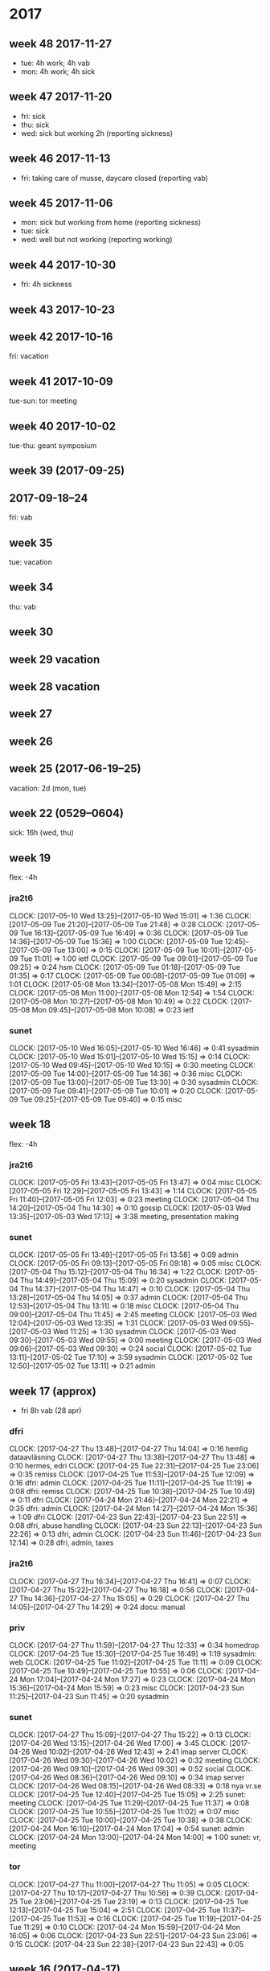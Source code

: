 * 2017
** week 48 2017-11-27
 - tue: 4h work; 4h vab
 - mon: 4h work; 4h sick
** week 47 2017-11-20
 - fri: sick
 - thu: sick
 - wed: sick but working 2h (reporting sickness)
** week 46 2017-11-13
 - fri: taking care of musse, daycare closed (reporting vab)
** week 45 2017-11-06
 - mon: sick but working from home (reporting sickness)
 - tue: sick
 - wed: well but not working (reporting working)
** week 44 2017-10-30
 - fri: 4h sickness
** week 43 2017-10-23
** week 42 2017-10-16
 fri: vacation
** week 41 2017-10-09
 tue-sun: tor meeting
** week 40 2017-10-02
 tue-thu: geant symposium
** week 39 (2017-09-25)
** 2017-09-18--24
 fri: vab
** week 35
 tue: vacation
** week 34
 thu: vab
** week 30
** week 29 vacation
** week 28 vacation
** week 27
** week 26
** week 25 (2017-06-19--25)
 vacation: 2d (mon, tue)
** week 22 (0529--0604)
 sick: 16h (wed, thu)
** week 19
 flex: -4h
*** jra2t6
    CLOCK: [2017-05-10 Wed 13:25]--[2017-05-10 Wed 15:01] =>  1:36
    CLOCK: [2017-05-09 Tue 21:20]--[2017-05-09 Tue 21:48] =>  0:28
    CLOCK: [2017-05-09 Tue 16:13]--[2017-05-09 Tue 16:49] =>  0:36
    CLOCK: [2017-05-09 Tue 14:36]--[2017-05-09 Tue 15:36] =>  1:00
    CLOCK: [2017-05-09 Tue 12:45]--[2017-05-09 Tue 13:00] =>  0:15
    CLOCK: [2017-05-09 Tue 10:01]--[2017-05-09 Tue 11:01] =>  1:00
    ietf
    CLOCK: [2017-05-09 Tue 09:01]--[2017-05-09 Tue 09:25] =>  0:24
    hsm
    CLOCK: [2017-05-09 Tue 01:18]--[2017-05-09 Tue 01:35] =>  0:17
    CLOCK: [2017-05-09 Tue 00:08]--[2017-05-09 Tue 01:09] =>  1:01
    CLOCK: [2017-05-08 Mon 13:34]--[2017-05-08 Mon 15:49] =>  2:15
    CLOCK: [2017-05-08 Mon 11:00]--[2017-05-08 Mon 12:54] =>  1:54
    CLOCK: [2017-05-08 Mon 10:27]--[2017-05-08 Mon 10:49] =>  0:22
    CLOCK: [2017-05-08 Mon 09:45]--[2017-05-08 Mon 10:08] =>  0:23
    ietf
*** sunet
    CLOCK: [2017-05-10 Wed 16:05]--[2017-05-10 Wed 16:46] =>  0:41
    sysadmin
    CLOCK: [2017-05-10 Wed 15:01]--[2017-05-10 Wed 15:15] =>  0:14
    CLOCK: [2017-05-10 Wed 09:45]--[2017-05-10 Wed 10:15] =>  0:30
    meeting
    CLOCK: [2017-05-09 Tue 14:00]--[2017-05-09 Tue 14:36] =>  0:36
    misc
    CLOCK: [2017-05-09 Tue 13:00]--[2017-05-09 Tue 13:30] =>  0:30
    sysadmin
    CLOCK: [2017-05-09 Tue 09:41]--[2017-05-09 Tue 10:01] =>  0:20
    CLOCK: [2017-05-09 Tue 09:25]--[2017-05-09 Tue 09:40] =>  0:15
    misc
** week 18
 flex: -4h
*** jra2t6
    CLOCK: [2017-05-05 Fri 13:43]--[2017-05-05 Fri 13:47] =>  0:04
    misc
    CLOCK: [2017-05-05 Fri 12:29]--[2017-05-05 Fri 13:43] =>  1:14
    CLOCK: [2017-05-05 Fri 11:40]--[2017-05-05 Fri 12:03] =>  0:23
    meeting
    CLOCK: [2017-05-04 Thu 14:20]--[2017-05-04 Thu 14:30] =>  0:10
    gossip
    CLOCK: [2017-05-03 Wed 13:35]--[2017-05-03 Wed 17:13] =>  3:38
    meeting, presentation making
*** sunet
    CLOCK: [2017-05-05 Fri 13:49]--[2017-05-05 Fri 13:58] =>  0:09
    admin
    CLOCK: [2017-05-05 Fri 09:13]--[2017-05-05 Fri 09:18] =>  0:05
    misc
    CLOCK: [2017-05-04 Thu 15:12]--[2017-05-04 Thu 16:34] =>  1:22
    CLOCK: [2017-05-04 Thu 14:49]--[2017-05-04 Thu 15:09] =>  0:20
    sysadmin
    CLOCK: [2017-05-04 Thu 14:37]--[2017-05-04 Thu 14:47] =>  0:10
    CLOCK: [2017-05-04 Thu 13:28]--[2017-05-04 Thu 14:05] =>  0:37
    admin
    CLOCK: [2017-05-04 Thu 12:53]--[2017-05-04 Thu 13:11] =>  0:18
    misc
    CLOCK: [2017-05-04 Thu 09:00]--[2017-05-04 Thu 11:45] =>  2:45
    meeting
    CLOCK: [2017-05-03 Wed 12:04]--[2017-05-03 Wed 13:35] =>  1:31
    CLOCK: [2017-05-03 Wed 09:55]--[2017-05-03 Wed 11:25] =>  1:30
    sysadmin
    CLOCK: [2017-05-03 Wed 09:30]--[2017-05-03 Wed 09:55] =>  0:00
    meeting
    CLOCK: [2017-05-03 Wed 09:06]--[2017-05-03 Wed 09:30] =>  0:24
    social
    CLOCK: [2017-05-02 Tue 13:11]--[2017-05-02 Tue 17:10] =>  3:59
    sysadmin
    CLOCK: [2017-05-02 Tue 12:50]--[2017-05-02 Tue 13:11] =>  0:21
    admin
** week 17 (approx)
 - fri 8h vab (28 apr)
*** dfri
    CLOCK: [2017-04-27 Thu 13:48]--[2017-04-27 Thu 14:04] =>  0:16
    hemlig dataavläsning
    CLOCK: [2017-04-27 Thu 13:38]--[2017-04-27 Thu 13:48] =>  0:10
    hermes, edri
    CLOCK: [2017-04-25 Tue 22:31]--[2017-04-25 Tue 23:06] =>  0:35
    remiss
   CLOCK: [2017-04-25 Tue 11:53]--[2017-04-25 Tue 12:09] =>  0:16
   dfri: admin
   CLOCK: [2017-04-25 Tue 11:11]--[2017-04-25 Tue 11:19] =>  0:08
   dfri: remiss
   CLOCK: [2017-04-25 Tue 10:38]--[2017-04-25 Tue 10:49] =>  0:11
   dfri
   CLOCK: [2017-04-24 Mon 21:46]--[2017-04-24 Mon 22:21] =>  0:35
   dfri: admin
   CLOCK: [2017-04-24 Mon 14:27]--[2017-04-24 Mon 15:36] =>  1:09
   dfri
   CLOCK: [2017-04-23 Sun 22:43]--[2017-04-23 Sun 22:51] =>  0:08
   dfri, abuse handling
   CLOCK: [2017-04-23 Sun 22:13]--[2017-04-23 Sun 22:26] =>  0:13
   dfri, admin
   CLOCK: [2017-04-23 Sun 11:46]--[2017-04-23 Sun 12:14] =>  0:28
   dfri, admin, taxes
*** jra2t6
    CLOCK: [2017-04-27 Thu 16:34]--[2017-04-27 Thu 16:41] =>  0:07
    CLOCK: [2017-04-27 Thu 15:22]--[2017-04-27 Thu 16:18] =>  0:56
    CLOCK: [2017-04-27 Thu 14:36]--[2017-04-27 Thu 15:05] =>  0:29
    CLOCK: [2017-04-27 Thu 14:05]--[2017-04-27 Thu 14:29] =>  0:24
    docu: manual
*** priv
    CLOCK: [2017-04-27 Thu 11:59]--[2017-04-27 Thu 12:33] =>  0:34
    homedrop
    CLOCK: [2017-04-25 Tue 15:30]--[2017-04-25 Tue 16:49] =>  1:19
    sysadmin: web
   CLOCK: [2017-04-25 Tue 11:02]--[2017-04-25 Tue 11:11] =>  0:09
   CLOCK: [2017-04-25 Tue 10:49]--[2017-04-25 Tue 10:55] =>  0:06
   CLOCK: [2017-04-24 Mon 17:04]--[2017-04-24 Mon 17:27] =>  0:23
   CLOCK: [2017-04-24 Mon 15:36]--[2017-04-24 Mon 15:59] =>  0:23
   misc
   CLOCK: [2017-04-23 Sun 11:25]--[2017-04-23 Sun 11:45] =>  0:20
   sysadmin
*** sunet
    CLOCK: [2017-04-27 Thu 15:09]--[2017-04-27 Thu 15:22] =>  0:13
    CLOCK: [2017-04-26 Wed 13:15]--[2017-04-26 Wed 17:00] =>  3:45
    CLOCK: [2017-04-26 Wed 10:02]--[2017-04-26 Wed 12:43] =>  2:41
    imap server
    CLOCK: [2017-04-26 Wed 09:30]--[2017-04-26 Wed 10:02] =>  0:32
    meeting
    CLOCK: [2017-04-26 Wed 09:10]--[2017-04-26 Wed 09:30] =>  0:52
    social
    CLOCK: [2017-04-26 Wed 08:36]--[2017-04-26 Wed 09:10] =>  0:34
    imap server
    CLOCK: [2017-04-26 Wed 08:15]--[2017-04-26 Wed 08:33] =>  0:18
    nya vr.se
    CLOCK: [2017-04-25 Tue 12:40]--[2017-04-25 Tue 15:05] =>  2:25
    sunet: meeting
   CLOCK: [2017-04-25 Tue 11:29]--[2017-04-25 Tue 11:37] =>  0:08
   CLOCK: [2017-04-25 Tue 10:55]--[2017-04-25 Tue 11:02] =>  0:07
   misc
   CLOCK: [2017-04-25 Tue 10:00]--[2017-04-25 Tue 10:38] =>  0:38
   CLOCK: [2017-04-24 Mon 16:10]--[2017-04-24 Mon 17:04] =>  0:54
   sunet: admin
   CLOCK: [2017-04-24 Mon 13:00]--[2017-04-24 Mon 14:00] =>  1:00
   sunet: vr, meeting
*** tor
    CLOCK: [2017-04-27 Thu 11:00]--[2017-04-27 Thu 11:05] =>  0:05
    CLOCK: [2017-04-27 Thu 10:17]--[2017-04-27 Thu 10:56] =>  0:39
    CLOCK: [2017-04-25 Tue 23:06]--[2017-04-25 Tue 23:19] =>  0:13
   CLOCK: [2017-04-25 Tue 12:13]--[2017-04-25 Tue 15:04] =>  2:51
   CLOCK: [2017-04-25 Tue 11:37]--[2017-04-25 Tue 11:53] =>  0:16
   CLOCK: [2017-04-25 Tue 11:19]--[2017-04-25 Tue 11:29] =>  0:10
   CLOCK: [2017-04-24 Mon 15:59]--[2017-04-24 Mon 16:05] =>  0:06
   CLOCK: [2017-04-23 Sun 22:51]--[2017-04-23 Sun 23:06] =>  0:15
   CLOCK: [2017-04-23 Sun 22:38]--[2017-04-23 Sun 22:43] =>  0:05
** week 16 (2017-04-17)
 - mon 0h
 - jra2t6 
   - ops 6
   - ietf 2
** week 15 (2017-04-10)
 - thu 6h; fri 0h
** week 14 (2017-04-03)
 - needs fixing in agresso!
 - jra2t6 30h
** week 11
 - jra2t6 (ct) 22
   - misc 7
 - sunet
   - admin 0.5
   - misc 1
** week 10
 - jra2t6 (ct) 21
   - dev 17
 - jra3t4 (radsecproxy) 3
   - patches 0.5
** week 9
 - jra2t6 (ct) 30
   - dev 12.5
   - review 2.25
   - docu 2.25
   - ops 9.5
 - jra3t4 (radsecproxy) 3
   - openssl-versions 0
   - patches 2
 - sunet 5
   - admin 1.75
   - social 0.5
   - sysadmin 1
   - meeting 1.5
 - tor 1.5
   - ed-review 1.5
** week 8
 - jra2-t6 19.5
   - ops 12.5
   - devel 3
   - meeting 4
 - sunet 12
   - admin 4.5
   - hgd 0.5
   - meeting 7
** week 7
 - jra2t6 19 + 4
   - sysadmin: 2
   - demo: 2.25
   - gaol: 2
   - misc: 0.5
   - design: 2.5
   - service monitoring: 0.5
   - operations: 7.75
   - dev: 1
 - sunet 8
   - email and misc: 2.25
   - privacy: 1
   - admin: 2.75
   - social: 0.5
   - meeting: 0.5
   - unknown: 0.75
 - tor 4
   - misc: 0.75
   - sunet-iaas: 3.25
 - lunch 1
 - dfri 1.5
   - misc: 0.25
   - sysadm: 1
   - admin: 0.25
 - tor-board 2.5
   - board: 2.5
** week 6
 - jra2t6 40
   - erlmerge: 18
   - planning/meeting: 2.5
   - design: 1
   - testing: 12.75
   - releng: 5.75
 - misc 2.5
   - email and such: 0.5
   - lunch: 1.75
   - no-idea: 0.25
 - tor 2.5
   - iaas: 1
   - signing: 0.5
   - interview: 1
 - sunet 0.5
   - meeting: 0.5
** week 5
 - jra2t6 27
   - erlmerge: 26.25
 - misc 5.25
   - email, mixed: 3
   - social: 0.75
   - advocacy, privacy: 0.5
   - admin: 0.25
   - no-idea: 0.75
 - sunet 3
   - cert confusion: 1.5
   - meeting: 1
   - admin: 0.5
 - off 3.25
   - lunch-break: 3.25
 - tor 2
   - iaas: 0.5
   - cryptech-hsm: 1
 - cryptech 0.25
   - tamper: 0.25
** week 4
 - dfri (7.25)
   - ek admin: 2.5
   - swb: 0.25
   - sysadm: 1.25
   - board: 3.25
 - jra2t6 (20.5)
   - erlmerge: 17.5
   - configmgmt: 2
   - ietf: 1
 - misc (9)
   - social: 2.5
   - email, mixed: 3.25
   - sysadm: 1
   - no-idea: 2.25
 - off (3.25)
   - break: 3.25
 - tor (3)
   - hs interview prep: 1.75
   - hs interview: 1
   - cryptech+tor: 0.25
 - sunet (1.25)
   - meeting: 1
   - gitlab: 0.25
** week 3
 - jra2t6
   - erlmerge: 15
* 2016
** week 47
 - jra2t6
   - ops: 7
 - tor
   - hsm fundraising: 1
** week 42
 - jra3t4 4.5
   - bugs: 1.5
   - packaging: 3
 - jra2t6 0.5
   - operations: 0.5
 - pat.leave 8
 - sunet 4
   - laptop sysadm: 4

 I think that upgrading a jail to a new release (freebsd-update -r)
 doesn't really work. Look at how /usr/include/xlocale/_strings.h is
 missing from jails installed in an older release than 10.3.
** week 41
 - tor
   - tcp attack: 3.5
   - misc: 0.5
 - jra2t6
   - key generation: 16
 - ndn
   - misc: 1
 - jra3t4
   - bugs: 0.25
** week 40
 - tor: 1
   - misc: 1.25
 - ndn: 5
   - admin: 3.5
   - misc: 1
 - sunet: 8
   - misc: 3.5
   - interview: 4
 - jra2t6: 8
   - admin: 1
   - misc: 2.25
   - key generation: 4
 - jra3t4: 1
   - misc: 0.75
** week 39
 tor dev
** week 38
 - tor 8
   - misc: 2.5
   - travel prep: 6
 - ndn 5
   - misc: 4.75
 - jra3t4 4
   - radsecproxy: 4.25
 - jra2t6 1
   - slides: 0.5
** week 37
 - tor 6
   - misc: 4
   - moz call: 1
   - tb builds: 1.5
 - sunet 9
   - misc: 1
   - h2020: 2
   - sjf tor: 5.5
 - ndn 5
   - misc: 2
   - travel expenses: 3.5
 - jra3t4 5
   - radsecproxy
     - openssl-1.1: 3
     - docbook2x-man: 1.5
 - jra2t6 2
   - gossip poc: 1.5
   - dfn-cert: 0.75

 - <2016-09-16 Fri>
   TB extensions.update.enabled: true -> false

** week 36
 - jra2t6
   - gossip poc: 1.5
 - sunet
   - misc: 2
 - tor
   - comm: 2
** week 35
 - tor
   - communicating: 3
   - TCT: 0.5
 - sunet
   - h2020 with aalborg: 4
   - misc: 1
 - ndn
   - meeting: 1
   - misc: 1
 - jra2t6
   - admin: 1
   - gossip poc: 2
 - jra3t4
   - radsecproxy: 3
** week 33
 some ct
 mostly other stuff
** week 32
 mon-wed vacation
 thu-fri misc
** week 31
 vacation
** week 30
 vacation
** week 29
 IETF all week
** week 23
 cryptech (sunet): 6h
 ct deployment (jra2t6): 8h
 ct presentation (jra2t6): 6h
*** radsecproxy (ndn)
    CLOCK: [2016-06-07 Tue 11:10]--[2016-06-07 Tue 12:10] =>  1:00
** week 22
 tue-thu gn4-2-jra2 kickoff, malaga
 fri 4h ndn
 fri 4h radsecproxy2
*** radsecproxy (ndn)
    CLOCK: [2016-05-30 Mon 19:30]--[2016-05-30 Mon 19:43] =>  0:13
    CLOCK: [2016-05-30 Mon 18:14]--[2016-05-30 Mon 18:50] =>  0:36
    CLOCK: [2016-05-30 Mon 16:15]--[2016-05-30 Mon 16:20] =>  0:05
    CLOCK: [2016-05-30 Mon 13:59]--[2016-05-30 Mon 16:11] =>  2:12
    CLOCK: [2016-05-30 Mon 13:21]--[2016-05-30 Mon 13:41] =>  0:20
    CLOCK: [2016-05-30 Mon 08:36]--[2016-05-30 Mon 10:57] =>  2:21
    radsecproxy2
*** ndn
    CLOCK: [2016-05-30 Mon 10:57]--[2016-05-30 Mon 11:35] =>  0:38
    meeting
*** jra2
    CLOCK: [2016-05-30 Mon 16:36]--[2016-05-30 Mon 17:35] =>  0:59
    admin
** week 21
*** radsecproxy (ndn)
    CLOCK: [2016-05-27 Fri 18:45]--[2016-05-27 Fri 18:52] =>  0:07
    CLOCK: [2016-05-27 Fri 17:37]--[2016-05-27 Fri 18:42] =>  1:05
    CLOCK: [2016-05-27 Fri 16:23]--[2016-05-27 Fri 17:07] =>  0:44
    CLOCK: [2016-05-27 Fri 12:52]--[2016-05-27 Fri 16:16] =>  3:24
    CLOCK: [2016-05-27 Fri 11:43]--[2016-05-27 Fri 12:43] =>  1:00
    CLOCK: [2016-05-27 Fri 10:20]--[2016-05-27 Fri 11:03] =>  0:43
    CLOCK: [2016-05-27 Fri 08:14]--[2016-05-27 Fri 10:00] =>  1:46
    CLOCK: [2016-05-27 Fri 05:27]--[2016-05-27 Fri 06:10] =>  0:43
    CLOCK: [2016-05-26 Thu 23:06]--[2016-05-27 Fri 00:12] =>  1:06
    CLOCK: [2016-05-26 Thu 15:40]--[2016-05-26 Thu 16:54] =>  1:14
    CLOCK: [2016-05-26 Thu 14:38]--[2016-05-26 Thu 15:13] =>  0:35
    CLOCK: [2016-05-26 Thu 13:17]--[2016-05-26 Thu 14:15] =>  0:58
    CLOCK: [2016-05-26 Thu 08:15]--[2016-05-26 Thu 10:19] =>  2:04
    CLOCK: [2016-05-25 Wed 18:20]--[2016-05-25 Wed 18:56] =>  0:36
    CLOCK: [2016-05-25 Wed 17:22]--[2016-05-25 Wed 18:07] =>  0:45
    CLOCK: [2016-05-25 Wed 16:32]--[2016-05-25 Wed 17:15] =>  0:43
    CLOCK: [2016-05-25 Wed 14:33]--[2016-05-25 Wed 16:13] =>  1:40
    CLOCK: [2016-05-25 Wed 12:35]--[2016-05-25 Wed 14:11] =>  1:36
    CLOCK: [2016-05-25 Wed 10:44]--[2016-05-25 Wed 11:24] =>  0:40
    CLOCK: [2016-05-25 Wed 09:55]--[2016-05-25 Wed 10:30] =>  0:35
    CLOCK: [2016-05-25 Wed 08:30]--[2016-05-25 Wed 09:01] =>  0:31
    CLOCK: [2016-05-24 Tue 17:59]--[2016-05-24 Tue 18:19] =>  0:20
    CLOCK: [2016-05-24 Tue 17:16]--[2016-05-24 Tue 17:19] =>  0:03
    CLOCK: [2016-05-24 Tue 15:26]--[2016-05-24 Tue 16:54] =>  1:28
    CLOCK: [2016-05-24 Tue 13:38]--[2016-05-24 Tue 14:30] =>  1:23
    CLOCK: [2016-05-24 Tue 11:11]--[2016-05-24 Tue 11:26] =>  0:15
    CLOCK: [2016-05-24 Tue 08:29]--[2016-05-24 Tue 10:53] =>  2:24
    CLOCK: [2016-05-23 Mon 13:20]--[2016-05-23 Mon 17:55] =>  4:35
    readsecproxy2
    CLOCK: [2016-05-23 Mon 11:19]--[2016-05-23 Mon 12:20] =>  6:36
    discussion
*** ndn
    CLOCK: [2016-05-27 Fri 17:07]--[2016-05-27 Fri 17:37] =>  0:30
    CLOCK: [2016-05-27 Fri 10:00]--[2016-05-27 Fri 10:20] =>  0:20
    CLOCK: [2016-05-26 Thu 15:13]--[2016-05-26 Thu 15:32] =>  0:19
    CLOCK: [2016-05-26 Thu 14:15]--[2016-05-26 Thu 14:38] =>  0:23
    CLOCK: [2016-05-26 Thu 10:22]--[2016-05-26 Thu 11:44] =>  1:22
    ejabberd migration
*** jra2
    CLOCK: [2016-05-25 Wed 16:13]--[2016-05-25 Wed 16:26] =>  0:13
    admin
    CLOCK: [2016-05-24 Tue 08:16]--[2016-05-24 Tue 08:29] =>  0:13
    standards
    CLOCK: [2016-05-23 Mon 09:44]--[2016-05-23 Mon 10:34] =>  0:50
    admin
*** sunet
    CLOCK: [2016-05-24 Tue 14:30]--[2016-05-24 Tue 15:01] =>  0:31
    cryptech
    CLOCK: [2016-05-23 Mon 09:33]--[2016-05-23 Mon 09:44] =>  0:11
    tor vm's
*** tor
    CLOCK: [2016-05-24 Tue 13:30]--[2016-05-24 Tue 13:38] =>  0:08
    tb nigthlies
** week 20
*** cryptech
    CLOCK: [2016-05-19 Thu 17:12]--[2016-05-19 Thu 17:30] =>  0:18
    CLOCK: [2016-05-19 Thu 15:32]--[2016-05-19 Thu 16:00] =>  0:28
    CLOCK: [2016-05-19 Thu 08:56]--[2016-05-19 Thu 09:25] =>  0:29
    CLOCK: [2016-05-18 Wed 18:47]--[2016-05-18 Wed 19:09] =>  0:22
    CLOCK: [2016-05-18 Wed 12:06]--[2016-05-18 Wed 12:54] =>  0:48
    CLOCK: [2016-05-18 Wed 10:29]--[2016-05-18 Wed 11:49] =>  1:20
    CLOCK: [2016-05-17 Tue 17:40]--[2016-05-17 Tue 17:59] =>  0:19
    CLOCK: [2016-05-17 Tue 15:15]--[2016-05-17 Tue 17:13] =>  1:58
    CLOCK: [2016-05-17 Tue 13:20]--[2016-05-17 Tue 14:46] =>  1:26
    CLOCK: [2016-05-17 Tue 13:03]--[2016-05-17 Tue 13:13] =>  0:10
    CLOCK: [2016-05-17 Tue 11:53]--[2016-05-17 Tue 13:03] =>  1:10
    CLOCK: [2016-05-17 Tue 09:18]--[2016-05-17 Tue 11:12] =>  1:54
    CLOCK: [2016-05-17 Tue 08:31]--[2016-05-17 Tue 08:58] =>  0:27
    CLOCK: [2016-05-16 Mon 18:20]--[2016-05-16 Mon 18:48] =>  0:28
    CLOCK: [2016-05-16 Mon 13:43]--[2016-05-16 Mon 18:03] =>  4:20
    CLOCK: [2016-05-16 Mon 12:35]--[2016-05-16 Mon 13:43] =>  1:08
    CLOCK: [2016-05-16 Mon 10:50]--[2016-05-16 Mon 11:45] =>  0:55
    CLOCK: [2016-05-16 Mon 09:57]--[2016-05-16 Mon 10:02] =>  0:05
    CLOCK: [2016-05-16 Mon 08:21]--[2016-05-16 Mon 08:26] =>  0:05
    CLOCK: [2016-05-16 Mon 07:58]--[2016-05-16 Mon 08:19] =>  0:21
    CLOCK: [2016-05-16 Mon 07:23]--[2016-05-16 Mon 07:34] =>  0:11
    tamper mcu
*** jra2t6
    CLOCK: [2016-05-18 Wed 16:15]--[2016-05-18 Wed 17:00] =>  0:45
    catlfish
    CLOCK: [2016-05-18 Wed 14:40]--[2016-05-18 Wed 16:15] =>  1:35
    meeting
    CLOCK: [2016-05-16 Mon 22:18]--[2016-05-16 Mon 22:28] =>  0:10
    misc
*** ndn
    CLOCK: [2016-05-20 Fri 10:00]--[2016-05-20 Fri 12:00] =>  2:00
    CLOCK: [2016-05-19 Thu 13:35]--[2016-05-19 Thu 14:12] =>  0:37
    CLOCK: [2016-05-18 Wed 17:15]--[2016-05-18 Wed 18:37] =>  1:22
    misc
*** radsecproxy
    CLOCK: [2016-05-19 Thu 14:12]--[2016-05-19 Thu 15:32] =>  1:20
    CLOCK: [2016-05-19 Thu 13:20]--[2016-05-19 Thu 13:35] =>  0:15
    CLOCK: [2016-05-19 Thu 11:25]--[2016-05-19 Thu 11:58] =>  0:33
    misc, admin
** week 19
*** ndn
    CLOCK: [2016-05-13 Fri 10:00]--[2016-05-13 Fri 10:30] =>  0:30
*** tor
    CLOCK: [2016-05-13 Fri 13:59]--[2016-05-13 Fri 14:11] =>  0:12
    misc
    CLOCK: [2016-05-13 Fri 13:42]--[2016-05-13 Fri 13:59] =>  0:17
    sysadmin
    CLOCK: [2016-05-10 Tue 16:12]--[2016-05-10 Tue 16:36] =>  0:24
    CLOCK: [2016-05-10 Tue 09:10]--[2016-05-10 Tue 09:48] =>  0:38
    misc
*** cryptech
    CLOCK: [2016-05-13 Fri 10:46]--[2016-05-13 Fri 11:05] =>  0:19
    CLOCK: [2016-05-10 Tue 08:17]--[2016-05-10 Tue 08:25] =>  0:08
    misc
*** CT
    CLOCK: [2016-05-13 Fri 18:15]--[2016-05-13 Fri 18:32] =>  0:17
    permdb
    CLOCK: [2016-05-13 Fri 17:18]--[2016-05-13 Fri 18:00] =>  0:42
    tnc16
    CLOCK: [2016-05-13 Fri 16:00]--[2016-05-13 Fri 17:17] =>  1:17
    CLOCK: [2016-05-13 Fri 15:31]--[2016-05-13 Fri 15:59] =>  0:28
    permdb
    CLOCK: [2016-05-13 Fri 14:11]--[2016-05-13 Fri 15:31] =>  1:20
    tnc16
    CLOCK: [2016-05-13 Fri 13:18]--[2016-05-13 Fri 13:42] =>  0:24
    code review
    CLOCK: [2016-05-13 Fri 12:52]--[2016-05-13 Fri 13:15] =>  0:23
    CLOCK: [2016-05-13 Fri 10:30]--[2016-05-13 Fri 10:49] =>  0:19
    tnc16
    CLOCK: [2016-05-12 Thu 17:44]--[2016-05-12 Thu 18:58] =>  1:14
    CLOCK: [2016-05-12 Thu 16:53]--[2016-05-12 Thu 17:13] =>  0:20
    CLOCK: [2016-05-12 Thu 16:10]--[2016-05-12 Thu 16:47] =>  0:37
    CLOCK: [2016-05-12 Thu 15:53]--[2016-05-12 Thu 16:04] =>  0:11
    CLOCK: [2016-05-12 Thu 15:06]--[2016-05-12 Thu 15:33] =>  0:27
    CLOCK: [2016-05-12 Thu 14:21]--[2016-05-12 Thu 15:04] =>  0:43
    CLOCK: [2016-05-12 Thu 13:50]--[2016-05-12 Thu 14:06] =>  0:16
    CLOCK: [2016-05-12 Thu 12:54]--[2016-05-12 Thu 13:11] =>  0:17
    gossip draft
    CLOCK: [2016-05-12 Thu 09:40]--[2016-05-12 Thu 09:49] =>  0:09
    ops
    CLOCK: [2016-05-12 Thu 09:34]--[2016-05-12 Thu 09:40] =>  0:06
    CLOCK: [2016-05-12 Thu 08:50]--[2016-05-12 Thu 09:15] =>  0:25
    CLOCK: [2016-05-12 Thu 08:11]--[2016-05-12 Thu 08:37] =>  0:26
    CLOCK: [2016-05-11 Wed 21:23]--[2016-05-11 Wed 21:35] =>  0:12
    CLOCK: [2016-05-11 Wed 20:44]--[2016-05-11 Wed 21:16] =>  0:32
    CLOCK: [2016-05-11 Wed 19:47]--[2016-05-11 Wed 19:55] =>  0:08
    CLOCK: [2016-05-11 Wed 12:34]--[2016-05-11 Wed 12:58] =>  0:24
    CLOCK: [2016-05-11 Wed 07:57]--[2016-05-11 Wed 08:58] =>  1:01
    CLOCK: [2016-05-10 Tue 23:27]--[2016-05-10 Tue 23:45] =>  0:18
    CLOCK: [2016-05-10 Tue 20:05]--[2016-05-10 Tue 20:45] =>  0:40
    leveldb
    CLOCK: [2016-05-10 Tue 16:42]--[2016-05-10 Tue 17:22] =>  0:40
    ops
    CLOCK: [2016-05-10 Tue 14:42]--[2016-05-10 Tue 15:40] =>  0:58
    CLOCK: [2016-05-10 Tue 12:55]--[2016-05-10 Tue 13:58] =>  1:03
    CLOCK: [2016-05-10 Tue 11:40]--[2016-05-10 Tue 12:05] =>  0:25
    CLOCK: [2016-05-10 Tue 10:40]--[2016-05-10 Tue 11:20] =>  0:40
    CLOCK: [2016-05-10 Tue 08:25]--[2016-05-10 Tue 08:50] =>  0:25
    CLOCK: [2016-05-09 Mon 13:35]--[2016-05-09 Mon 14:00] =>  0:25
    CLOCK: [2016-05-09 Mon 12:59]--[2016-05-09 Mon 13:29] =>  0:30
    permdb
    CLOCK: [2016-05-09 Mon 12:10]--[2016-05-09 Mon 12:49] =>  0:39
    tnc16
    CLOCK: [2016-05-09 Mon 11:52]--[2016-05-09 Mon 11:55] =>  0:03
    ops
*** radsecproxy
    CLOCK: [2016-05-10 Tue 14:30]--[2016-05-10 Tue 14:42] =>  0:12
    CLOCK: [2016-05-09 Mon 11:03]--[2016-05-09 Mon 11:38] =>  0:35
    misc
** week 18
*** radsecproxy
    CLOCK: [2016-05-04 Wed 16:33]--[2016-05-04 Wed 17:02] =>  0:29
    CLOCK: [2016-05-04 Wed 14:20]--[2016-05-04 Wed 14:55] =>  0:35
    CLOCK: [2016-05-03 Tue 14:20]--[2016-05-03 Tue 14:53] =>  0:33
    CLOCK: [2016-05-03 Tue 13:45]--[2016-05-03 Tue 14:19] =>  0:34
    CLOCK: [2016-05-02 Mon 12:23]--[2016-05-02 Mon 14:07] =>  1:44
    CLOCK: [2016-05-02 Mon 10:00]--[2016-05-02 Mon 10:46] =>  0:46
*** CT
    CLOCK: [2016-05-04 Wed 20:40]--[2016-05-04 Wed 21:09] =>  0:29
    gossip
    CLOCK: [2016-05-04 Wed 15:20]--[2016-05-04 Wed 16:30] =>  1:10
    code review
    CLOCK: [2016-05-04 Wed 15:04]--[2016-05-04 Wed 15:19] =>  0:15
    gossip
    CLOCK: [2016-05-04 Wed 13:25]--[2016-05-04 Wed 14:18] =>  0:53
    code review
    CLOCK: [2016-05-04 Wed 11:12]--[2016-05-04 Wed 12:08] =>  0:56
    gossip
    CLOCK: [2016-05-03 Tue 19:21]--[2016-05-03 Tue 19:30] =>  0:09
    CLOCK: [2016-05-03 Tue 16:18]--[2016-05-03 Tue 17:20] =>  1:02
    code review
    CLOCK: [2016-05-03 Tue 15:10]--[2016-05-03 Tue 15:20] =>  0:10

** week 17
*** cryptech (SUNET)
    CLOCK: [2016-04-29 Fri 11:56]--[2016-04-29 Fri 12:01] =>  0:05
    CLOCK: [2016-04-29 Fri 09:40]--[2016-04-29 Fri 10:00] =>  0:20
    CLOCK: [2016-04-27 Wed 09:34]--[2016-04-27 Wed 10:23] =>  0:49
    tampering mcu
    CLOCK: [2016-04-26 Tue 17:01]--[2016-04-26 Tue 17:10] =>  0:09
    misc
    CLOCK: [2016-04-26 Tue 09:44]--[2016-04-26 Tue 10:01] =>  0:17
    reading up
    CLOCK: [2016-04-26 Tue 09:00]--[2016-04-26 Tue 09:44] =>  0:44
    discussions with ft
*** CT
    CLOCK: [2016-04-29 Fri 14:36]--[2016-04-29 Fri 15:03] =>  0:27
    CLOCK: [2016-04-29 Fri 13:25]--[2016-04-29 Fri 13:45] =>  0:20
    CLOCK: [2016-04-29 Fri 12:39]--[2016-04-29 Fri 13:02] =>  0:23
    code review
    CLOCK: [2016-04-28 Thu 20:25]--[2016-04-28 Thu 20:38] =>  0:13
    article with remco
    CLOCK: [2016-04-28 Thu 17:52]--[2016-04-28 Thu 18:11] =>  0:19
    gossip poc
    CLOCK: [2016-04-28 Thu 16:36]--[2016-04-28 Thu 17:05] =>  0:29
    CLOCK: [2016-04-28 Thu 14:07]--[2016-04-28 Thu 15:04] =>  0:57
    article with remco
    CLOCK: [2016-04-27 Wed 21:52]--[2016-04-27 Wed 22:23] =>  0:31
    CLOCK: [2016-04-27 Wed 19:02]--[2016-04-27 Wed 20:32] =>  1:30
    gossip poc
    CLOCK: [2016-04-27 Wed 16:40]--[2016-04-27 Wed 17:38] =>  0:58
    CLOCK: [2016-04-27 Wed 14:08]--[2016-04-27 Wed 14:58] =>  0:50
    code review
    CLOCK: [2016-04-27 Wed 11:02]--[2016-04-27 Wed 11:15] =>  0:13
    CLOCK: [2016-04-27 Wed 10:45]--[2016-04-27 Wed 10:50] =>  0:05
    urd ops
    CLOCK: [2016-04-26 Tue 15:01]--[2016-04-26 Tue 17:01] =>  2:00
    CLOCK: [2016-04-26 Tue 14:00]--[2016-04-26 Tue 14:26] =>  0:26
    CLOCK: [2016-04-26 Tue 13:12]--[2016-04-26 Tue 13:51] =>  0:39
    CLOCK: [2016-04-26 Tue 12:13]--[2016-04-26 Tue 12:43] =>  0:30
    CLOCK: [2016-04-26 Tue 10:40]--[2016-04-26 Tue 11:04] =>  0:24
    CLOCK: [2016-04-26 Tue 10:01]--[2016-04-26 Tue 10:32] =>  0:31
    gossip poc
    CLOCK: [2016-04-25 Mon 16:33]--[2016-04-25 Mon 16:36] =>  0:03
    CLOCK: [2016-04-25 Mon 15:04]--[2016-04-25 Mon 15:37] =>  0:33
    CLOCK: [2016-04-25 Mon 14:11]--[2016-04-25 Mon 14:46] =>  0:35
    CLOCK: [2016-04-25 Mon 13:05]--[2016-04-25 Mon 13:55] =>  0:50
    merge code from map
*** sunet
    CLOCK: [2016-04-25 Mon 12:38]--[2016-04-25 Mon 12:58] =>  0:20
    CLOCK: [2016-04-25 Mon 11:14]--[2016-04-25 Mon 11:37] =>  0:23
    CLOCK: [2016-04-25 Mon 09:48]--[2016-04-25 Mon 10:15] =>  0:27
    scanner collector
*** tor
    CLOCK: [2016-04-27 Wed 12:25]--[2016-04-27 Wed 12:51] =>  0:26
    tb signing
    CLOCK: [2016-04-27 Wed 12:05]--[2016-04-27 Wed 12:14] =>  0:09
    CLOCK: [2016-04-25 Mon 10:38]--[2016-04-25 Mon 11:14] =>  0:36
    CLOCK: [2016-04-25 Mon 09:20]--[2016-04-25 Mon 09:41] =>  0:21
    tb builds
** week 16
*** cryptech
    CLOCK: [2016-04-22 Fri 15:39]--[2016-04-22 Fri 16:40] =>  1:01
    hwrand
*** sunet
    CLOCK: [2016-04-23 Sat 09:30]--[2016-04-23 Sat 10:00] =>  0:30
    CLOCK: [2016-04-22 Fri 18:00]--[2016-04-22 Fri 18:10] =>  0:10
    CLOCK: [2016-04-22 Fri 17:24]--[2016-04-22 Fri 17:49] =>  0:25
    CLOCK: [2016-04-22 Fri 13:31]--[2016-04-22 Fri 14:21] =>  0:50
    CLOCK: [2016-04-22 Fri 09:00]--[2016-04-22 Fri 09:45] =>  0:45
    scol -- scan collector
*** tor
    CLOCK: [2016-04-24 Sun 18:00]--[2016-04-24 Sun 19:00] =>  1:00
    CLOCK: [2016-04-22 Fri 15:29]--[2016-04-22 Fri 15:39] =>  0:10
    CLOCK: [2016-04-22 Fri 14:21]--[2016-04-22 Fri 14:54] =>  0:33
    CLOCK: [2016-04-22 Fri 09:36]--[2016-04-22 Fri 10:15] =>  0:39
    tb builds
    CLOCK: [2016-04-19 Tue 12:58]--[2016-04-19 Tue 13:15] =>  0:17
    tb builds
    CLOCK: [2016-04-18 Mon 19:03]--[2016-04-18 Mon 20:04] =>  1:01
    network team mtg
    CLOCK: [2016-04-18 Mon 18:26]--[2016-04-18 Mon 18:37] =>  0:11
    CLOCK: [2016-04-18 Mon 17:35]--[2016-04-18 Mon 17:56] =>  0:21
    cosi
*** radsecproxy
    CLOCK: [2016-04-18 Mon 15:25]--[2016-04-18 Mon 15:27] =>  0:02
    CLOCK: [2016-04-18 Mon 13:49]--[2016-04-18 Mon 15:06] =>  1:17
    CLOCK: [2016-04-18 Mon 09:18]--[2016-04-18 Mon 10:31] =>  1:13
*** CT
    CLOCK: [2016-04-21 Thu 18:00]--[2016-04-21 Thu 18:50] =>  0:50
    CLOCK: [2016-04-21 Thu 17:25]--[2016-04-21 Thu 17:45] =>  0:20
    CLOCK: [2016-04-21 Thu 15:35]--[2016-04-21 Thu 15:50] =>  0:15
    CLOCK: [2016-04-21 Thu 14:18]--[2016-04-21 Thu 14:37] =>  0:19
    CLOCK: [2016-04-21 Thu 08:40]--[2016-04-21 Thu 08:50] =>  0:10
    gossip
    CLOCK: [2016-04-19 Tue 12:43]--[2016-04-19 Tue 12:58] =>  0:15
    ct-policy
    CLOCK: [2016-04-18 Mon 16:15]--[2016-04-18 Mon 17:10] =>  0:55
    urd ops
** week 15
*** nordunet
    CLOCK: [2016-04-11 Mon 13:23]--[2016-04-11 Mon 13:29] =>  0:06
    CLOCK: [2016-04-11 Mon 12:35]--[2016-04-11 Mon 12:49] =>  0:14
    admin
    CLOCK: [2016-04-11 Mon 10:45]--[2016-04-11 Mon 10:59] =>  0:14
    misc
    CLOCK: [2016-04-11 Mon 09:15]--[2016-04-11 Mon 10:40] =>  1:25
    gitlab
*** cryptech
    CLOCK: [2016-04-12 Tue 09:30]--[2016-04-12 Tue 10:03] =>  0:33
*** CT
    CLOCK: [2016-04-16 Sat 18:05]--[2016-04-16 Sat 19:38] =>  1:33
    plausible ops
    CLOCK: [2016-04-14 Thu 09:54]--[2016-04-14 Thu 10:04] =>  0:10
    geant report
    CLOCK: [2016-04-13 Wed 16:01]--[2016-04-13 Wed 16:16] =>  0:15
*** dnssec trans
    CLOCK: [2016-04-15 Fri 11:20]--[2016-04-15 Fri 12:08] =>  0:48
    CLOCK: [2016-04-15 Fri 09:32]--[2016-04-15 Fri 10:53] =>  1:21
    CLOCK: [2016-04-14 Thu 16:30]--[2016-04-14 Thu 17:01] =>  0:31
    CLOCK: [2016-04-14 Thu 11:04]--[2016-04-14 Thu 11:22] =>  0:18
    CLOCK: [2016-04-13 Wed 17:23]--[2016-04-13 Wed 17:48] =>  0:25
    CLOCK: [2016-04-13 Wed 16:40]--[2016-04-13 Wed 17:01] =>  0:21
    CLOCK: [2016-04-13 Wed 16:20]--[2016-04-13 Wed 16:24] =>  0:04
    CLOCK: [2016-04-13 Wed 15:33]--[2016-04-13 Wed 16:01] =>  0:28
    CLOCK: [2016-04-13 Wed 14:46]--[2016-04-13 Wed 15:29] =>  0:43
    CLOCK: [2016-04-13 Wed 14:10]--[2016-04-13 Wed 14:36] =>  0:26
    CLOCK: [2016-04-13 Wed 13:41]--[2016-04-13 Wed 13:56] =>  0:15
    CLOCK: [2016-04-13 Wed 12:55]--[2016-04-13 Wed 13:32] =>  0:37
    CLOCK: [2016-04-13 Wed 11:14]--[2016-04-13 Wed 11:50] =>  0:36
    CLOCK: [2016-04-13 Wed 09:54]--[2016-04-13 Wed 10:57] =>  1:03
    CLOCK: [2016-04-13 Wed 09:40]--[2016-04-13 Wed 09:45] =>  0:05
    CLOCK: [2016-04-13 Wed 08:58]--[2016-04-13 Wed 09:14] =>  0:16
    CLOCK: [2016-04-13 Wed 08:26]--[2016-04-13 Wed 08:54] =>  0:28
    CLOCK: [2016-04-12 Tue 16:38]--[2016-04-12 Tue 16:59] =>  0:21
    CLOCK: [2016-04-12 Tue 14:42]--[2016-04-12 Tue 16:12] =>  1:30
    CLOCK: [2016-04-12 Tue 13:45]--[2016-04-12 Tue 14:20] =>  0:35
    CLOCK: [2016-04-12 Tue 13:13]--[2016-04-12 Tue 13:40] =>  0:27
    CLOCK: [2016-04-12 Tue 12:15]--[2016-04-12 Tue 12:46] =>  0:31
    CLOCK: [2016-04-12 Tue 10:46]--[2016-04-12 Tue 11:07] =>  0:21
    CLOCK: [2016-04-11 Mon 19:47]--[2016-04-11 Mon 19:59] =>  0:12
    CLOCK: [2016-04-11 Mon 19:15]--[2016-04-11 Mon 19:42] =>  0:27
    CLOCK: [2016-04-11 Mon 17:58]--[2016-04-11 Mon 18:29] =>  0:31
    CLOCK: [2016-04-11 Mon 14:52]--[2016-04-11 Mon 16:14] =>  1:22
    CLOCK: [2016-04-11 Mon 13:29]--[2016-04-11 Mon 14:26] =>  0:57

** week 14
 NOTE: We're +4.5h in jra3t2 from last weekend which should be reported
 on this week

*** ndn internal
    CLOCK: [2016-04-08 Fri 17:53]--[2016-04-08 Fri 18:01] =>  0:08
    CLOCK: [2016-04-05 Tue 08:26]--[2016-04-05 Tue 08:59] =>  0:33
    - 0.5h extra
*** gossip draft
    CLOCK: [2016-04-04 Mon 20:40]--[2016-04-04 Mon 21:47] =>  1:07
    TRANS meeting
    CLOCK: [2016-04-04 Mon 09:45]--[2016-04-04 Mon 10:24] =>  0:39
*** dnssec trans
    CLOCK: [2016-04-08 Fri 17:19]--[2016-04-08 Fri 17:52] =>  0:33
    CLOCK: [2016-04-08 Fri 16:47]--[2016-04-08 Fri 17:11] =>  0:24
    CLOCK: [2016-04-08 Fri 15:49]--[2016-04-08 Fri 16:37] =>  0:48
    CLOCK: [2016-04-08 Fri 14:43]--[2016-04-08 Fri 15:10] =>  0:27
    CLOCK: [2016-04-08 Fri 14:09]--[2016-04-08 Fri 14:34] =>  0:25
    CLOCK: [2016-04-08 Fri 13:09]--[2016-04-08 Fri 13:46] =>  0:37
    CLOCK: [2016-04-08 Fri 12:11]--[2016-04-08 Fri 12:42] =>  0:31
    CLOCK: [2016-04-07 Thu 15:58]--[2016-04-07 Thu 16:23] =>  0:25
    CLOCK: [2016-04-07 Thu 15:12]--[2016-04-07 Thu 15:39] =>  0:27
    CLOCK: [2016-04-07 Thu 11:36]--[2016-04-07 Thu 12:48] =>  1:12
    CLOCK: [2016-04-07 Thu 11:11]--[2016-04-07 Thu 11:35] =>  0:24
    CLOCK: [2016-04-06 Wed 17:17]--[2016-04-06 Wed 17:51] =>  0:34
    CLOCK: [2016-04-06 Wed 10:52]--[2016-04-06 Wed 11:00] =>  0:08
    CLOCK: [2016-04-06 Wed 08:40]--[2016-04-06 Wed 10:07] =>  1:27
    CLOCK: [2016-04-05 Tue 21:07]--[2016-04-05 Tue 21:18] =>  0:11
    CLOCK: [2016-04-05 Tue 18:51]--[2016-04-05 Tue 19:33] =>  0:42
    CLOCK: [2016-04-05 Tue 17:59]--[2016-04-05 Tue 18:20] =>  0:21
    CLOCK: [2016-04-05 Tue 17:25]--[2016-04-05 Tue 17:40] =>  0:15
    CLOCK: [2016-04-05 Tue 16:48]--[2016-04-05 Tue 17:23] =>  0:35
    CLOCK: [2016-04-05 Tue 16:13]--[2016-04-05 Tue 16:18] =>  0:05
    CLOCK: [2016-04-05 Tue 15:52]--[2016-04-05 Tue 16:04] =>  0:12
    CLOCK: [2016-04-05 Tue 14:45]--[2016-04-05 Tue 14:51] =>  0:06
    CLOCK: [2016-04-05 Tue 13:03]--[2016-04-05 Tue 14:04] =>  1:01
    CLOCK: [2016-04-05 Tue 12:21]--[2016-04-05 Tue 12:59] =>  0:38
    CLOCK: [2016-04-05 Tue 11:41]--[2016-04-05 Tue 12:14] =>  0:33
** week 13 (2016-03-28--03)
*** gossip draft
    CLOCK: [2016-04-03 Sun 22:17]--[2016-04-03 Sun 22:43] =>  0:26
    CLOCK: [2016-04-03 Sun 14:28]--[2016-04-03 Sun 14:38] =>  0:10
    CLOCK: [2016-04-03 Sun 13:00]--[2016-04-03 Sun 13:49] =>  0:49
*** dnssec trans
    CLOCK: [2016-04-03 Sun 20:36]--[2016-04-03 Sun 20:45] =>  0:09
    CLOCK: [2016-04-03 Sun 20:22]--[2016-04-03 Sun 20:36] =>  0:14
    CLOCK: [2016-04-03 Sun 20:00]--[2016-04-03 Sun 20:08] =>  0:08
    CLOCK: [2016-04-03 Sun 19:09]--[2016-04-03 Sun 19:52] =>  0:43
    CLOCK: [2016-04-03 Sun 18:33]--[2016-04-03 Sun 19:00] =>  0:27
    CLOCK: [2016-04-03 Sun 17:30]--[2016-04-03 Sun 18:27] =>  0:57
    CLOCK: [2016-04-03 Sun 17:15]--[2016-04-03 Sun 17:17] =>  0:02
    CLOCK: [2016-04-03 Sun 16:14]--[2016-04-03 Sun 16:58] =>  0:44
    CLOCK: [2016-04-03 Sun 14:38]--[2016-04-03 Sun 14:48] =>  0:10
    CLOCK: [2016-04-03 Sun 14:01]--[2016-04-03 Sun 14:11] =>  0:10
    CLOCK: [2016-04-02 Sat 15:34]--[2016-04-02 Sat 16:02] =>  0:28
*** x
    CLOCK: [2016-04-01 Fri 16:27]--[2016-04-01 Fri 16:54] =>  0:27
    CLOCK: [2016-04-01 Fri 15:39]--[2016-04-01 Fri 16:10] =>  0:31
    CLOCK: [2016-04-01 Fri 14:56]--[2016-04-01 Fri 15:26] =>  0:30
    canonicalise in port program and return canonicalised result
    CLOCK: [2016-04-01 Fri 14:04]--[2016-04-01 Fri 14:39] =>  0:35
    email discussions
    CLOCK: [2016-03-30 Wed 21:20]--[2016-03-30 Wed 21:42] =>  0:22
    CLOCK: [2016-03-30 Wed 20:09]--[2016-03-30 Wed 20:36] =>  0:27
    CLOCK: [2016-03-30 Wed 14:31]--[2016-03-30 Wed 14:54] =>  0:23
    CLOCK: [2016-03-30 Wed 13:07]--[2016-03-30 Wed 14:13] =>  1:06
    CLOCK: [2016-03-29 Tue 19:51]--[2016-03-29 Tue 20:34] =>  0:43
    CLOCK: [2016-03-29 Tue 19:24]--[2016-03-29 Tue 19:49] =>  0:25
    making tools work with local nameserver (good for offline
    situations like flights and proably other parts of the IETF week)

    mon: 2h
** week 12 (2016-03-21--27)
*** ct gossip
    CLOCK: [2016-03-21 Mon 16:05]--[2016-03-21 Mon 16:45] =>  0:40
    CLOCK: [2016-03-21 Mon 12:05]--[2016-03-21 Mon 15:17] =>  3:12
    CLOCK: [2016-03-21 Mon 09:53]--[2016-03-21 Mon 11:06] =>  1:13
    CLOCK: [2016-03-21 Mon 09:13]--[2016-03-21 Mon 09:44] =>  0:31
    CLOCK: [2016-03-21 Mon 08:15]--[2016-03-21 Mon 08:47] =>  0:32
*** dnssec transparency
    CLOCK: [2016-03-27 Sun 19:34]--[2016-03-27 Sun 20:34] =>  1:00
    validating
    CLOCK: [2016-03-27 Sun 18:41]--[2016-03-27 Sun 19:08] =>  0:27
    CLOCK: [2016-03-27 Sun 18:08]--[2016-03-27 Sun 18:35] =>  0:27
    CLOCK: [2016-03-27 Sun 14:00]--[2016-03-27 Sun 14:31] =>  0:31
    CLOCK: [2016-03-26 Sat 22:11]--[2016-03-26 Sat 22:33] =>  0:22
    CLOCK: [2016-03-26 Sat 21:47]--[2016-03-26 Sat 22:09] =>  0:22
    CLOCK: [2016-03-26 Sat 17:45]--[2016-03-26 Sat 18:22] =>  0:37
    CLOCK: [2016-03-26 Sat 17:19]--[2016-03-26 Sat 17:44] =>  0:25
    CLOCK: [2016-03-26 Sat 16:00]--[2016-03-26 Sat 16:29] =>  0:29
    wire format
    CLOCK: [2016-03-26 Sat 13:49]--[2016-03-26 Sat 14:15] =>  0:26
    CLOCK: [2016-03-26 Sat 13:17]--[2016-03-26 Sat 13:26] =>  0:09
    CLOCK: [2016-03-26 Sat 13:01]--[2016-03-26 Sat 13:16] =>  0:15
    CLOCK: [2016-03-26 Sat 12:22]--[2016-03-26 Sat 12:48] =>  0:26
    CLOCK: [2016-03-26 Sat 11:48]--[2016-03-26 Sat 12:14] =>  0:26
    set up knot to have something to work with when offline
*** notes
 - [X] cd ~/usr/src/knot && torsocks git pull
 - [X] Need dnssec-dsfromkey, unclear from which package but I think
   it's an ISC thing, maybe it's in bind9utils. udns-utils is another
   debian package that might be useful.
 - [ ] GUD (gdb in emacs) creates new frames all the time. This isn't
   very good, at least not with a tiling wm. Fix: M-x
   tooltip-mode. TODO: Verify that customizing `tooltip-mode nil' fixes
   this.
** week 11 (2016-03-14--20)
*** ct gossip
    CLOCK: [2016-03-20 Sun 18:45]--[2016-03-20 Sun 21:16] =>  2:31
    CLOCK: [2016-03-20 Sun 17:26]--[2016-03-20 Sun 17:50] =>  0:24
    CLOCK: [2016-03-20 Sun 16:14]--[2016-03-20 Sun 16:55] =>  0:41
    CLOCK: [2016-03-20 Sun 15:10]--[2016-03-20 Sun 15:47] =>  0:37
** week 8 (2016-02-22--28)
*** tor 7
    CLOCK: [2016-02-24 Wed 21:50]--[2016-02-24 Wed 22:20] =>  0:30
    CLOCK: [2016-02-24 Wed 16:40]--[2016-02-24 Wed 17:48] =>  1:08
    CLOCK: [2016-02-24 Wed 15:36]--[2016-02-24 Wed 15:56] =>  0:20
    CLOCK: [2016-02-24 Wed 12:15]--[2016-02-24 Wed 13:43] =>  1:28
    CLOCK: [2016-02-24 Wed 11:27]--[2016-02-24 Wed 11:37] =>  0:10
    CLOCK: [2016-02-24 Wed 10:29]--[2016-02-24 Wed 11:17] =>  0:48
    CLOCK: [2016-02-23 Tue 14:59]--[2016-02-23 Tue 15:51] =>  0:52
    CLOCK: [2016-02-23 Tue 14:50]--[2016-02-23 Tue 14:55] =>  0:05
    CLOCK: [2016-02-23 Tue 14:11]--[2016-02-23 Tue 14:43] =>  0:32
    proposal
    CLOCK: [2016-02-22 Mon 16:13]--[2016-02-22 Mon 16:28] =>  0:15
    CLOCK: [2016-02-22 Mon 11:06]--[2016-02-22 Mon 11:13] =>  0:07
    CLOCK: [2016-02-22 Mon 10:40]--[2016-02-22 Mon 10:55] =>  0:15
    CLOCK: [2016-02-22 Mon 10:02]--[2016-02-22 Mon 10:22] =>  0:20
    tct large submissions
*** jra2t3 1
    CLOCK: [2016-02-24 Wed 09:47]--[2016-02-24 Wed 10:06] =>  0:19
    gossip
    CLOCK: [2016-02-22 Mon 16:28]--[2016-02-22 Mon 17:15] =>  0:47
    report
** week 7 (2016-02-15--21)
*** jra3t2 7.5
    CLOCK: [2016-02-19 Fri 12:58]--[2016-02-19 Fri 13:37] =>  0:39
    CLOCK: [2016-02-19 Fri 12:21]--[2016-02-19 Fri 12:38] =>  0:17
    CLOCK: [2016-02-19 Fri 10:33]--[2016-02-19 Fri 11:10] =>  0:37
    CLOCK: [2016-02-19 Fri 09:24]--[2016-02-19 Fri 10:03] =>  0:39
    CLOCK: [2016-02-18 Thu 17:19]--[2016-02-18 Thu 17:38] =>  0:19
    plausible and sysadmin
    CLOCK: [2016-02-19 Fri 11:40]--[2016-02-19 Fri 12:16] =>  0:36
    project admin
    CLOCK: [2016-02-18 Thu 19:30]--[2016-02-18 Thu 20:35] =>  1:05
    CLOCK: [2016-02-18 Thu 17:47]--[2016-02-18 Thu 19:14] =>  1:27
    gossip: https client poc
    CLOCK: [2016-02-18 Thu 17:17]--[2016-02-18 Thu 17:19] =>  0:02
    CLOCK: [2016-02-18 Thu 16:50]--[2016-02-18 Thu 17:04] =>  0:14
    CLOCK: [2016-02-18 Thu 15:01]--[2016-02-18 Thu 16:27] =>  1:26
    gossip
    CLOCK: [2016-02-15 Mon 10:50]--[2016-02-15 Mon 10:55] =>  0:05
    ct
*** adbc
    CLOCK: [2016-02-16 Tue 09:36]--[2016-02-16 Tue 09:37] =>  0:01
    CLOCK: [2016-02-15 Mon 10:25]--[2016-02-15 Mon 10:32] =>  0:07
    CLOCK: [2016-02-15 Mon 09:13]--[2016-02-15 Mon 09:14] =>  0:01
*** tor 17
    CLOCK: [2016-02-19 Fri 17:41]--[2016-02-19 Fri 18:08] =>  0:27
    CLOCK: [2016-02-19 Fri 14:07]--[2016-02-19 Fri 17:30] =>  3:23
    tct chunked POST
    CLOCK: [2016-02-18 Thu 14:39]--[2016-02-18 Thu 15:01] =>  0:22
    tb ci
    CLOCK: [2016-02-18 Thu 12:05]--[2016-02-18 Thu 12:56] =>  0:51
    CLOCK: [2016-02-18 Thu 11:42]--[2016-02-18 Thu 11:56] =>  0:14
    CLOCK: [2016-02-18 Thu 10:40]--[2016-02-18 Thu 11:22] =>  0:42
    CLOCK: [2016-02-17 Wed 19:35]--[2016-02-17 Wed 20:10] =>  0:35
    CLOCK: [2016-02-17 Wed 16:10]--[2016-02-17 Wed 16:55] =>  0:45
    CLOCK: [2016-02-16 Tue 14:28]--[2016-02-16 Tue 15:20] =>  0:52
    tct chunked POST
    CLOCK: [2016-02-16 Tue 11:05]--[2016-02-16 Tue 13:33] =>  2:28
    CLOCK: [2016-02-16 Tue 10:06]--[2016-02-16 Tue 10:55] =>  0:49
    CLOCK: [2016-02-15 Mon 18:00]--[2016-02-15 Mon 19:00] =>  1:00
    CLOCK: [2016-02-15 Mon 17:28]--[2016-02-15 Mon 17:48] =>  0:20
    CLOCK: [2016-02-15 Mon 16:32]--[2016-02-15 Mon 17:27] =>  0:55
    CLOCK: [2016-02-15 Mon 15:18]--[2016-02-15 Mon 15:51] =>  0:33
    CLOCK: [2016-02-15 Mon 13:29]--[2016-02-15 Mon 13:47] =>  0:18
    tct
    CLOCK: [2016-02-17 Wed 14:30]--[2016-02-17 Wed 15:22] =>  0:52
    network team meeting
    CLOCK: [2016-02-16 Tue 16:33]--[2016-02-16 Tue 17:07] =>  0:34
    CLOCK: [2016-02-16 Tue 15:50]--[2016-02-16 Tue 16:28] =>  0:38
    CLOCK: [2016-02-15 Mon 12:51]--[2016-02-15 Mon 13:00] =>  0:09
    CLOCK: [2016-02-15 Mon 10:59]--[2016-02-15 Mon 11:11] =>  0:12
    misc
    CLOCK: [2016-02-15 Mon 13:06]--[2016-02-15 Mon 13:13] =>  0:07
    CLOCK: [2016-02-15 Mon 10:33]--[2016-02-15 Mon 10:37] =>  0:04
    tb nightly
*** ndn 2 
    CLOCK: [2016-02-19 Fri 13:40]--[2016-02-19 Fri 13:54] =>  0:14
    security
    CLOCK: [2016-02-19 Fri 10:03]--[2016-02-19 Fri 10:33] =>  0:30
    meeting weekly
    CLOCK: [2016-02-18 Thu 13:00]--[2016-02-18 Thu 13:18] =>  0:18
    ct geant
    CLOCK: [2016-02-17 Wed 16:57]--[2016-02-17 Wed 17:27] =>  0:30
    CLOCK: [2016-02-15 Mon 10:37]--[2016-02-15 Mon 10:48] =>  0:11
    sysadmin
*** dfri
    CLOCK: [2016-02-19 Fri 12:38]--[2016-02-19 Fri 12:48] =>  0:10
    dfripi
    CLOCK: [2016-02-15 Mon 15:56]--[2016-02-15 Mon 16:16] =>  0:20
    medlemshantering
*** notes
 glibc versions
 debian testing (stretch): 2.21-8
 debian unstable (sid): 2.21-8
 debian stable (jessie): 2.19-18+deb8u3
 debian old-stable (wheezy): 2.13-38+deb7u10
 ubuntu 15.10: 2.21-0ubuntu4.1
 ubuntu 14.04: 2.19-0ubuntu6.7
 ubuntu 12.04: 2.15-0ubuntu10.13 
** week 6 (2016-02-08--14)
*** jra2t3 16
**** plausible 2
    2 load certs
**** dnssec trans 12.5
**** admin 0.5
**** misc 0.75
    permdb
*** ndn 4
**** meeting 0.5
     0.5 weekly meeting
**** admin 0.25
**** tor 1
    0.75 dns
    0.25 tb ci
**** ct 0.5
**** misc 1.5
    cosmos+puppet: key handling
*** dfri
    0.75 medlemshantering
    0.25 comm
    2.5 sysadmin
    0.25 HRC submission
    1.25 admin
*** adbc
    0.5 sysadmin
*** tor 6.5
    6.5 tct
** week 5 (2016-02-01--07)
*** adbc
    0.75 sysadmin: upgrade and cleaning smtp headers for submission
*** dfri
    5 meeting: general assembly
    0.5 internetfonden, zouave
    0.5 admin
    2.5 sysadmin
    1 budget
*** jra3t2 18.5
    0.5 verifiable data structures
    16.5 dnssec trans: dev and comm
    1.5 ct: project admin
*** ndn 7
    1 meeting: weekly
    0.5 tor: tb periodic
    0.5 append-only logs
    0.5 tor: tb periodic builds
    0.5 tor: comm
    0.5 tor: tct: build and navigate code
    1 ct: admin
    2 ct: politics
    0.5 security: asan
*** tor
*** notes
 -  sprintf(buf, "%ld", i);
 +  sprintf(buf, "%" PRId64, i);
 defined in inttypes.h

 asan https://blog.hboeck.de/archives/879-Safer-use-of-C-code-running-Gentoo-with-Address-Sanitizer.html
** week 4 (2016-01-25--31)
*** sunet
    0.5 tor-sjf
*** jra3t2
    3 gossip
    0.25 design
    0.25 gn4
*** dfri
    0.25 member admin
    0.5 sysadmin
    1 economic admin, TOT
*** ndn
    4.5 dnssec trans
*** notes
 https://groups.google.com/forum/?_escaped_fragment_=msg/binary-transparency/f-BI4o8HZW0/MDmnWideAgAJ#!msg/binary-transparency/f-BI4o8HZW0/MDmnWideAgAJ
 printf "[transfer]\n\tfsckobjects = true\n[fetch]\n\tfsckobjects = true\n[receive]\n\tfsckobjects = true\n" >> .git/config
 git fsck --full
* 2015
** Sep 2015
 - EC and CT [[gnus:nnimap%2Badbc:INBOX#55EAC8FB.2080406@andersdotter.cc][Email from Amelia Andersdotter: Re: Encrypted Fri Sep 4 22:50]]
** March 2015
*** week 0316-22
 mo, tu: cryptech
** February 2015
*** week 0216-22
 <2015-02-19 Thu>
 - [ ] ct 4h
 - [ ] cryptech 0.5h
 <2015-02-18 Wed>
 - [ ] ndn: interview 4h
*** notes
 PKCS #7 is standardised in RFC5652 and is called CMS (Cryptographic
 Message Syntax).

 https://dudle.inf.tu-dresden.de/sm1-15/
 admin: kaka12
 participant: dfri22

 twisted -> gevent

 RFC6454 web origin
 RFC7234 http caching

** January 2015
   - andreas: why kern.randompid=0

*** week 0126-0201
 <2015-01-27 Tue>
 - [ ] cryptech: 0.5h

 <2015-01-26 Mon>
 - [ ] cryptech: 1h
 - [ ] ndn admin: 1h
 - [ ] jra3-t2: design: 2.5h

*** week 0119-25
 <2015-01-23 Fri>
 - [X] sunet: sysadmin tor: bwauth + lule: 4h
 - [X] ndn internal: weekly mtg: 0.75h
 - [X] ndn misc: 0.5
 - [X] ndn tor: tor consensus transparency: 0.5

 <2015-01-22 Thu>
 - [X] jra3-t1: radsecproxy: 0.5h
 - [X] ndn misc: 0.5h
 - [X] jra3-t2 (ct): 1h
 - [X] sunet: sysadmin tor: salsa: 1.5h

 <2015-01-21 Wed>
 - [X] ndn: sysadmin: 2h
 - [X] ndn: admin: planning: 1.5h

 <2015-01-20 Tue>
 - [X] sunet: sysadmin tor: salsa, siv, continous builds: 4h
 - [X] ndn tor: keeping track: 0.75h
 - [X] jra3-t2 (ct): admin: 0.5h

 <2015-01-19 Mon>
 - [X] sunet: sysadmin tor: 0.5h
 - [X] jra3-t1: radsecproxy: 2.5h
 - [X] jra3-t2 (ct): admin: 2.25h

*** week(s) 0106-16 (18h)
 <2015-01-16 Fri>
 - [X] jra3-t1: radsecproxy: 5h
 - [X] sunet: sysadmin tor: 1.5h

 <2015-01-15 Thu>
 - [X] jra3-t1: radsecproxy: 3.25h
 - [X] sunet: sysadmin tor: 0.5h
 <2015-01-14 Wed>
 - [X] jra3-t1: radsecproxy: 5h
 <2015-01-12 Mon>
 - [X] ndn: admin: 0.75h
 - [X] jra3-t1: radsecproxy: 2h

 <2015-01-09 Fri> Inrikesminister Anders Ygeman i P1. PNR viktigt för
 att lagföra personer som rest och brutit mot framtida lag mot att
 strida utomlands.

 <2015-01-06 Tue>
 - [X] sunet: sysadmin tor: 4h

* 2014
** November 2014
 - <2014-11-17 Mon>
 docker run -v /var/local/db/flimsy:/ctlog/flimsy/db -it --rm ct-flimsy:0.1 /bin/bash

** October 2014
 - <2014-11-06 Thu>
 102> Plain#'Certificate'.tbsCertificate#'TBSCertificate'.subjectPublicKeyInfo#'SubjectPublicKeyInfo'.subjectPublicKey.
 {0,
  <<48,130,1,10,2,130,1,1,0,144,117,63,63,12,172,202,212,
    124,196,72,167,24,187,58,187,161,187,...>>}
 - <2014-10-23 Thu>
 erl -pa ebin -pa ../jiffy/ebin -pa ../plop/ebin -pa ../lager/ebin/ \
 -config catlfish -eval "application:start(plop), application:start(inets)."

 Error creating directory(makedir): enospc
 db terminating
 plop terminating

 <ahltorp> ln5: found how to compile with lager                          [00:52]
 <ahltorp> {parse_transform, lager_transform} in the Emakefile and "erl -pa          
           ../lager/ebin -make" in the Makefile                          [00:53]

 - <2014-10-20 Mon>
 some EC ciphers suites in ssl R16B1 and R16B2 are broken
 https://github.com/mworrell/mochiweb/commit/95c0c926cc80969fbcb4200a7b2005becc3e5121
 http://permalink.gmane.org/gmane.comp.lang.erlang.bugs/3816
 - <2014-10-17 Fri>
 PKCS-7 in erlang http://erlang.org/pipermail/erlang-questions/2013-November/076119.html

 http://www.process-one.net/docs/ejabberd/guide_en.html#sec27
 ciphers: Ciphers
     OpenSSL ciphers list in the same format accepted by ‘openssl ciphers’ command. 
 protocol_options: ProtocolOpts
     List of general options relating to SSL/TLS. These map to OpenSSL’s set_options(). For a full list of options available in ejabberd, see the source. The default entry is: "no_sslv2" 
 global, outside of "listeners":
 s2s_ciphers: Ciphers
     OpenSSL ciphers list in the same format accepted by ‘openssl ciphers’ command. 
 s2s_protocol_options: ProtocolOpts
     List of general options relating to SSL/TLS. These map to OpenSSL’s set_options(). For a full list of options available in ejabberd, see the source. The default entry is: "no_sslv2" 

 - <2014-10-17 Fri>
 PHP 5.4.34 should fix the SSL issue we're suffering from in the webmail.
 https://bugs.php.net/bug.php?id=68046
 5.4.34 was released yesterday, waiting for ports/packages.
 https://www.freshports.org/lang/php5

 - <2014-10-15 Wed>
 pubkey_cert:validate_names(public_key:pkix_decode_cert(Der, otp), no_constraints, [], true, true, fun(_, _, _, _) -> true end).

 {ok, Pem} = file:read_file("/home/linus/p/ct/catlfish/certs/testcerts/cert1.txt"),
 {_, C0, not_encrypted} = hd(public_key:pem_decode(Pem)),
 {_, C1, not_encrypted} = hd(tl(public_key:pem_decode(Pem))).

 - <2014-10-14 Tue>
 FF: security.tls.version.min=1 (0)

 - <2014-10-14 Tue>
 ~/usr/src/erlang-17.1-dfsg/lib/public_key/src/public_key.erl
 An OTPCertificate is like a TBSCertificate with two differences
 - signature is of type SignatureAlgorithm vs. AlgorithmIdentifier
   {id_signature_algorithm(), asn1_novalue | DSS-Parms} vs.
   {oid(), der_encoded()}
 - OTPSubjectPublicKeyInfo vs subjectPublicKeyInfo

 - <2014-10-13 Mon>
 {ok, Pem} = file:read_file("certs/testcert/cert1.txt").
 {CertType, CertDer, not_encrypted} = hd(public_key:pem_decode(Pem)).
 public_key:der_decode(CertType, CertDer).

 - <2014-10-13 Mon>
 User's Guide: "See Public key records and X.509 Certificate records."

 - <2014-10-11 Sat>
 # building ports (with portmaster), using pkgng
 echo "WITH_PKGNG=yes" >> /etc/make.conf

 cd /usr/local/etc/postfix
 mv main.cf main.cf.ORIG; egrep -v '^#|^ *$' main.cf.ORIG > main.cf
 echo "relayhost = [smtp.adb-centralen.se]" >> main.cf
 echo "postfix_enable=YES" >> /etc/rc.conf

 - <2014-10-09 Thu>
 cd("/home/linus/p/ct/catlfish").
 code:add_path("/home/linus/p/ct/plop/ebin").
 code:add_path("/home/linus/p/ct/catlfish/ebin").
 code:add_path("/home/linus/p/ct/jiffy/ebin").
 lists:foreach(fun(E) -> application:set_env(plop, element(1, E), element(2, E)) end,
    [{entry_root_path, "db/certentries/"},
    {index_path, "db/index"},
    {entryhash_root_path, "db/entryhash/"},
    {treesize_path, "db/treesize"},
    {indexforhash_root_path, "db/certindex/"}]).
 application:start(plop).
 application:start(inets).
 application:start(catlfish).
 inets:start(httpd, [
  {port, 8080},
  {bind_address, {127, 0, 0, 1}},
  {server_name, "flimsy"},
  {server_root, "webroot"},
  {document_root, "webroot/docroot"},
  {modules, [mod_alias, mod_auth, mod_esi, mod_get, mod_head,
             mod_log, mod_disk_log]},
  {erl_script_alias, {"/ct", [v1]}},
  {erl_script_nocache, true},
  {error_log, "log/error"},
  {security_log, "log/security"},
  {transfer_log, "log/transfer"},
  {socket_type,
   {essl,                              % See ssl(3erl) for SSL options.
    [{certfile, "webroot/certs/webcert.pem"},
     {keyfile, "webroot/keys/webkey.pem"},
     {cacertfile, "webroot/certs/webcert.pem"}]}}]).

 - <2014-10-08 Wed>
 On flow (64bit):
 HTstate = sys:get_state(ht).
 TS=element(4, HTstate).
 19> erts_debug:size(TS).
 7909
 20> db:size().
 597

 This is ~106 bytes per entry, compared to theoretical 32+32 (two
 hashes) that's 42 bytes (66%) overhead. Since ht is using lists, we
 should calculate with a pointer per entry too so the list overhead
 should be 2x8=16. Still "missing" 26 bytes per entry, some of which
 probably is one-time costs.

 Later, around 1k entries, we see
 26> erts_debug:size(element(4, sys:get_state(ht))) / db:size() * 8.
 128.66725197541703

 I don't know how to explain this. In the meantime the beam.smp process
 weighs in around 85MB RSS and ten times that in VSZ.

 But hmm, look at this:
 36> erts_debug:size(crypto:hash(sha256, [])).
 6

 So 12 words (96 bytes) are spent on the hashes. This gives 32 bytes
 overhead, out of which 16 are explained by the lists.
** September 2014
 - <2014-09-25 Thu>
 ct says
 Key ID mismatch, got: 93d1e293bddc35efe17611f5abfca60b195b8299bc4001ed584b77f521f80463 expected: 537b69a3564335a9c04904e39593b2c298eb8d7a6e83023635c627248cd6b440

 which means that it read 93d1e2 from the SCT file and calculated
 537b69 from the public key file (plop/test/eckey-public.pem).


 [[file:usr/share/ietf/in-notes/rfc3279.txt::prime256v1%20OBJECT%20IDENTIFIER%20::%3D%20{%20primeCurve%207%20}][file:usr/share/ietf/in-notes/rfc3279.txt::prime256v1 OBJECT IDENTIFIER ::= { primeCurve 7 }]]


 - <2014-09-22 Mon>
 [[file:usr/share/ietf/in-notes/rfc5280.txt::4.2.1.10.%20Name%20Constraints][file:usr/share/ietf/in-notes/rfc5280.txt::4.2.1.10. Name Constraints]]

 - <2014-09-19 Fri>
 linus@glog:~$ curl -s 'https://ct.googleapis.com/pilot/ct/v1/get-proof-by-hash?hash=zeJQt7T1Qzxg9eoQWA7moSyW6neivIKwErhMPrxNTFs=&tree_size=1' | json_pp 
 {
    "success" : false,
    "error_message" : "Hash is unknown : generic::failed_precondition: Leafhash (cde250b7b4f5433c60f5ea10580ee6a12c96ea77a2bc82b012b84c3ebc4d4c5b) not in index"
 }

 - <2014-09-18 Thu>
 echo '{"chain": ["another foo", "bar"]}' | curl -s --data @- --cacert catlfish/webroot/certs/webcert.pem https://flimsytest:8080/ct/v1/add-chain | json_pp a
 {
    "timestamp" : 1411033095093,
    "sct_version" : 0,
    "id" : "k9Hik73cNe/hdhH1q/ymCxlbgpm8QAHtWEt39SH4BGM=",
    "signature" : "BAMARjBEAiADpYyOtskNPxu58eqEIgXUe250EG39Jp/GrnOZHT8QqQIgOWsQLAZwcROVpBIbnihzNLHExPn0k7v68VSs4Bz++o8=",
    "extensions" : ""
 }

 - <2014-09-16 Tue>
 251> bench:run(consing, [10*1000*1000, []]).
 {471167,

 - <2014-09-15 Mon>
 How expensive are arrays on RAM?
 https://stackoverflow.com/questions/19458696/estimating-memory-scope-of-erlang-datastructure
 https://stackoverflow.com/questions/16447921/arrays-implementation-in-erlang

 Sep 15 22:47:59.000 [warn] Rejecting SOCKS request for anonymous connection to private address [scrubbed].
 Supposedly known behaviour of TB, see ticket.

 23> lists:map(fun(M) -> code:soft_purge(M), code:load_file(M) end, [v1, plop]).
 [{module,v1},{module,plop}]

 - <2014-09-14 Sun>
 [ht:add(X) || X <- [<<X:16>> || X <- lists:seq(0, 100)]].
 ht:path(0, ht:size()).

 3> ht:size().
 20001
 4> ht:add(<<"nr 20002">>).
 ok
 5> ht:path(0, 20002).
  ** exception exit: {{{badmatch,false},
                      [{ht,old_version_tree_head,3,
                           [{file,"src/ht.erl"},{line,194}]},
                       {ht,path,6,[{file,"src/ht.erl"},{line,162}]},
                       {ht,path,4,[{file,"src/ht.erl"},{line,148}]},
                       {ht,handle_call,3,[{file,"src/ht.erl"},{line,101}]},
                       {gen_server,handle_msg,5,
                                   [{file,"gen_server.erl"},{line,580}]},
                       {proc_lib,init_p_do_apply,3,
                                 [{file,"proc_lib.erl"},{line,239}]}]},
                     {gen_server,call,[ht,{path,0,20002}]}}
      in function  gen_server:call/2 (gen_server.erl, line 182)
 6> 
 =ERROR REPORT==== 14-Sep-2014::19:55:14 ===
  ** Generic server ht terminating 
  ** Last message in was {path,0,20002}
  ** When Server state == {tree,20001,-1,
                             {tree_store,

 When ht crashes we get an ERROR REPORT including server state. With
 20k entries, that's not much fun. Learn more about how to avoid having
 _parts_of_ state printed. In this case, 'tree_store'. 'version' and
 'evaluated' are very valuable to keep.

 What was missing was the Version >> Layer detail in fun path which
 made path/6 walk too far.

 TVL = [[],[0],[16]," !","01","@ABC","PQRSTUVW","`abcdefghijklmno"].

 ht:stop(), ht:start_link(TVL), ht:print_tree().
 6E34 96A2 0298 0750 BC1A 4271 B086 46F6 
 FAC5 5F08 0EBC CA85 
 D37E 6B47 
 5DC9 

 V=6
 6E34 96A2 0298 0750 BC1A 4271 B086 
 FAC5 5F08 0EBC B086 
 D37E 837D 
 DDB8 

 V=5
 6E34 96A2 0298 0750 BC1A 4271 
 FAC5 5F08 0EBC 
 D37E 0EBC 
 76E6 

 V=4
 6E34 96A2 0298 0750 BC1A 
 FAC5 5F08 BC1A 
 D37E BC1A 
 4E3B 

 V=3
 6E34 96A2 0298 0750 
 FAC5 5F08 
 D37E 

 V=2
 6E34 96A2 0298 
 FAC5 0298 
 AEB6 

 V=1
 6E34 96A2 
 FAC5 

 lists:map(fun(X) -> ht:mth(X) end, TVL).
 [<<227,176,196,66,152,252,28,20,154,251,244,200,153,111,
    185,36,39,174,65,228,100,155,147,76,164,149,153,27,...>>,
  <<150,162,150,210,36,242,133,198,123,238,147,195,15,138,
    48,145,87,240,218,163,93,197,184,126,65,11,120,...>>,
  <<2,152,209,34,144,109,207,193,8,146,203,83,167,57,146,
    252,91,159,73,62,164,201,186,219,39,183,...>>,
  <<234,76,79,70,117,217,0,187,26,11,127,233,119,136,22,157,
    176,140,113,98,167,159,67,243,122,...>>,
  <<203,0,152,157,148,165,105,192,166,120,174,4,43,99,220,
    212,98,93,185,100,64,81,127,55,...>>,
  <<123,46,87,72,113,133,77,236,141,196,183,159,65,36,65,36,
    14,211,89,160,168,151,145,...>>,
  <<202,199,209,219,245,232,187,179,0,108,196,87,4,69,31,74,
    150,6,113,143,18,88,...>>,
  <<240,12,220,56,100,75,98,163,2,145,247,35,135,209,145,
    38,67,3,80,123,217,...>>]

 [hex:bin_to_hexstr(X) || X <- lists:map(fun(X) -> ht:mth(X) end, TVL)].
 ["E3B0C44298FC1C149AFBF4C8996FB92427AE41E4649B934CA495991B7852B855",
  "96A296D224F285C67BEE93C30F8A309157F0DAA35DC5B87E410B78630A09CFC7",
  "0298D122906DCFC10892CB53A73992FC5B9F493EA4C9BADB27B791B4127A7FE7",
  "EA4C4F4675D900BB1A0B7FE97788169DB08C7162A79F43F37AA9F3EC43727814",
  "CB00989D94A569C0A678AE042B63DCD4625DB96440517F37A6EB7976EA24ED4B",
  "7B2E574871854DEC8DC4B79F412441240ED359A0A89791BF4483057D5124A57D",
  "CAC7D1DBF5E8BBB3006CC45704451F4A9606718F1258970A8120BE6B107750F9",
  "F00CDC38644B62A30291F72387D191264303507BD9D767F2E429C421ECA223E6"]

 lists:map(fun(X) -> ht:mth(X) end, [lists:sublist(TVL, N) || N <- lists:seq(1, 8)]).
 [<<110,52,11,156,255,179,122,152,156,165,68,230,187,120,
    10,44,120,144,29,63,179,55,56,118,133,17,163,6,...>>,
  <<250,197,66,3,231,204,105,108,240,223,203,66,201,42,29,
    157,186,247,10,217,230,33,244,189,141,152,102,...>>,
  <<174,182,188,254,39,75,112,161,79,176,103,165,229,87,130,
    100,219,15,169,181,26,245,224,186,21,145,...>>,
  <<211,126,228,24,151,109,217,87,83,193,199,56,98,185,57,
    143,162,162,207,155,79,240,253,254,139,...>>,
  <<78,59,187,31,123,71,141,207,231,31,182,49,99,21,25,163,
    188,161,44,154,239,202,22,18,...>>,
  <<118,230,125,173,188,223,30,16,225,183,77,220,96,138,189,
    47,152,223,177,111,188,231,82,...>>,
  <<221,184,155,228,3,128,158,50,87,80,211,210,99,205,120,
    146,156,41,66,183,148,42,...>>,
  <<93,201,218,121,167,6,89,169,173,85,156,183,1,222,217,
    162,171,157,130,58,173,...>>]

 [hex:bin_to_hexstr(X) || X <- lists:map(fun(X) -> ht:mth(X) end, [lists:sublist(TVL, N) || N <- lists:seq(1, 8)])].
 ["6E340B9CFFB37A989CA544E6BB780A2C78901D3FB33738768511A30617AFA01D",
  "FAC54203E7CC696CF0DFCB42C92A1D9DBAF70AD9E621F4BD8D98662F00E3C125",
  "AEB6BCFE274B70A14FB067A5E5578264DB0FA9B51AF5E0BA159158F329E06E77",
  "D37EE418976DD95753C1C73862B9398FA2A2CF9B4FF0FDFE8B30CD95209614B7",
  "4E3BBB1F7B478DCFE71FB631631519A3BCA12C9AEFCA1612BFCE4C13A86264D4",
  "76E67DADBCDF1E10E1B74DDC608ABD2F98DFB16FBCE75277B5232A127F2087EF",
  "DDB89BE403809E325750D3D263CD78929C2942B7942A34B77E122C9594A74C8C",
  "5DC9DA79A70659A9AD559CB701DED9A2AB9D823AAD2F4960CFE370EFF4604328"]


 - <2014-09-13 Sat>
 [hex:bin_to_hexstr(X2) || X2 <- lists:map(fun(X) -> ht:mkleafhash(X) end, TVL)].
 [hex:bin_to_hexstr(X2) || X2 <- lists:map(fun(X) -> ht:mth(X) end, TVL)].

 Old versions of a tree happened to work yesterday since we never went
 back in time. Now that get_hash updates the tree to what version the
 tree is at things break. Time to fix the going back in time issues.

 - <2014-09-10 Wed>
 Replacing ets with one array per layer shaved off 28% from the time it
 takes to insert an entry (to 196 us). This is still not lazy
 evaluation though, which is the real goal.



 - <2014-09-09 Tue>
 f(), N=1000*1000, T=element(1, bench:run(f5, [[<<X:16>> || X <- lists:seq(0, N)]])), {T/N, T/1000}.
 {272.383279,272383.279}

 Says that adding an entry to the current implementation of the tree
 (using a single ETS table) takes 272 us and that it takes 4.5 minutes
 to add them all. This is on my X60 (32-bit Intel T2400 1.8GHz)
 utilizing a single core. The numbers for 1000 entries are
 {159.179,159.179}.

 Here's what it looks like on a modern machine (Intel(R) Xeon(R) CPU
 E5-2643 0 @ 3.30GHz):
 - 1000: {43.496,43.496}
 - 1000*1000: {71.37873,71378.73}

 So we see a factor 3.7/3.8 between a modern and an old computer.

 Invoking a gen_server function takes about 9 us, about 200 times
 slower than a direct funcall.

 plop:add(#timestamped_entry{entry = #plop_entry{type = test, data = <<"entry 0">>}}).
 #spt{
     version = 0,
     logid = 
         <<147,209,226,147,189,220,53,239,225,118,17,245,171,252,
           166,11,25,91,130,153,188,64,1,237,88,75,...>>,
     timestamp = 1410291344472,
     signature = 
         #signature{
             algorithm = 
                 #sig_and_hash_alg{hash_alg = sha256,signature_alg = ecdsa},
             signature = 
                 <<48,69,2,33,0,250,235,123,224,130,132,186,224,132,27,
                   91,90,121,130,211,219,...>>}}

 129> sys:get_status(plop).
 {status,<0.833.0>,
     {module,gen_server},
     [[{'$ancestors',[plop_sup,<0.697.0>]},
       {'$initial_call',{plop,init,1}}],
      running,<0.698.0>,[],
      [{header,"Status for generic server plop"},
       {data,
           [{"Status",running},
            {"Parent",<0.698.0>},
            {"Logged events",[]}]},
       {data,
           [{"State",
             #state{
                 pubkey = 
                     {#'ECPoint'{point = <<4,226,165,170,233,167,225,...>>},
                      {namedCurve,{1,2,840,10045,3,1,...}}},
                 privkey = 
                     #'ECPrivateKey'{
                         version = 1,
                         privateKey = [195,63,22,54,120,21|...],
                         parameters = {namedCurve,{1,2,840,...}},
                         publicKey = {0,<<4,226,...>>}},
                 logid = <<147,209,226,147,189,220,53,239,...>>,
                 hashtree = {history_tree,7,{tree_store,462879}}}}]}]]}

 199> plop:sth().
 #sth{
     treesize = 10000,timestamp = 1410294422349,
     roothash = 
         <<83,119,190,163,101,77,217,189,82,147,75,28,141,151,1,
           104,38,39,1,77,136,23,92,69,98,...>>,
     signature = 
         #signature{
             algorithm = 
                 #sig_and_hash_alg{hash_alg = sha256,signature_alg = ecdsa},
             signature = 
                 <<48,70,2,33,0,175,99,149,9,117,25,159,197,171,154,98,
                   168,148,244,207,73,...>>}}

 timer:tc(application, start, [plop]).
 {848814,ok}

 - <2014-09-08 Mon>
 70> ets:tab2list(364580).
 [{{0,8},
   <<225,80,39,42,196,126,68,129,159,77,93,72,21,5,74,133,
     133,82,64,42,194,219,236,11,96,175,...>>},
  {{0,0},
   <<196,212,27,156,104,131,129,200,81,152,171,6,159,129,
     139,11,78,193,43,92,93,140,61,81,48,...>>},
  {{1,0},
   <<53,97,17,101,0,91,70,46,13,74,154,242,131,216,177,225,
     107,149,112,53,75,165,85,168,...>>}]
 71> db:size().
 2
 72> db:get_by_index_sorted(0, 1).
 [#mtl{
      version = 0,leaf_type = timestamped_entry,
      entry = 
          #timestamped_entry{
              timestamp = 1409972023840,
              entry = #plop_entry{type = test,data = <<"entry 01">>}}},
  #mtl{
      version = 0,leaf_type = timestamped_entry,
      entry = 
          #timestamped_entry{
              timestamp = 1410174433665,
              entry = 
                  #plop_entry{type = test,data = <<"entry 01 (again)">>}}}]

 - <2014-09-05 Fri>

 24> cd("/home/linus/p/ct/plop").
 /home/linus/p/ct/plop
 ok
 25> code:add_path("/home/linus/p/ct/plop/ebin").
 true  
 26> plop_app:install([node()]).

 =INFO REPORT==== 5-Sep-2014::17:26:15 ===
     application: mnesia
     exited: stopped
     type: temporary
 {[ok],[]}
 27> application:start(mnesia), application:start(plop).
 DEBUG: new: Tree = {history_tree,-1,{tree_store,155679}}
 ok

 - <2014-09-04 Thu>
 ~/tor-browser_en-US/Browser/TorBrowser/Docs/sources/bundle.inputs

 - <2014-09-03 Wed>
 126> dets:open_file(test, []).
 {ok,test}
 127> dets:insert(test, {0, <<"foo">>}).
 ok
 128> dets:traverse(test, fun(E)->io:format("~p~n", [E]), continue end).
 {0,<<"foo">>}
 []

 dets:traverse(es1, fun(E)->io:format("~p~n", [E]), continue end).

 lists:foreach(fun(N)->es:store(S, N, <<"bar">>) end, lists:seq(11, 257)).

 - <2014-09-01 Mon>
 Received a note about a package, 407 SEK import charge.
 Asked Joshua Datko <jbdatko@gmail.com> if he's sent the BeagleBone (BBB).

** August 2014
 - <2014-08-29 Fri>
 https://code.google.com/p/end-to-end/wiki/KeyDistribution
 [[gnus:nnimap%2Badbc:lists.moderncrypto.messaging#CAMfhd9UiXXMR5P1d8XcJ0cwHd6A5%2BE1hvwib68YFFoY67sWAeg@mail.gmail.com][Email from Adam Langley: Re: {messaging} Google End-to-]]
 [[gnus:nnimap%2Badbc:lists.moderncrypto.messaging#53FF7270.2080303@thoughtcrime.org][Email from Moxie Marlinspike: Re: {messaging} Google End-to-]] has good pushback

 - <2014-08-28 Thu>
 ets:new(nil, [set, protected, {read_concurrency, true}]).
 or
 ets:new(mytable, [set, protected, named_table, {read_concurrency, true}]).

 module instrument file:///usr/share/doc/erlang-doc/lib/tools-2.6.15/doc/html/instrument.html

 - <2014-08-27 Wed>
 [[gnus:nnimap%2Bndn:INBOX#CA%2B1pcZ_GvwgoQBvKTpztN4dUO3VbusgcF4q4XMXMxLL0VBt0XQ@mail.gmail.com][Email from Pascal Leroy: Re: Intro - talk about CT goss]]

 [[file:src/keyval_benchmark.erl][file:~/src/keyval_benchmark.erl]] with maps

 either we use dict's or possibly gb_tree's -- gb_tree's might be
 slightly faster in our case but dicts have fold and map

 or we use maps -- maps seem slow for n>100 (unless i'm benching badly,
 see https://joearms.github.io/2014/02/01/big-changes-to-erlang.html)
 but maybe that's changing, see http://learnyousomeerlang.com/maps

 evening, update on history tree data structure: we need three data
 structures -- current_tree (gb_tree), entries (array) and
 frozen_hashes (map)

 gb_trees are https://en.wikipedia.org/wiki/AA_tree

 - <2014-08-25 Mon>
 http://learnyousomeerlang.com/static/erlang/keyval_benchmark.erl
 http://learnyousomeerlang.com/maps

 - <2014-08-21 Thu>
 leif on ct gossip: post a 1-2 page (plus boilerplate) requirements
 text on _general_ gossip to trans@ soon

 - <2014-08-20 Wed>
 Raft, thinkdistributed.io; "open replica", linearizability
 vimeo.com/71635670; speakerdeck.com/ajs

** week 16
 mon: CT
** week 15
 mon: CT 6h
** week 14
 fri: CT 4h
 thu: CT 4h
 wed: CT 4h
 tue: CT 4h
 mon: CT 4h
** week 13
   CLOCK: [2014-03-28 Fri 17:04]--[2014-03-28 Fri 17:14] =>  0:10
   CLOCK: [2014-03-28 Fri 15:43]--[2014-03-28 Fri 16:50] =>  1:07
   CLOCK: [2014-03-28 Fri 15:26]--[2014-03-28 Fri 15:35] =>  0:09
   CLOCK: [2014-03-28 Fri 14:15]--[2014-03-28 Fri 15:00] =>  0:45
   CLOCK: [2014-03-28 Fri 13:45]--[2014-03-28 Fri 14:00] =>  0:15
   CLOCK: [2014-03-28 Fri 12:33]--[2014-03-28 Fri 13:00] =>  0:27
   CLOCK: [2014-03-28 Fri 12:12]--[2014-03-28 Fri 12:23] =>  0:11

 thu 4 CT
 wed 6 CT
 tue 4 CT
 mon 4 CT
** week 12
*** CT
    4h design
    4h design
    CLOCK: [2014-03-20 Thu 18:39]--[2014-03-20 Thu 20:02] =>  1:23
    https
    fri: 1,5h dynamic web content and design
** week 11 (2014-03-10--16)
 2x8h cryptech
 on-fre: travel expenses and trip reports
** week 10
 IETF89
** week 05
 <2014-01-30 Thu> abfab ephemeral keying 1h
 12:20 abfab 45m
 15:05 abfab 1h
 17:00 abfab 1h30m

 mon-wed: abfab 7h
 mon: ndn security 1h
** week 02
*** tor
    CLOCK: [2014-01-10 Fri 11:00]--[2014-01-10 Fri 11:51] =>  0:51
    review prop 220
    CLOCK: [2014-01-09 Thu 19:05]--[2014-01-09 Thu 19:51] =>  0:46
    CLOCK: [2014-01-09 Thu 18:03]--[2014-01-09 Thu 18:16] =>  0:13
    CLOCK: [2014-01-09 Thu 17:14]--[2014-01-09 Thu 18:02] =>  0:48
    project management; invoice
    CLOCK: [2014-01-09 Thu 16:14]--[2014-01-09 Thu 16:51] =>  0:37
    CLOCK: [2014-01-09 Thu 15:00]--[2014-01-09 Thu 15:40] =>  0:40
    CLOCK: [2014-01-09 Thu 10:16]--[2014-01-09 Thu 11:18] =>  1:02
    CLOCK: [2014-01-09 Thu 09:14]--[2014-01-09 Thu 09:43] =>  0:29
    CLOCK: [2014-01-08 Wed 15:43]--[2014-01-08 Wed 17:15] =>  1:32
    CLOCK: [2014-01-08 Wed 15:11]--[2014-01-08 Wed 15:29] =>  0:18
    CLOCK: [2014-01-08 Wed 12:37]--[2014-01-08 Wed 13:07] =>  0:30
    shadow #111; debian package
* 2013
** week 51
*** tor
    CLOCK: [2013-12-23 Mon 19:26]--[2013-12-23 Mon 20:00] =>  0:34
    tor; admin
    CLOCK: [2013-12-23 Mon 19:02]--[2013-12-23 Mon 19:10] =>  0:08
    CLOCK: [2013-12-23 Mon 17:47]--[2013-12-23 Mon 17:56] =>  0:09
    CLOCK: [2013-12-23 Mon 16:46]--[2013-12-23 Mon 17:19] =>  0:33
    CLOCK: [2013-12-23 Mon 16:20]--[2013-12-23 Mon 16:34] =>  0:14
    CLOCK: [2013-12-23 Mon 15:39]--[2013-12-23 Mon 16:00] =>  0:21
    CLOCK: [2013-12-23 Mon 15:22]--[2013-12-23 Mon 15:32] =>  0:10
    CLOCK: [2013-12-23 Mon 13:48]--[2013-12-23 Mon 13:58] =>  0:10
    CLOCK: [2013-12-23 Mon 12:50]--[2013-12-23 Mon 13:34] =>  0:44
    shadow  #114; mixing tor versions
    CLOCK: [2013-12-22 Sun 14:26]--[2013-12-22 Sun 14:40] =>  0:14
    tor; admin
    CLOCK: [2013-12-17 Tue 14:57]--[2013-12-17 Tue 15:31] =>  0:34
    build tbb-3.5-build3
*** moonshot
    CLOCK: [2013-12-20 Fri 18:00]--[2013-12-20 Fri 19:32] =>  1:32
    CLOCK: [2013-12-20 Fri 09:45]--[2013-12-20 Fri 10:30] =>  0:45
    CLOCK: [2013-12-19 Thu 15:05]--[2013-12-19 Thu 17:06] =>  2:01
    CLOCK: [2013-12-19 Thu 10:30]--[2013-12-19 Thu 11:23] =>  0:53
    CLOCK: [2013-12-18 Wed 20:19]--[2013-12-18 Wed 20:41] =>  0:22
    CLOCK: [2013-12-18 Wed 15:45]--[2013-12-18 Wed 16:39] =>  0:54
    CLOCK: [2013-12-18 Wed 13:01]--[2013-12-18 Wed 13:44] =>  0:43
    CLOCK: [2013-12-18 Wed 11:29]--[2013-12-18 Wed 11:52] =>  0:23
    CLOCK: [2013-12-17 Tue 12:40]--[2013-12-17 Tue 17:15] =>  4:35
    openssl thread init
** week 50
*** tor
    CLOCK: [2013-12-10 Tue 17:30]--[2013-12-10 Tue 17:46] =>  0:16
    shadow; 111
    CLOCK: [2013-12-10 Tue 11:00]--[2013-12-10 Tue 12:00] =>  1:00
    build TBB-3.5-rc-1
    CLOCK: [2013-12-09 Mon 15:34]--[2013-12-09 Mon 17:34] =>  2:00
    shadow; 111
*** tflows
    CLOCK: [2013-12-10 Tue 16:26]--[2013-12-10 Tue 17:26] =>  1:00
    CLOCK: [2013-12-09 Mon 12:00]--[2013-12-09 Mon 13:00] =>  1:00
    sysadmin
** week 49
 thu + fri: cryptech
*** tor
    CLOCK: [2013-12-04 Wed 14:58]--[2013-12-04 Wed 15:15] =>  0:17
    CLOCK: [2013-12-04 Wed 13:16]--[2013-12-04 Wed 14:43] =>  1:27
    CLOCK: [2013-12-04 Wed 11:00]--[2013-12-04 Wed 11:10] =>  0:10
    CLOCK: [2013-12-03 Tue 17:18]--[2013-12-03 Tue 17:53] =>  0:35
    CLOCK: [2013-12-03 Tue 16:40]--[2013-12-03 Tue 17:11] =>  0:31
    CLOCK: [2013-12-03 Tue 13:15]--[2013-12-03 Tue 13:35] =>  0:20
    CLOCK: [2013-12-03 Tue 12:47]--[2013-12-03 Tue 13:04] =>  0:17
    CLOCK: [2013-12-02 Mon 16:01]--[2013-12-02 Mon 16:09] =>  0:08
    CLOCK: [2013-12-02 Mon 13:52]--[2013-12-02 Mon 14:07] =>  0:15
    CLOCK: [2013-12-02 Mon 10:09]--[2013-12-02 Mon 11:02] =>  0:53
    shadow 111 - debian package
*** dfri
    CLOCK: [2013-12-02 Mon 11:03]--[2013-12-02 Mon 11:33] =>  0:30
    routing - no traffic in over atrato since thursday (2013-11-28)
** week 48
 thu 8h sick

*** tor
    CLOCK: [2013-11-29 Fri 16:02]--[2013-11-29 Fri 17:42] =>  1:40
    CLOCK: [2013-11-29 Fri 13:46]--[2013-11-29 Fri 14:36] =>  0:50
    CLOCK: [2013-11-28 Thu 17:09]--[2013-11-28 Thu 17:30] =>  0:21
    shadow 111 - debian package
    CLOCK: [2013-11-27 Wed 17:11]--[2013-11-27 Wed 17:34] =>  0:23
    CLOCK: [2013-11-27 Wed 16:39]--[2013-11-27 Wed 17:09] =>  0:30
    CLOCK: [2013-11-27 Wed 11:34]--[2013-11-27 Wed 12:14] =>  0:40
    CLOCK: [2013-11-27 Wed 11:12]--[2013-11-27 Wed 11:33] =>  0:21
    shadow 114 - mixed network
** week 47
*** tor
    CLOCK: [2013-11-19 Tue 15:33]--[2013-11-19 Tue 16:49] =>  1:16
    CLOCK: [2013-11-19 Tue 14:13]--[2013-11-19 Tue 15:00] =>  0:47
    CLOCK: [2013-11-19 Tue 11:32]--[2013-11-19 Tue 12:02] =>  0:30
    review #9729
*** moonshot
    CLOCK: [2013-11-18 Mon 16:15]--[2013-11-18 Mon 17:45] =>  1:30
    CLOCK: [2013-11-18 Mon 14:04]--[2013-11-18 Mon 15:41] =>  1:37
    libradsec: udp retransmit
** week 46
*** tor
    CLOCK: [2013-11-15 Fri 11:00]--[2013-11-15 Fri 12:53] =>  1:53
    CLOCK: [2013-11-15 Fri 10:46]--[2013-11-15 Fri 10:53] =>  0:07
    CLOCK: [2013-11-15 Fri 09:20]--[2013-11-15 Fri 10:20] =>  1:00
    find research topics for armada
*** dfri
    CLOCK: [2013-11-14 Thu 09:53]--[2013-11-14 Thu 09:58] =>  0:05
    looking for lethe
    CLOCK: [2013-11-14 Thu 09:40]--[2013-11-14 Thu 09:53] =>  0:13
    sif
    CLOCK: [2013-11-14 Thu 09:09]--[2013-11-14 Thu 09:40] =>  0:31
    lethe, where are you?
*** non-clocked
    tue: 2h ndn; 6h vab
    wed: 1h ndn; 7h vab
*** ietf
    CLOCK: [2013-11-14 Thu 14:30]--[2013-11-14 Thu 15:15] =>  0:45
    CLOCK: [2013-11-14 Thu 08:55]--[2013-11-14 Thu 09:09] =>  0:14
    trip report ietf88
*** moonshot
    CLOCK: [2013-11-15 Fri 12:53]--[2013-11-15 Fri 17:13] =>  4:20
    udp-retransmit
    CLOCK: [2013-11-11 Mon 12:00]--[2013-11-11 Mon 14:55] =>  2:55
    moonshot: libradsec
** week 45
 IETF88 Vancouver.
** week 44
*** tor
    CLOCK: [2013-10-29 Tue 21:45]--[2013-10-29 Tue 22:14] =>  0:29
    project managment, reporting
*** sec-audit
    CLOCK: [2013-10-31 Thu 17:46]--[2013-10-31 Thu 18:36] =>  0:50
    CLOCK: [2013-10-31 Thu 13:00]--[2013-10-31 Thu 17:02] =>  4:02
    CLOCK: [2013-10-31 Thu 11:09]--[2013-10-31 Thu 11:54] =>  0:45
    CLOCK: [2013-10-31 Thu 09:34]--[2013-10-31 Thu 09:49] =>  0:15
    CLOCK: [2013-10-30 Wed 21:12]--[2013-10-30 Wed 21:32] =>  0:20
    CLOCK: [2013-10-30 Wed 20:01]--[2013-10-30 Wed 20:29] =>  0:28
    CLOCK: [2013-10-30 Wed 18:12]--[2013-10-30 Wed 18:54] =>  0:42
    CLOCK: [2013-10-30 Wed 13:54]--[2013-10-30 Wed 17:47] =>  3:53
    CLOCK: [2013-10-29 Tue 15:22]--[2013-10-29 Tue 16:37] =>  1:15
    CLOCK: [2013-10-29 Tue 12:36]--[2013-10-29 Tue 14:06] =>  1:30
*** ietf
    CLOCK: [2013-10-28 Mon 10:17]--[2013-10-28 Mon 10:39] =>  0:22
    CLOCK: [2013-10-28 Mon 09:55]--[2013-10-28 Mon 10:09] =>  0:14
    draft-huitema-perpass-analthreat-00.txt review
** week 43
*** tor
    CLOCK: [2013-10-27 Sun 16:20]--[2013-10-27 Sun 16:49] =>  0:29
    Project management.
    CLOCK: [2013-10-27 Sun 13:53]--[2013-10-27 Sun 14:56] =>  1:03
    CLOCK: [2013-10-27 Sun 12:55]--[2013-10-27 Sun 13:17] =>  0:22
    shadow #114 -- multiple tor versions
*** ietf
    CLOCK: [2013-10-23 Wed 09:05]--[2013-10-23 Wed 10:00] =>  0:55
    reviewing draft-tschofenig-perpass-surveillance-00
*** sec-audit
    CLOCK: [2013-10-27 Sun 13:17]--[2013-10-27 Sun 13:53] =>  0:36
    PPTP
    CLOCK: [2013-10-24 Thu 17:21]--[2013-10-24 Thu 17:40] =>  0:19
    CLOCK: [2013-10-24 Thu 15:20]--[2013-10-24 Thu 15:35] =>  0:15
    CLOCK: [2013-10-23 Wed 15:54]--[2013-10-23 Wed 16:49] =>  0:55
    CLOCK: [2013-10-23 Wed 15:19]--[2013-10-23 Wed 15:30] =>  0:11
    CLOCK: [2013-10-22 Tue 17:00]--[2013-10-22 Tue 17:35] =>  0:35
    CLOCK: [2013-10-22 Tue 14:16]--[2013-10-22 Tue 16:09] =>  1:53
    CLOCK: [2013-10-22 Tue 12:00]--[2013-10-22 Tue 14:07] =>  2:07
    CLOCK: [2013-10-22 Tue 10:42]--[2013-10-22 Tue 10:56] =>  0:14
    CLOCK: [2013-10-21 Mon 16:00]--[2013-10-21 Mon 17:15] =>  1:15
    CLOCK: [2013-10-21 Mon 11:01]--[2013-10-21 Mon 15:18] =>  4:17
** week 42
*** tflows
    CLOCK: [2013-10-18 Fri 10:25]--[2013-10-18 Fri 12:00] =>  1:35
    multiply all numbers by 5k, switch collection to stats4
    CLOCK: [2013-10-17 Thu 13:25]--[2013-10-17 Thu 14:45] =>  1:20
    database cleanup
*** ietf
    CLOCK: [2013-10-15 Tue 15:50]--[2013-10-15 Tue 16:26] =>  0:36
    hotel booking, ietf registration
*** sec-audit
    CLOCK: [2013-10-18 Fri 16:00]--[2013-10-18 Fri 16:30] =>  0:30
    CLOCK: [2013-10-18 Fri 13:48]--[2013-10-18 Fri 15:20] =>  1:32
    idp.nordu.net
    CLOCK: [2013-10-17 Thu 10:15]--[2013-10-17 Thu 11:24] =>  1:09
    CLOCK: [2013-10-15 Tue 16:55]--[2013-10-15 Tue 17:20] =>  0:25
    CLOCK: [2013-10-15 Tue 14:33]--[2013-10-15 Tue 15:43] =>  1:10
    CLOCK: [2013-10-15 Tue 13:24]--[2013-10-15 Tue 14:12] =>  0:48
    CLOCK: [2013-10-15 Tue 11:20]--[2013-10-15 Tue 12:24] =>  1:04
    CLOCK: [2013-10-14 Mon 15:36]--[2013-10-14 Mon 17:14] =>  1:38
    mapping out machines to look at
    CLOCK: [2013-10-14 Mon 13:17]--[2013-10-14 Mon 15:26] =>  2:09
    set up, starting
    CLOCK: [2013-10-14 Mon 10:50]--[2013-10-14 Mon 11:20] =>  0:30
    meeting
*** tor
    CLOCK: [2013-10-20 Sun 09:20]--[2013-10-20 Sun 09:42] =>  0:22
    project management
    CLOCK: [2013-10-20 Sun 08:44]--[2013-10-20 Sun 09:20] =>  0:36
    shadow #114 -- mixing tor versions
    CLOCK: [2013-10-14 Mon 20:27]--[2013-10-14 Mon 21:32] =>  1:05
    CLOCK: [2013-10-14 Mon 19:41]--[2013-10-14 Mon 20:02] =>  0:21
    shadow #113 -- multiple tor
    CLOCK: [2013-10-14 Mon 13:00]--[2013-10-14 Mon 13:14] =>  0:14
    project management
** week 41
*** ndn
    CLOCK: [2013-10-07 Mon 16:19]--[2013-10-07 Mon 16:33] =>  0:14
    CLOCK: [2013-10-07 Mon 13:40]--[2013-10-07 Mon 14:17] =>  0:37
    admin; travel claim, maconomy
*** tor
    CLOCK: [2013-10-13 Sun 22:52]--[2013-10-13 Sun 22:57] =>  0:05
    shadow #111 -- debian package
    CLOCK: [2013-10-13 Sun 22:24]--[2013-10-13 Sun 22:52] =>  0:28
    project management
    CLOCK: [2013-10-13 Sun 13:48]--[2013-10-13 Sun 13:58] =>  0:10
    CLOCK: [2013-10-13 Sun 12:57]--[2013-10-13 Sun 13:48] =>  0:51
    CLOCK: [2013-10-13 Sun 12:10]--[2013-10-13 Sun 12:49] =>  0:39
    CLOCK: [2013-10-13 Sun 10:20]--[2013-10-13 Sun 11:04] =>  0:44
    CLOCK: [2013-10-12 Sat 22:54]--[2013-10-12 Sat 23:29] =>  0:35
    CLOCK: [2013-10-12 Sat 22:19]--[2013-10-12 Sat 22:46] =>  0:27
    shadow #114 -- multiple tor versions
    CLOCK: [2013-10-12 Sat 12:01]--[2013-10-12 Sat 13:45] =>  1:44
    CLOCK: [2013-10-12 Sat 00:30]--[2013-10-12 Sat 00:50] =>  0:20
    CLOCK: [2013-10-11 Fri 23:25]--[2013-10-11 Fri 23:32] =>  0:07
    CLOCK: [2013-10-11 Fri 21:35]--[2013-10-11 Fri 21:50] =>  0:15
    CLOCK: [2013-10-11 Fri 19:15]--[2013-10-11 Fri 19:25] =>  0:10
    CLOCK: [2013-10-10 Thu 15:57]--[2013-10-10 Thu 16:27] =>  0:30
    CLOCK: [2013-10-10 Thu 14:24]--[2013-10-10 Thu 14:53] =>  0:29
    CLOCK: [2013-10-09 Wed 17:11]--[2013-10-09 Wed 17:34] =>  0:23
    CLOCK: [2013-10-09 Wed 14:30]--[2013-10-09 Wed 15:26] =>  0:56
    CLOCK: [2013-10-09 Wed 13:28]--[2013-10-09 Wed 13:36] =>  0:08
    CLOCK: [2013-10-08 Tue 16:55]--[2013-10-08 Tue 17:32] =>  0:37
    CLOCK: [2013-10-08 Tue 16:22]--[2013-10-08 Tue 16:46] =>  0:24
    CLOCK: [2013-10-08 Tue 15:54]--[2013-10-08 Tue 16:14] =>  0:20
    CLOCK: [2013-10-08 Tue 12:13]--[2013-10-08 Tue 13:17] =>  1:04
    CLOCK: [2013-10-08 Tue 09:37]--[2013-10-08 Tue 09:40] =>  0:03
    CLOCK: [2013-10-07 Mon 17:45]--[2013-10-07 Mon 17:55] =>  0:10
    CLOCK: [2013-10-07 Mon 16:42]--[2013-10-07 Mon 17:20] =>  0:38
    CLOCK: [2013-10-07 Mon 15:53]--[2013-10-07 Mon 16:19] =>  0:26
    CLOCK: [2013-10-07 Mon 14:32]--[2013-10-07 Mon 15:35] =>  1:03
    shadow #113 -- bridges
    CLOCK: [2013-10-07 Mon 13:19]--[2013-10-07 Mon 13:40] =>  0:21
    CLOCK: [2013-10-07 Mon 11:15]--[2013-10-07 Mon 12:01] =>  0:46
    CLOCK: [2013-10-07 Mon 10:55]--[2013-10-07 Mon 11:04] =>  0:09
    CLOCK: [2013-10-07 Mon 09:15]--[2013-10-07 Mon 10:20] =>  1:05
    CLOCK: [2013-10-07 Mon 08:47]--[2013-10-07 Mon 09:04] =>  0:17
    #9206 another take -- add option for dir auths listing ip prefixes to be given guard

** week 40
 mon, tue, wed: CTS in berlin
*** tor
    CLOCK: [2013-10-04 Fri 19:14]--[2013-10-04 Fri 19:29] =>  0:15
    CLOCK: [2013-10-04 Fri 16:00]--[2013-10-04 Fri 16:40] =>  0:40
    CLOCK: [2013-10-04 Fri 14:51]--[2013-10-04 Fri 15:49] =>  0:58
    CLOCK: [2013-10-04 Fri 09:59]--[2013-10-04 Fri 10:15] =>  0:16
    #9206; hell, expanding server descriptors is going to be more work than
    we want to right now -- let's do approved-routers as suggested on
    the ticket instead
    CLOCK: [2013-10-03 Thu 22:13]--[2013-10-03 Thu 23:17] => 1:04
    #9206; go for the solution where relays ask for flags in the descriptor
   
** week 39
*** radsecproxy
    CLOCK: [2013-09-24 Tue 21:11]--[2013-09-24 Tue 21:33] =>  0:22
    docu; https://confluence.terena.org/display/H2eduroam/radsecproxy-flr
*** ietf
    CLOCK: [2013-09-24 Tue 13:19]--[2013-09-24 Tue 13:29] =>  0:10
*** tflows
    CLOCK: [2013-09-24 Tue 14:48]--[2013-09-24 Tue 15:34] =>  0:46
    CLOCK: [2013-09-23 Mon 14:03]--[2013-09-23 Mon 14:18] =>  0:15
*** tor
    CLOCK: [2013-09-27 Fri 16:30]--[2013-09-27 Fri 17:00] =>  0:30
    CLOCK: [2013-09-27 Fri 15:15]--[2013-09-27 Fri 15:32] =>  0:17
    CLOCK: [2013-09-27 Fri 15:03]--[2013-09-27 Fri 15:14] =>  0:11
    CLOCK: [2013-09-27 Fri 10:45]--[2013-09-27 Fri 12:00] =>  1:15
    CLOCK: [2013-09-27 Fri 09:52]--[2013-09-27 Fri 10:31] =>  0:39
    CLOCK: [2013-09-26 Thu 14:49]--[2013-09-26 Thu 15:22] =>  0:33
    CLOCK: [2013-09-26 Thu 13:31]--[2013-09-26 Thu 13:59] =>  0:28
    CLOCK: [2013-09-26 Thu 12:48]--[2013-09-26 Thu 13:19] =>  0:31
    CLOCK: [2013-09-26 Thu 12:38]--[2013-09-26 Thu 12:41] =>  0:03
    guard flags in shadow
    CLOCK: [2013-09-26 Thu 09:28]--[2013-09-26 Thu 11:57] =>  2:29
    CLOCK: [2013-09-25 Wed 15:03]--[2013-09-25 Wed 15:54] =>  0:51
    CLOCK: [2013-09-25 Wed 13:47]--[2013-09-25 Wed 14:45] =>  0:58
    CLOCK: [2013-09-25 Wed 11:43]--[2013-09-25 Wed 13:05] =>  1:22
    CLOCK: [2013-09-25 Wed 09:43]--[2013-09-25 Wed 10:13] =>  0:30
    getting shadow running
    CLOCK: [2013-09-24 Tue 17:08]--[2013-09-24 Tue 17:30] =>  0:22
    #9206
    CLOCK: [2013-09-24 Tue 13:31]--[2013-09-24 Tue 13:58] =>  0:27
    TBB
    CLOCK: [2013-09-24 Tue 12:32]--[2013-09-24 Tue 12:59] =>  0:27
    CLOCK: [2013-09-24 Tue 09:12]--[2013-09-24 Tue 09:41] =>  0:29
    TBB, irc, email
    CLOCK: [2013-09-23 Mon 23:54]--[2013-09-24 Tue 00:15] =>  0:21
    build TBB
    CLOCK: [2013-09-23 Mon 19:47]--[2013-09-23 Mon 20:12] =>  0:25
    CLOCK: [2013-09-23 Mon 15:53]--[2013-09-23 Mon 16:18] =>  0:25
    CLOCK: [2013-09-23 Mon 14:58]--[2013-09-23 Mon 15:36] =>  0:38
    CLOCK: [2013-09-23 Mon 13:34]--[2013-09-23 Mon 14:03] =>  0:29
    CLOCK: [2013-09-23 Mon 12:47]--[2013-09-23 Mon 13:15] =>  0:28
    CLOCK: [2013-09-23 Mon 11:00]--[2013-09-23 Mon 11:11] =>  0:11
    #9206
*** ndnsec   
    CLOCK: [2013-09-27 Fri 14:20]--[2013-09-27 Fri 14:51] =>  0:31
    looking
    CLOCK: [2013-09-27 Fri 12:13]--[2013-09-27 Fri 13:30] =>  1:17
    discussing
*** ndn
    CLOCK: [2013-09-24 Tue 15:42]--[2013-09-24 Tue 15:55] =>  0:13
    administrativa
    CLOCK: [2013-09-24 Tue 10:13]--[2013-09-24 Tue 10:52] =>  0:39
    time reporting, time planning
    CLOCK: [2013-09-23 Mon 10:10]--[2013-09-23 Mon 10:58] =>  0:48
    time reporting, time planning
** week 38
*** ct
    CLOCK: [2013-09-17 Tue 16:30]--[2013-09-17 Tue 16:58] =>  0:28
    reading rfc6962
*** krb-otp
    CLOCK: [2013-09-17 Tue 11:53]--[2013-09-17 Tue 12:51] =>  0:58
    FAST-OTP discussions with lha.
*** ietf
    CLOCK: [2013-09-17 Tue 16:14]--[2013-09-17 Tue 16:30] =>  0:16
    CLOCK: [2013-09-17 Tue 13:38]--[2013-09-17 Tue 13:48] =>  0:10
    CLOCK: [2013-09-16 Mon 14:55]--[2013-09-16 Mon 15:29] =>  0:34
*** sunet
    CLOCK: [2013-09-17 Tue 19:53]--[2013-09-17 Tue 20:30] =>  0:37
    torperf (siv)
    CLOCK: [2013-09-17 Tue 15:28]--[2013-09-17 Tue 16:00] =>  0:32
    CLOCK: [2013-09-17 Tue 14:59]--[2013-09-17 Tue 15:11] =>  0:12
    bwauth
    CLOCK: [2013-09-16 Mon 13:17]--[2013-09-16 Mon 15:02] =>  1:45
    tor; config relay
    CLOCK: [2013-09-16 Mon 12:39]--[2013-09-16 Mon 13:07] =>  0:28
    tor; discussions with pelle
*** tflows
    CLOCK: [2013-09-20 Fri 14:45]--[2013-09-20 Fri 14:55] =>  0:10
    CLOCK: [2013-09-20 Fri 13:19]--[2013-09-20 Fri 13:48] =>  0:29
    CLOCK: [2013-09-20 Fri 12:42]--[2013-09-20 Fri 13:09] =>  0:27
    CLOCK: [2013-09-20 Fri 11:55]--[2013-09-20 Fri 12:42] =>  0:47
    database
    CLOCK: [2013-09-19 Thu 15:13]--[2013-09-19 Thu 15:54] =>  0:41
    CLOCK: [2013-09-19 Thu 13:35]--[2013-09-19 Thu 14:15] =>  0:40
    fix dates
    CLOCK: [2013-09-19 Thu 12:45]--[2013-09-19 Thu 13:01] =>  0:16
    verify data
    CLOCK: [2013-09-16 Mon 21:16]--[2013-09-16 Mon 21:45] =>  0:29
    CLOCK: [2013-09-16 Mon 15:29]--[2013-09-16 Mon 17:15] =>  1:46
    aggregate
*** ndn
    CLOCK: [2013-09-20 Fri 13:09]--[2013-09-20 Fri 13:19] =>  0:10
    weekly dev
    CLOCK: [2013-09-16 Mon 12:28]--[2013-09-16 Mon 13:07] =>  0:39
    all hands prism
    CLOCK: [2013-09-16 Mon 11:58]--[2013-09-16 Mon 12:28] =>  0:30
    time reporting, travel claims
*** tor
    CLOCK: [2013-09-21 Sat 01:53]--[2013-09-21 Sat 01:57] =>  0:04
    CLOCK: [2013-09-20 Fri 16:29]--[2013-09-20 Fri 16:54] =>  0:25
    CLOCK: [2013-09-20 Fri 14:55]--[2013-09-20 Fri 15:33] =>  0:38
    #9206
    CLOCK: [2013-09-20 Fri 11:00]--[2013-09-20 Fri 11:11] =>  0:11
    catchup
    CLOCK: [2013-09-19 Thu 16:12]--[2013-09-19 Thu 17:10] =>  0:58
    CLOCK: [2013-09-19 Thu 14:20]--[2013-09-19 Thu 14:41] =>  0:21
    CLOCK: [2013-09-19 Thu 13:04]--[2013-09-19 Thu 13:29] =>  0:25
    #9206
    CLOCK: [2013-09-19 Thu 12:32]--[2013-09-19 Thu 12:45] =>  0:13
    email, irc
    CLOCK: [2013-09-18 Wed 20:28]--[2013-09-18 Wed 21:22] =>  0:54
    #9206
    CLOCK: [2013-09-18 Wed 16:00]--[2013-09-18 Wed 16:13] =>  0:13
    CLOCK: [2013-09-18 Wed 12:31]--[2013-09-18 Wed 13:02] =>  0:31
    catch up; email irc
    CLOCK: [2013-09-17 Tue 20:30]--[2013-09-17 Tue 21:42] =>  1:12
    CLOCK: [2013-09-17 Tue 18:34]--[2013-09-17 Tue 19:10] =>  0:36
    shadow
    CLOCK: [2013-09-17 Tue 13:51]--[2013-09-17 Tue 14:58] =>  1:07
    irc, email
    CLOCK: [2013-09-17 Tue 12:59]--[2013-09-17 Tue 13:36] =>  0:37
    shadow/scallion work project mgmt
    CLOCK: [2013-09-17 Tue 08:44]--[2013-09-17 Tue 09:43] =>  0:59
    catch up
    CLOCK: [2013-09-16 Mon 11:53]--[2013-09-16 Mon 11:58] =>  0:05
    email, irc
*** dfri
    CLOCK: [2013-09-20 Fri 15:37]--[2013-09-20 Fri 16:19] =>  0:42
    sou 2013:39
    CLOCK: [2013-09-20 Fri 11:29]--[2013-09-20 Fri 11:40] =>  0:11
    cryptoparty; ml admin
    CLOCK: [2013-09-19 Thu 12:27]--[2013-09-19 Thu 12:32] =>  0:05
    CLOCK: [2013-09-19 Thu 09:51]--[2013-09-19 Thu 10:44] =>  0:53
    sysadm; mailing list
    CLOCK: [2013-09-16 Mon 10:24]--[2013-09-16 Mon 11:06] =>  0:42
    sysadm; mailing lists
** week 37
*** ndn internal
    CLOCK: [2013-09-13 Fri 13:00]--[2013-09-13 Fri 13:24] =>  0:24
    weekly dev mtg
*** jra3t2
    CLOCK: [2013-09-13 Fri 09:50]--[2013-09-13 Fri 10:58] =>  1:08
    meeting
*** sunet
    CLOCK: [2013-09-14 Sat 18:13]--[2013-09-14 Sat 18:37] =>  0:24
    tor; sysadmin
    CLOCK: [2013-09-12 Thu 14:40]--[2013-09-12 Thu 15:13] =>  0:33
    tor; policy discussions
*** private
    CLOCK: [2013-09-14 Sat 18:41]--[2013-09-14 Sat 18:55] =>  0:14
    xmpp-client; bug testing
    CLOCK: [2013-09-13 Fri 13:59]--[2013-09-13 Fri 14:20] =>  0:21
    sysadm; ehlo fbsd update
    CLOCK: [2013-09-12 Thu 16:43]--[2013-09-12 Thu 17:11] =>  0:28
    CLOCK: [2013-09-12 Thu 08:45]--[2013-09-12 Thu 08:55] =>  0:10
    sysadm
*** tor
    CLOCK: [2013-09-13 Fri 13:24]--[2013-09-13 Fri 13:56] =>  0:32
    #9709
    CLOCK: [2013-09-12 Thu 15:13]--[2013-09-12 Thu 15:37] =>  0:24
    irc, email
    CLOCK: [2013-09-12 Thu 13:20]--[2013-09-12 Thu 13:37] =>  0:17
    CLOCK: [2013-09-12 Thu 11:38]--[2013-09-12 Thu 11:43] =>  0:05
    danish press and HS
    CLOCK: [2013-09-12 Thu 07:42]--[2013-09-12 Thu 07:58] =>  0:16
    CLOCK: [2013-09-12 Thu 06:43]--[2013-09-12 Thu 07:12] =>  0:29
    email
*** ietf  
    CLOCK: [2013-09-15 Sun 13:55]--[2013-09-15 Sun 14:09] =>  0:14
    CLOCK: [2013-09-15 Sun 01:14]--[2013-09-15 Sun 01:33] =>  0:19
    CLOCK: [2013-09-13 Fri 11:02]--[2013-09-13 Fri 11:06] =>  0:04
    CLOCK: [2013-09-13 Fri 09:25]--[2013-09-13 Fri 09:37] =>  0:12
    CLOCK: [2013-09-12 Thu 20:31]--[2013-09-12 Thu 20:58] =>  0:27
    CLOCK: [2013-09-12 Thu 13:43]--[2013-09-12 Thu 13:50] =>  0:07
    CLOCK: [2013-09-12 Thu 08:13]--[2013-09-12 Thu 08:43] =>  0:30
    CLOCK: [2013-09-11 Wed 23:30]--[2013-09-11 Wed 23:45] =>  0:15
    email
*** dfri
    CLOCK: [2013-09-14 Sat 23:24]--[2013-09-15 Sun 00:05] =>  0:41
    CLOCK: [2013-09-14 Sat 23:00]--[2013-09-14 Sat 23:13] =>  0:13
    tu-rapport
    CLOCK: [2013-09-14 Sat 22:26]--[2013-09-14 Sat 22:50] =>  0:24
    sysadm; looking for lost traffic
    CLOCK: [2013-09-14 Sat 22:12]--[2013-09-14 Sat 22:26] =>  0:14
    tu-rapport
    CLOCK: [2013-09-13 Fri 08:35]--[2013-09-13 Fri 09:25] =>  0:50
    reading
    CLOCK: [2013-09-12 Thu 16:22]--[2013-09-12 Thu 16:43] =>  0:21
    sysadm; freebsd update
    CLOCK: [2013-09-12 Thu 08:55]--[2013-09-12 Thu 08:58] =>  0:03
    sysadm; daily
    CLOCK: [2013-09-12 Thu 07:58]--[2013-09-12 Thu 08:45] =>  0:47
    email
    CLOCK: [2013-09-11 Wed 23:02]--[2013-09-11 Wed 23:30] =>  0:28
    sysadm; update freebsd
*** tflows
    CLOCK: [2013-09-13 Fri 14:50]--[2013-09-13 Fri 16:47] =>  1:57
    CLOCK: [2013-09-13 Fri 12:18]--[2013-09-13 Fri 13:00] =>  0:42
    CLOCK: [2013-09-13 Fri 00:54]--[2013-09-13 Fri 01:09] =>  0:15
    CLOCK: [2013-09-13 Fri 00:39]--[2013-09-13 Fri 00:45] =>  0:06
    CLOCK: [2013-09-12 Thu 23:18]--[2013-09-13 Fri 00:26] =>  1:08
    CLOCK: [2013-09-12 Thu 20:58]--[2013-09-12 Thu 22:19] =>  1:21
    CLOCK: [2013-09-12 Thu 17:14]--[2013-09-12 Thu 17:42] =>  0:28
    CLOCK: [2013-09-12 Thu 13:50]--[2013-09-12 Thu 16:22] =>  2:32
    CLOCK: [2013-09-12 Thu 10:38]--[2013-09-12 Thu 11:38] =>  1:00
    CLOCK: [2013-09-12 Thu 09:44]--[2013-09-12 Thu 09:55] =>  0:11
    CLOCK: [2013-09-11 Wed 20:00]--[2013-09-11 Wed 20:21] =>  0:21
    mapreduce

*** <2013-09-11 Wed>
    --:-- ietf [15m]
    09:05 crypto explorers [30m]
    10:00 tor; email, irc and reading rogers draft post on the lifecycle of a new relay [1h]
    13:35 tor [10m]
    13:45 dfri [10m]
    13:55 tflows [40m]
    14:50 ietf [20m]
    15:10 sif14 [10m]
    16:00 email, irc [5m]
    16:05 dfri; sysadm [10m]
    16:15 30c3 [25m]
    16:40 tflows [50m]
    17:30 mail; 30c3, ietf, tor [10m]
    --:-- tflows [20m]

*** <2013-09-10 Tue>
    06:40 tor; email [1h10m]
    08:45 email [5m]
    08:50 ietf [1h]
    10:15 ietf [25m]
    10:40 security; studies, ec [15m]
    10:55 tflows; db aggregation [25m]
    12:30 tflows [1h]
    13:50 tor [10m]
    14:15 tflows [25m]
    14:45 tflows [15m]
    15:20 tflows [30m]
    16:05 tflows [35m]

*** <2013-09-09 Mon>
    --:-- pmacct; talk to johan abt presentation [15m]
    14:50 pmacct; presentation layer [35m]
    15:25 tor [5m]
    15:40 ietf [25m]
    16:30 pmacct [30m]
    17:00 tor; eu blocking [10m]
    17:20 dfri; ACTA docs [10m]
    17:30 tor [15m]
    17:45 ietf [25m]
    18:10 sunet; tor, new machine [5m]
** week 36 (sep 2--8)
   fri 09:10 radsecproxy; uninett crash
   <email sent to radsecproxy ml> end
   10:30 20m -"-
   13:00 ndn weekly
** week 34 (20013-08-19--25)
 misc
** week 32 & 33
 vacation
** week 31
 ietf berlin
** week 30
 tor summer dev mtg
** week 29
   - radsecproxy; bug

     <2013-07-15 Mon>
     15:00 tor; reviewing #8949 and more [3h]
** week 28
   2013-07-08--14 vacation
** week 27
   2013-07-01--07 vacation
** week 26
   <2013-06-30 Sun>
   15:30 tor; #8533 [1h]

   <2013-06-29 Sat>
   14:30 tor; shadow deliv [45m]

   <2013-06-24 Mon>
   15: tor; #8533 testing docu [10m]
** week 25
   <2013-06-20 Thu>
   tor; juggling [1h]

   tor 1h -> tor 1
   <2013-06-19 Wed>
   11:45 tor; #8533 testing docu [10m]

   tor 10m -> 0
   <2013-06-18 Tue>
   11:15 tor; #8531 docu and porting [3h]
   16:10 tor; juggle tickets and stuff [30m]

   tor 3h30m -> tor 4
   <2013-06-17 Mon>
   09:55 tor; #6027 [10m]
   12:10 tor; #6027 [1h]
   15:35 tor; #6027 [10m]
   15:50 tor; #6027 [20m]
   16:30 tor; #6027 [1h30m]
   21:40 tor; email [20m]
   00:05 tor; #6027 [1h15m]

   tor 4h45m -> tor 5
** week 24
   <2013-06-16 Sun>
   13:15 tor; #6027 [1h30m]
   18:00 tor; #6027 [2h]

   tor 3h30m -> tor 3
   <2013-06-14 Fri>
   00:00 tor; tbb gitian [20m]
   10:00 tor; catchup [1h]
   12:25 tor; tbb gitian [20m]
   13:00 ndn meeting [30m]
   13:30 tor; tbb and #8531 [1h]
   15:00 tor; tbb and #8532 [40m]
   15:40 pmacct [30m]


   tor 3h20m -> tor 4
   pmacct 30m -> 0
   <2013-06-13 Thu>
   13:00 tor; tbb gitian [30m]
   15:00 tor; make test-network #8530 [1h40m]

   tor 2h10m -> tor 2
   <2013-06-12 Wed>
   09:30 tor; chutney #8531 [45m]
   13:00 tor; chutney #8531 [1h15m]
   15:20 tor; chutney #8531 [2h15m]
   22:30 tor; tbb gitian build [30m]

   tor 4h45m -> tor 5
   <2013-06-11 Tue>
   08:20 tor; chutney #8531; async tcp server+client w/ socks support [1h45]
   14:00 tor; email, planning [1h]
   15:15 tor; chutney #8531; async server+client [1h]
   16:45 tor; chutney #8531 [2h15m]
   20:10 tor; chutney #8531 [1h20m]
   22:10 tor; chutney #8531 [2h]

   tor 9h20m -> tor 10
   <2013-06-10 Mon>
   13:20 tor; catchup [30m]
   13:50 tor; chutney #8531 [4h]
   21:40 tor; chutney #8531 [1h]
   22:40 tor; chutney #8532 [30m]

   tor 6h -> tor 6
** week 23
   <2013-06-08 Sat>
   14:00 tor; chutney [1h35m]

   tor 1h35m
   <2013-06-07 Fri>
   09:00 tor; chutney [4h]
   13:00 lunch / tor; talking to SR UR [1h30m]
   14:35 tor; chutney [2h25m]
   22:15 tor; builting tbb, gitian style [2h15m]

   tor 10h10m
   <2013-06-06 Thu>
   14:45 tor; chutney [3h]
   tor; chutney [1h]

   tor 4h
   <2013-06-05 Wed>
   09:30 tor; catchup [1h]
   10:30 tor; chutney [1h20m]
   12:00 tor; voice, sip, webrtc with oej [2h]
   14:00 tor; catchup [30m]
   14:30 dfri; acta docs [30m]
   15:00 tor; chutney [2h30m]

   tor 7h20m
   <2013-06-04 Tue>
   tor; build tbb [4h]
   tor; chutney [1h]

   tor 5h
   <2013-06-03 Mon>
   tor; build tbb [4h]

   tor 4h
** week 22
   <2013-05-29 Wed>
   15:00 pmacct [2h30m]

   <2013-05-28 Tue>
   radsecproxy [30m]
   12:55 radsecproxy; crl bug [1h35m]

   radsecproxy 2h5m
   <2013-05-27 Mon>
   radsecproxy; crl bug [1h]

   radsecproxy 1h
** week 21
   <2013-05-23 Thu>
   sif 13
   09:10 radsecproxy; crl bug [1h]

   radsecproxy 1h -> jra3t1 1
   <2013-05-22 Wed>
   sif13

   <2013-05-21 Tue>
   sif dev summit
   radsecproxy; crl bug [30m]
   10:35 libradsec; moonshot integration [30m]

   radsecproxy 30m -> jra3t1 1
   libradsec 30m -> 0
   <2013-05-20 Mon>
   sif dev summit
   08:00 radsecproxy; crl bug [1h]
   09:40 radsecproxy; crl bug [1h]

   radsecproxy 2h -> jra3t1 2
** week 20
   <2013-05-18 Sat>
   18:50 libradsec; moonshot [15m]
   19:05 radsecproxy; crl bug [50m]

   libradsec 15m -> 0
   radsecproxy 50m -> jra3t1 1
   <2013-05-17 Fri>
   10:15 libradsec; moonshot integration [1h]
   12:15 libradsec [45m]
   13:00 ndn; weekly meeting
   13:30 libradsec; message authenticator verification [30m]
   14:40 radsecproxy; bug [10m]
   15:30 libradsec; moonshot integration [1h]

   libradsec 3h15m -> jra3t1 4
   radsecproxy 10m -> 0
   <2013-05-16 Thu>
   12:20 libradsec; moonshot integration [15m]
   13:15 libradsec; moonshot integration [1h]
   14:15 libradsec [30m]
   15:50 libradsec [1h]

   libradsec 2h45m -> jra3t1 3
   <2013-05-15 Wed>
   09:00 libradsec [1h25m]
   10:35 libradsec [25m]
   11:25 libradsec [1h15m]
   14:10 libradsec [1h40m]
   17:45 libradsec [1h30m]
   22:00 libradsec; moonshot integration [1h15]

   libradsec 7h35m -> jra3t1 8
   <2013-05-14 Tue>
   12:20 libradsec [1h30m]
   14:50 libradsec [1h40m]
   16:55 libradsec [25m]
   18:15 libradsec [40m]

   libradsec 5h25m -> jra3t1 6
   <2013-05-13 Mon>
   13:20 libradsec [55m]
   14:15 -
   0 libradsec [30m]

   libradsec 1h25m -> jra3t1 2
** week 19
   <2013-05-10 Fri>
   17:50 libradsec [35m]
   18:25 end

   libradsec 35m -> jra3t1 1
   <2013-05-09 Thu>
   08:00 ndn; security, nginx [30m]
   08:30 libradsec [30m]
   09:20 libradsec [30m]

   libradsec 1h -> jra3t1 1
   <2013-05-08 Wed>
   07:30 libradsec; radius [1h]
   10:25 libradsec; radius [1h20m]
   12:30 libradsec; radius [5h]
   20:10 libradsec; bug fixes in radius + testing [20m]
   21:00 libradsec; release engineering [2h10m]

   libradsec 9h50m -> jra3t1 10
   <2013-05-07 Tue>
   10:00 libradsec; moonshot [15m]
   10:30 libradsec [1h]
   12:05 libradsec [20m]
   12:35 libradsec [1h30m]
   14:05 dfri [25m]
   14:30 libradsec [1h50m]

   libradsec 4h55m -> jra3t1 5
   <2013-05-06 Mon>
   09:15 ndn admin [30m]
   11:00 libradsec; testing framework [50m]
   13:25 libradsec; testing [1h20m]
   14:45 libradsec; moonshot integration [1h45m]
   16:35 libradsec; new testing framework [45m]
   20:00 libradsec; testing [30m]

   libradsec 5h10m -> jra3t1 6
** week 18
   <2013-05-03 Fri>
   11:05 libradsec [10m]
   12:20 libradsec [2h15m]

   libradsec 2h25m -> jra3t1 4
   <2013-05-02 Thu>
   14:30 libradsec [45m]
   15:35 libradsec [1h10m]
   16:45 libradsec; test tools (extending gnutls-cli-debug) [2h]
   18:45 tor ndn sysadm [25m]
   19:10 dfri [20m]
   - libradsec; test tools (extending gnutls-cli-debug) [30m]

     libradsec 5h25m -> jra3t1 6
     <2013-04-30 Tue>
     16:05 libradsec [1h30m]

     libradsec 1h30m -> jra3t1 2
     <2013-04-29 Mon>
     10:40 libradsec [35m]
     14:40 libradsec [35m]
     15:30 libradsec [30m]
     17:00 libradsec [30m]
     17:30 nginx security [30m]

     libradsec 2h10m -> jra3t1 3
     security 30m -> 0
** week 17
   <2013-04-26 Fri>
   12:30 libradsec [30m]
   16:50 libradsec [40m]

   libradsec 1h10m -> jra3t1 2
   <2013-04-24 Wed>
   jra3t1 1

   <2013-04-23 Tue>
   08:45 dfri; sysadm [30m]
   10:00 radsecproxy; bug and fixes [2h]
   15:20 libradsec [2h]

   jra3t1 4
   <2013-04-22 Mon>
   15:35 libradsec [1h]

   jra3t1 1
** week 16
   <2013-04-19 Fri>
   12:40 libradsec [1h20m]

   jra3t1 2
   <2013-04-18 Thu>
   16:20 libradsec [1h15m]

   jra3t1 2
   <2013-04-16 Tue>
   11:00 libradsec [20m]
   12:50 libradsec [25m]
   14:05 libradsec [55m]
   15:55 libradsec [30m]
   17:00 libradsec [10m]

   libradsec 2h20m -> jra3t1 3
   <2013-04-14 Mon>
   radsecproxy [1h]

   jra3t1 1
** week 15
   fri ndn internal
   mon-thu vacation
** week 14
   tue-fri vacation
   mon easter holiday
** week 13
   fri easter holiday
   thu vacation 4
   tue-wed vacation 8

   <2013-03-25 Mon>
   8h nordunet
** week 12
   <2013-03-22 Fri>
   08:20 mail, irc
   09:40 ndn; admin
   11:40 lunch
   12:40 misc
   13:00 ndn; meeting

   mon-thu tor dev boston
** week 11
   <2013-03-15 Fri>
   08:15 radsecproxy; bug [1h45m]
   10:00 ndn; sec audit
   10:30 radsecproxy [15m]
   10:45 ndn; travel preparation
   11:15 lunch
   11:50 radsecproxy [20m]
   12:10 -
   12:55 radsecproxy [5hm]
   13:00 ndn; meeting
   13:30 radsecproxy [2h15m]
   15:45 ndn; admin
   16:05 radsecproxy [1h]

   radsecproxy 5h40m -> 6

   <2013-03-14 Thu>
   08:15 email, irc [20m]
   08:35 radsecproxy; maja bug [1h50m]
   10:35 pmacct; discussions [25m]
   11:00 radsecproxy [15m]
   12:00 radsecproxy [1h]
   13:40 radsecproxy [1h10m]
   14:50 dfri; google big tent [3h]

   radsecproxy 4h15m -> 5
   pmacct 25m -> 0

   <2013-03-13 Wed>
   08:20 irc, email [2h50m]
   12:10 irc, email [20m]
   12:30 radsecproxy; bug from maja [10m]
   12:40 - set up more obfsproxies [1h]
   13:40 dfri; communicate [1h10m]
   14:50 radsecproxy [20m]
   15:10 misc stuff :( [1h40m]

   radsecproxy 30m -> 1

   <2013-03-12 Tue>
   08:15 email, irc
   08:35 tor; prepare oktavilla presentation [45m]
   09:40 pmacct [35m]
   10:15 ndn; discussions [15m]
   10:40 pmacct; discuss with frank [20m]
   11:00 ndn; sec audit meeting [30m]
   12:00 tor; oktavilla talk [3h30m]
   16:15 ndn [15m]
   16:30 tor/dfri/privacy [1h30m]
   18:15 radsecproxy; bug from maja [15m]

   pmacct 55m -> 0
   radsecproxy 15m -> 1

   <2013-03-11 Mon>
   08:05 email, irc [1h40m]
   09:45 ndn; admin [1h]
   10:45 dfri; peering [15m]
   11:00 - [20m]
   11:20 pmacct [40m]
   12:00 ndn; identity -- moz browserid [10m]
   13:05 libradsec; standards [40m]
   14:00 pmacct [3h]

   pmacct 3h40m -> 0
   libradsec 40m -> 1
** week 10
   <2013-03-09 Sat>
   11:25 dfri; förb. årsmöte [50m]

   <2013-03-08 Fri>
   10:30 ndn; security audit [50m]
   12:00 ndn; security audit [4h]

   ndn sec audit 4h50m -> 0

   <2013-03-07 Thu>
   09:55 ndn; security audit [1h40m]
   14:50 ndn; security audit [1h40m]
   16:50 ndn; tor sysadm [30m]
   19:30 ndn; security audit [2h20m]

   ndn sec audit 5h40m -> 0
   ndn tor 30m -> 0

   <2013-03-06 Wed>
   09:00 irc, email [1h10m]
   10:10 pmacct [2h15m]
   12:55 ndn; security audit [5h5m]

   pmacct 2h15m -> 0
   ndn sec audit 5h5m -> 0

   <2013-03-05 Tue>
   09:15 ndn; security audit discussions [1h25m]
   10:40 irc, mail [15m]
   11:50 ndn; security audit [30m]
   15:15 mail, irc [25m]
   15:40 ndn; sec audit [10m]
   15:50 dfri; switch config [40m]
   16:30 ndn; sec audit [20m]
   16:50 pmacct; python+mongo [1h30m]
   21:50 dfri; GA preparation [40m]

   ndn sec audit 2h25m -> 0
   pmacct 1h30m -> 0

   <2013-03-04 Mon>
   11:15 ndn; admin [1h]
   13:30 pmacct [30m]
   14:15 ndn; josva [45m]
   15:15 ndn; dev sysadmin: upgrade vm's [1h15m]
   16:35 dfri; sysadm [20m]
   16:55 pmacct; d3js [35m]

   pmacct 1h5m -> 0
** week 9
   <2013-03-01 Fri>
   09:20 sunet; tor sysadm [30m]
   09:50 mail, irc [20m]
   10:10 tor; hunt down a bad exit [1h5m]
   11:15 mail, irc [15m]
   11:30 dfri; infobrev -> blog [25m]
   11:55 dfri; sysadm, daily [25m]
   13:05 dfri; email [20m]
   13:25 irc catchup [15m]
   13:40 libradsec [1h10m]

   libradsec 1h10m -> jra3t1 2
   sunet 30m -> sunet 1

   <2013-02-28 Thu>
   09:00 sunet; talking tor with maria [35m]
   09:35 email, irc [25m]
   10:00 sunet; tor [1h15m]
   11:45 dfri; sysadmin: mesh no bufferspace available [1h10m]
   13:35 dfri; acta paper, journalist [10m]
   13:45 libradsec [55m]
   14:40 dfri; sysadm [10m]
   15:00 ndn; admin [10m]
   15:10 sunet; tor [1h30m]
   16:40 dfri; edri GA and more [20m]
   17:00 libradsec [50m]
   17:50 dfri; protocol and ACTA [35m]
   20:40 dfri; ACTA papers [50m]

   sunet 3h20m -> sunet 4
   libradsec 1h45m -> jra3t1 2
   ndn 10m -> 0

   <2013-02-27 Wed>
   11:00 dfri; rs0-1 dropping packets [40m]
   11:40 dfri; RIPE admin + sysadmin [1h]
   13:40 dfri; sysadm [25m]
   14:05 sunet; tor [45m]
   14:50 dfri; rs0-1 [1h30m]
   15:20 dfri; nyhetsbrev, tor-varför-text [30m]
   16:50 libradsec [1h10m]
   18:00 dfri; letters to eu [35m]
   22:10 dfri; eu blocking tor, email, irc [1h10m]

   libradsec 1h10m -> jra3t1 2
   sunet 45m -> sunet 1

   <2013-02-26 Tue>
   11:35 libradsec [20m]
   14:00 libradsec [45m]

   libradsec 1h5m -> jra3t1 2

   <2013-02-25 Mon>
   10:20 - [1h20m]
   11:40 ndn; admin [10m]
   11:50 - [50m]
   12:40 lunch
   13:25 dfri [1h35m]
   15:00 libradsec [2h15m]
   17:15 -

   libradsec 2h15m -> jra3t1 3
** week 8
   <2013-02-22 Fri>
   10:15 pmacct; look into graphing [45m]
   12:40 ndn; tor stats [1h45m]

   pmacct 45m -> 0
   <2013-02-21 Thu>
   09:10 ndn; tor sysadm [25m]
   15:15 pmacct [30m]
   16:15 pmacct [40m]

   pmacct 1h10m -> 0
   <2013-02-20 Wed>
   10:20 pmacct [1h]
   11:20 dfri; cryptoparty [25m]
   13:15 pmacct [30m]
   14:35 pmacct [35m]
   17:25 pmacct [50m]

   pmacct 2h55m -> 0
   <2013-02-19 Tue>
   08:15 libradsec [1h]
   09:15 tor; read [20m]
   09:35 libradsec [15m]
   09:50 dfri [10m]
   10:35 libradsec [40m]
   13:00 libradsec [1h15m]
   14:15 ndn; pettai and radsec logs [30m]
   14:50 libradsec [2h20m]

   tor 20m -> 0
   ndn 30m -> 0
   libradsec 5h40m -> jra3t1 6
   <2013-02-18 Mon>
   08:25 libradsec; standards [20m]
   09:55 libradsec; standards [15m]
   10:10 libradsec; API design [30m]
   10:40 ndn; sysadm [30m]
   11:10 ndn; admin [5m]
   12:45 ndn; admin [45m]
   14:25 libradsec; API [45m]
   16:05 libradsec; API [1h10m]
   17:40 libradsec; API [35m]

   ndn 1h20m -> 0
   libradsec 3h35m -> jra3t1 4
** week 7
   <2013-02-15 Fri>
   ndn; tor sysadmin [3h]
   libradsec [15m]
   18:00 libradsec [35m]

   jra3t1 1
   ndn tor 3h -> SUNET 3
   <2013-02-14 Thu>
   09:30-11:00 irc & email [1h30m]
   11:00 sunet; tor sysadmin [1h]
   14:50 libradsec [2h]

   libradsec 2h -> jra3t1 2
   sunet tor 1h -> SUNET 1
   <2013-02-13 Wed>
   sec-heads

   <2013-02-12 Tue>
   sec-heads

   <2013-02-11 Mon>
   10:10 irc & mail [40m]
   10:50 ndn; admin [40m]
   12:40 pmacct; helping michiel [10m]
   12:50 -
   13:20 libradsec; config [1h40m]
   15:00 -
   15:25 libradsec; test server [30m]
   15:55 -
   16:10 libradsec; test server [40m]
   16:50 - 

   libradsec 2h50m -> jra3t1 3
** week 6
   <2013-02-08 Fri>
   ndn; all hands
   libradsec; API discussions with htj

   jra3t1 2
   <2013-02-07 Thu>
   ndn; all hands
   <2013-02-06 Wed>
   09:45 tor; read [35m]
   10:20 - [3h25m]
   13:45 libradsec [1h20m]
   15:05 tor; support [25m]
   16:55 libradsec [20m]

   tor 50m -> tor 1
   libradsec 1h40m -> jra3t1 2
   <2013-02-05 Tue>
   08:20 ndn; admin [10m]
   08:30 tor; catchup [15m]
   08:45 - [20m]
   09:05 irc bouncer [55m]
   10:00 irc; catchup [30m]
   10:30 - [30m]
   11:00 libradsec; standards [30m]
   11:30 lunch [1h]
   12:30 libradsec; standards [15m]
   12:45 libradsec; config [1h]
   13:45 - [20m]
   14:05 libradsec; config [30m]
   14:35 -
   15:10 libradsec; config [40m]
   15:50 tor; RS_ENTRY_LEN [30m]

   libradsec 2h55m -> jra3t1 3
   tor 45m -> tor 1
   <2013-02-04 Mon>
   08:10 email irc catchup [25m]
   08:35 tor sybil attack [50m]
   09:25 read stuff [1h]
   10:25 dfri sysadm [5m]
   10:30 ndn dns dos [20m]
   10:50 libradsec; standards [20m]
   12:55 libradsec; server configuration [1h35m]
   14:30 radsecproxy; tls security [40m]
   17:10 radsecproxy; tls security [55m]

   tor 50m -> tor 1
   libradsec 1h55m -> jra3t1 2
   radsecproxy 1h35m -> jra3t1 2
** week 5
*** <2013-02-01 Fri>
    10:10 mail + irc catchup [30m]
    10:40 dfri sysadm [1h]
    xxxxx adbc sysadm [5m]
    12:00 ndn admin; airplane tickets [10m]
    12:10 radsecproxy [40m]
    13:55 radsecproxy [40m]
    14:40 tor; torperf [10m]

    radsecproxy 1h20m -> jra3t1 2
    tor 10m -> 0
*** <2013-01-31 Thu>
    10:10 email + irc
    11:20 lunch
    13:30 tor irc catchup [10m]

    tor 10m -> 0
*** <2013-01-30 Wed>
    08:40 email + irc [55m]
    09:35 dfri; sysadm [20m]
    11:30 libradsec; API discussions with bagder [2h]

    libradsec 2h -> jra3t1 2
*** <2013-01-29 Tue>
    10:05 email, irc
    12:30 lunch
    15:25 libradsec; server API [20m]
    15:45 - [20m]
    16:05 libradsec [1h]

    libradsec 1h20m -> jra3t1 2
*** <2013-01-28 Mon>
    10:00 irc + mail catch up [40m]
    10:40 dfri mail + irc [40m]
    11:20 - [20m]
    11:40 radsecproxy bug hunting uninett [1h]
    12:40 ndn admin [10m]
    12:50 lunch [50m]
    13:40 dfri [5m]
    13:45 ndn [15m]
    14:00 tor email [20m]
    14:20 - [1h]
    15:20 libradsec [2h]
    17:20 - [40m]
    18:00 libradsec [30m]

    tor 20m -> tor 1
    radsecproxy 1h -> jra3t1 1
    libradsec 2h30m -> jra3t1 3
** week 4 
*** <2013-01-25 Fri>
    09:30 libradsec [30m]
    10:00 -
    10:20 radsecproxy; support (he) [1h10m]
    11:30 -
    11:40 lunch
    13:00 -
    13:05 adbc+dfri; sysadm
    13:30 radsecproxy; reproducing uninett server failover failure [1h]
    14:30 - 
    14:35 radsecproxy [30m]
    15:05 -
    15:30 radsecproxy [1h]
    16:30 -

    libradsec 30m -> jra3t1 1
    radsecproxy 3h40m -> jra3t1 4
*** <2013-01-24 Thu>
    08:15 libradsec; user-dispatch [20m]
    08:35 dfri; membership reminder [40m]
    09:15 irc + email catchup [10m]
    09:25 libradsec; user-dispatch [30m]
    09:55 sunet; discuss tor with pelle [30m]
    10:25 - [20m]
    10:45 dfri; sysadm [20m]
    11:05 libradsec; rename packet->message [1h40m]
    12:45 - [10m]
    12:55 lunch [30m]
    13:25 ndn eudroam read up [10m]
    13:35 libradsec [55m]
    14:30 - [30m]
    15:00 libradsec; merge, releng [20m]
    15:20 tor irc op [25m]
    15:45 -
    16:05 libradsec; psk [30m]
    16:35 irc
    16:45 libradsec; psk [45m]

    sunet 1
    libradsec 5h -> jra3t1 5
*** <2013-01-23 Wed>
    07:55 mail + irc [40m]
    08:35 tor; ipv6 reachability [15m]
    08:50 torperf; karstens perfd [1h]
    09:50 - [35m]
    10:25 libradsec [15m]
    10:40 - [15m]
    10:55 libradsec; design [25m]
    11:20 - [50m]
    12:10 libradsec; user-dispatch [1h]
    13:10 lunch, phone
    15:30 libradsec; ssl and user-dispatch [10m]
    15:40 dfri; edri [10m]
    15:50 libradsec; user-dispatch [55m]
    16:45 dfri; EU commission issue about blocking Tor [10m]
    16:55 - [30m]
    17:25 libradsec; user-dispatch [1h5m]

    tor + torperf 1h15m --> tor 2
    libradsec 3h50m --> jra3t1 4
*** <2013-01-22 Tue>
    08:15 tor becoming a LIR [45m]
    09:00 email+irc, xmpp-client bug report, torperf + twisted-socks, #torservers [1h20m]
    10:20 - [5m]
    10:25 libradsec; clean up top dir, build issues [1h15m]
    11:40 lunch [1h15m]
    12:55 mail; private [5m]
    13:00 mail; tor-dev, cryptoparty-sthlm [30m]
    13:30 libradsec; build stuff re md5 [50m]
    14:20 ndn admin [15m]
    14:35 - [20m]
    14:55 ndn time reporting [5m]
    15:00 priv; email, read [30m]
    15:30 libradsec; on-your-own mode [1h]
    16:30 - [20m]
    16:50 libradsec [20m]

    libradsec 3h25m -> jra3t1 4
*** <2013-01-21 Mon>
    10:20 libradsec [1h10m]

    jra3t1 2
** <2013-01-18 Fri>
   pmacct 4h -> 0
** <2013-01-17 Thu>

   pmacct 4h -> 0
   libradsec 30m -> jra3t1 1h
** <2013-01-16 Wed>
   11:55 pmacct [1h25]
   15:30 libradsec [15m]
   16:15 pmacct [45m]

   pmacct 2h10m -> 0
   jra3t1 1h
** <2013-01-15 Tue>
   15:00 pmacct [1h30m]
   17:00 pmacct [50m]

   pmacct 2h20m -> 0
** v.3 <2013-01-14 Mon>
   10:45 ndn register time [15m]

   pmacct 2h -> 0
** <2013-01-13 Sun>
   17:00 pmacct

   pmacct 1h15m -> 0h
** v.2 <2013-01-07 Mon>
   10:30 tor comm [40m]
   11:10 - [5m]
   11:15 tor reading up [1h20m]
   12:35 tor ipv6 testing exits [50m]
   13:25 lunch [1h15m]
   14:40 tor ipv6 testing exits [1h50m]
   16:30 - [15m]
   16:45 ndn trip report [15m]

   tor 4h40m -> 5
** <2013-01-04 Fri>
   1h tor; obfsproxy operation 
** <2013-01-03 Thu>
   1h tor; readup
** v.1 <2013-01-02 Wed>
   sicko
* 2012
** christmas and 29c3
   2012-12-27--28: conf (29c3)
** <2012-12-21 Fri>
   vab
** <2012-12-20 Thu>
   sicko
** <2012-12-19 Wed>
   08:10 discuss programming models with ft
   08:30 tor catch up
   09:10 -
   10:15 adbc sysadm
   10:25 libradsec licensing, test, commit [1h]
   11:25 lunch [50m]
   12:15 libradsec [20m]
   12:35 dfri switch config [25m]
   13:00 radsecproxy [45m]
   13:45 pmacct [50m]
   14:35 radsecproxy [30m]
   15:05 pmacct mongodb [15m]
   15:20 radsecproxy [1h]

   jra3t1 3h35m -> 4
   pmacct 1h5m -> 0
** <2012-12-18 Tue>
   08:15 misc catchup and comm [1h30m]
   09:45 tor irc catchup [25m]
   10:10 comm [15m]
   10:25 tor irc catchup [15m]
   10:40 - [10m]
   10:50 email [10m]
   11:00 discuss, email [1h15m]
   12:15 lunch [45m]
   13:00 dfri sysadm
   13:05 libradsec new-client-lib [1h45m]
   14:50 - [10m]
   15:00 learning go [1h40m]
   16:40 - [20m]
   17:00 eob

   jra3t1 1h45m -> 2
** <2012-12-17 Mon>
   08:15 ndn time reporting [10m]
   08:25 - [1h35m]
   10:00 tor catch up [45m]
   10:45 - [10m]
   10:55 pmacct looking into writing plugins [20m]
   11:15 lunch [40m]
   11:55 pmacct [1h50m]
   13:45 libradsec get it to build with new client code [45m]
   14:30 - [25m]
   14:55 dfri email sus [20m]
   15:15 libradsec [1h15m]
   16:30 - 

   pmacct 2h10m -> 0
   jra3t1 2h -> 2
** <2012-12-14 Fri>
   08:20 tor read up [20m]
   08:40 pmacct set up vm [20m]
   09:00 - [20m]
   09:20 pmacct set up pm-acct [10m]
   09:30 krb-otp discussions with pettai [20m]
   09:50 pmacct set up pm-acct [1h30m]
   11:20 lunch
   13:00 dev meeting [20m]
   13:20 - [40m]
   14:00 pmacct set up pm-acct [2h30m]
   16:30 phone

   tor 20m -> 0.5
   pmacct 4h30m -> 0 
** <2012-12-13 Thu>
   07:55 catch up email irc [45m]
   08:40 - [10m]
   08:50 catch up email irc [20m]
   09:10 adbc sysadmin [1h40m]
   10:50 lunch [1h10m]
   12:00 misc jabber and jbn disc [55m]
   12:55 libradsec libevent read up [20m]
   13:15 libradsec libevent design discussions [35m]
   13:50 twitter [10m]
   14:00 libradsec libevent design [20m]
   14:20 - [25m]
   14:45 libradsec libevent [10m]
   14:55 dfri TU report [20m]
   15:15 reading stuff [1h]
   16:15 libradsec libevent comm [20m]
   16:35 adbc sysadm [5m]
   16:40 eob

   jra3t1 1h45m -> 2
** <2012-12-12 Wed>
   08:45 tor reading [5m]
   08:50 adbc sysadm [5m]
   08:55 libradsec libevent [25m]
   09:20 irc readup [20m]
   09:40 libradsec [25m]
   10:05 - [10m]
   10:15 tor comm [15m]
   10:30 - [5m]
   10:35 reading [5m]
   10:45 libradsec  [25m]
   11:10 lunch [55m]
   12:05 email, catch up [20m]
   12:25 - [15m]
   12:40 libradsec libevent [40m]
   13:20 -
   13:25 libradsec libevent [30m]
   13:55 - [15m]
   14:10 tor read up [5m]
   14:15 libradsec libevent [15m]
   14:30 -
   14:40 libradsec libevent [50m]
   15:50 -


   tor 0.5
   jra3t1 3.5
** <2012-12-11 Tue>
   08:50 tor catch up irc email [45m]
   09:35 twitter, web [40m]
   10:15 tor reading [15m]
   10:30 - [10m]
   10:40 tor reading [30m]

   tor 1.5
** <2012-12-07 Fri>
   10:40 email irc catchup [20m]
   11:00 - [2h]
   13:00 email [30m]
   13:30 - [10m]
   13:40 ndn admin [20m]
** <2012-12-06 Thu>
   Brussels, EDRi.
** <2012-12-05 Wed>
   Brussels, conf w/ panel.
** <2012-12-04 Tue>
   10:00 irc, email [20m]
   10:20 sec-c-coding [25m]
   10:45 dfri; planning [5m]
   10:50 -
   11:10 sysadmin laptop; travel preparation, backup [2h]
   13:10 lunch
   15:30 dfri; communication [?]
** <2012-12-03 Mon>
   09:40 dfri; cryptoparty planning [15m]
   09:55 dfri; abuse, sysadm [25m]
   10:30 ndn; sysadm laptop [10m]
   10:40 tor; irc & mail catchup [10m]
   10:50 libradsec; libevent and udp [15m]
   11:05 dfri; email cryptoparty [25m]
   11:30 email; priv [5m]
   11:35 - [5m]
   11:40 ndn; time report [20m]
   12:00 tor; irc [tor 15m]
   12:15 dfri; cryptoparty planning [15m]
   12:30 sec-c-coding [10m]
   12:30 twitter [10m]
   12:40 lunch [1h30m]
   14:10 irc [5m]
   14:15 book hotel for 29c3 [30m]
   14:45 mail [5m]
   14:50 sysadm laptop [10m]
   15:00 - [10m]
   15:10 irc / view .SE seminar on security for journalists [15m]
   15:25 tor #4847 [tor 45m]
   16:10 tor readup and reporting [tor 15m]
   16:25 sysadm laptop; looking into xmpp-client [15m]
   16:40 tor readup and reporting [tor 55m]
   17:35 ndn board report [15m]
   17:50 -
   20:30 auditing mcabber & loudmouth [1h15m]

   tor 2h20m -> 3
   libradsec 15m -> 1
** <2012-12-01 Sat>
   15:45 dfri; prepare for Bloggers for democracy [1h15m]
** <2012-11-30 Fri>
   08:10 mail, irc [25m]
   08:35 tor support; LittleBohemian in #tor-dev [tor 25m]
   09:00 - [10m]
   09:10 tor #4847 [tor 45m]
   09:55 - [10m]
   10:05 dfri mail; geko on austrian exit raid [30m]
   10:35 tor [tor 45m]
   11:20 - [5m]
   11:25 sec-c-coding [10m]
   11:35 twitter [10m]
   11:45 lunch [1h15m]
   13:00 ndn weekly meeting [15m]
   13:15 phone call; rom [30m]
   13:45 tor [tor 1h]
   14:45 mail [10m]
   15:55 - [20m]
   15:15 tor [tor 50m]

   tor: 3
** <2012-11-29 Thu>
   07:45 irc, mail catchup [20m]
   08:05 dfri; TB contract [5m]
   08:10 - [30m]
   08:40 tor; #4847 [tor 30m]
   09:10 secure-c-coding [10m]
   09:20 dfri; chat abt journalist event at .se [20m]
   09:40 - [1h]
   10:40 tor [tor 30m]
   11:10 email and irc [5m]
   11:15 - [5m]
   11:20 tor [tor 30m]
   11:50 - [10m]
   12:00 tor [tor 35m]
   12:35 - [5m]
   12:40 dfri; abuse handling [20m]
   13:00 tor [tor 25m]
   13:25 - [1h45m]
   15:10 dfri; mail [20m]
   15:30 sysadm; laptop -- gnus [5m]
   15:35 private email [5m]
   15:40 tor [tor 1h15m]
   16:55 email, irc; tor [10m]
   17:05 dfri; william, the raided exit oper [20m]
   17:25 tor [tor 55m]
   ?    radsecproxy; the .ca guy [radsecproxy 15m]
   21:50 dfri; sysadm -- security upgrades [20m]
   22:30 adbc; sysadm [25m]

   tor: 5
** <2012-11-28 Wed>
   07:45 irc, mail catchup
   08:20 dfri sysadm
   09:00 prepare tor brussels talk
   09:15 -
   09:20 secure-c-coding [ndn 0:40]
   10:00 -
   10:15 ndn communication -- email, business cardss [ndn 0:05]
   10:20 tor #4847 [tor 0:35]
   10:55 -
   11:55 dfri journo contact; email sus, chat with geko about GPF; read and think about PrivacyBox
   13:00 libevent chat; pgp support
   13:10 -
   14:15 tor read; tor-dev@ [tor 0:15]
   14:30 -
   14:35 tor #4847 [tor 1:30]
   15:55 dfri; TB contract
   16:20 -

   tor: 2.5
** <2012-11-27 Tue>
   08:30 dfri sysadm -- balance PL transit (get outgoing down); upgrade tor on x0.tor (DFRI1) [dfri 50m]
   09:20 sec c coding -- ARR01-C [ndn 0:45]
   10:05 irc catch up [30m]
   10:35 email some [ndn 0:05]
   10:40 tor relay with v6 orport only (#4847) [tor 0:30]
   11:10 chat with jbn; adb-centralen authentication [15m]
   11:25 tor vuln CVE-2012-5573 [tor 0:05]
   11:30 lunch [1h25m]
   12:55 email [ndn 0:05]
   13:00 laptop sysadm: locale [ndn 0:10]
   13:10 reading irc [10m]
   13:20 ndnkdf benchmark [ndn 0:20]
   13:40 tor #4847 [tor 0:35]
   14:15 laptop sysadmin: ntp [ndn: 0:05]
   14:20 - [15m]
   14:35 tor #4847 [tor 0:45]
   15:20 - [25m]
   15:45 tor communication -- reading email, chatting [tor 0:25]
   16:10 tor #4847 [tor 0:50]
   17:00 tor comm [tor 0:05]

   tor: 3
** week 48 (11-26--12-02)
*** tor
    CLOCK: [2012-11-26 Mon 15:00]--[2012-11-26 Mon 15:30] =>  0:30
    #7528 memory leak debugging.
    CLOCK: [2012-11-26 Mon 09:10]--[2012-11-26 Mon 09:22] =>  0:12
    NORDUnet PR
** week 47 (11-19--25)
*** tor
    CLOCK: [2012-11-20 Tue 16:41]--[2012-11-20 Tue 16:54] =>  0:13
    CLOCK: [2012-11-20 Tue 12:39]--[2012-11-20 Tue 13:03] =>  0:24
    project planning
*** radsecproxy
    CLOCK: [2012-11-22 Thu 14:53]--[2012-11-22 Thu 16:14] =>  1:21
    debugging libevent -- or: learning more about networking in fbsd jails
    bind(127.0.0.1) turns into bind(<ip-address-of-jail>)
    CLOCK: [2012-11-20 Tue 16:53]--[2012-11-20 Tue 17:38] =>  0:45
    debugging libevent
    CLOCK: [2012-11-20 Tue 12:23]--[2012-11-20 Tue 12:39] =>  0:16
    CLOCK: [2012-11-20 Tue 10:30]--[2012-11-20 Tue 11:15] =>  0:45
    CLOCK: [2012-11-19 Mon 13:58]--[2012-11-19 Mon 15:57] =>  1:59
    bug handling; VM hogging (Colin
*** pmacct
    CLOCK: [2012-11-20 Tue 14:00]--[2012-11-20 Tue 15:00] =>  1:00
    meeting with pelle & friedrich
** week 46 (11-12--18)
*** tor
    CLOCK: [2012-11-16 Fri 16:00]--[2012-11-16 Fri 17:02] =>  1:02
    ipv6 exit testing
    CLOCK: [2012-11-16 Fri 09:26]--[2012-11-16 Fri 10:15] =>  0:49
    catch up, read up
    CLOCK: [2012-11-15 Thu 16:45]--[2012-11-15 Thu 16:59] =>  0:14
    CLOCK: [2012-11-15 Thu 14:09]--[2012-11-15 Thu 16:50] =>  2:41
    CLOCK: [2012-11-14 Wed 15:50]--[2012-11-14 Wed 17:00] =>  1:10
    CLOCK: [2012-11-13 Tue 13:50]--[2012-11-13 Tue 16:46] =>  2:56
    CLOCK: [2012-11-13 Tue 12:47]--[2012-11-13 Tue 13:17] =>  0:30
    ipv6 exit, testing and debugging #5547
    CLOCK: [2012-11-13 Tue 11:56]--[2012-11-13 Tue 12:47] =>  0:51
    upgrade ndn and sunet tor relays
    CLOCK: [2012-11-13 Tue 10:33]--[2012-11-13 Tue 10:50] =>  0:17
    misc
    CLOCK: [2012-11-13 Tue 10:15]--[2012-11-13 Tue 10:33] =>  0:18
    #5053 aftermath
    CLOCK: [2012-11-13 Tue 09:00]--[2012-11-13 Tue 09:39] =>  0:39
    infrastructure
    CLOCK: [2012-11-13 Tue 08:39]--[2012-11-13 Tue 09:00] =>  0:21
    read up
*** radsecproxy
    CLOCK: [2012-11-12 Mon 16:05]--[2012-11-12 Mon 17:24] =>  1:19
    Copyright.
** week 45 (11-05--11)
** week 44 (10-29--11-04)
*** tor
    CLOCK: [2012-11-01 Thu 19:02]--[2012-11-01 Thu 19:39] =>  0:37
    #4847
    CLOCK: [2012-11-01 Thu 15:33]--[2012-11-01 Thu 15:43] =>  0:10
    oct report
    CLOCK: [2012-11-01 Thu 13:40]--[2012-11-01 Thu 14:26] =>  0:46
    CLOCK: [2012-11-01 Thu 11:35]--[2012-11-01 Thu 11:46] =>  0:11
    CLOCK: [2012-11-01 Thu 11:13]--[2012-11-01 Thu 11:25] =>  0:12
    #4847
    CLOCK: [2012-11-01 Thu 10:15]--[2012-11-01 Thu 10:47] =>  0:32
    #7193
    CLOCK: [2012-10-31 Wed 16:26]--[2012-10-31 Wed 16:46] =>  0:20
    CLOCK: [2012-10-31 Wed 14:45]--[2012-10-31 Wed 16:21] =>  1:36
    CLOCK: [2012-10-31 Wed 13:24]--[2012-10-31 Wed 14:00] =>  0:36
    CLOCK: [2012-10-31 Wed 13:02]--[2012-10-31 Wed 13:11] =>  0:09
    CLOCK: [2012-10-31 Wed 11:01]--[2012-10-31 Wed 11:15] =>  0:14
    CLOCK: [2012-10-30 Tue 17:29]--[2012-10-30 Tue 18:07] =>  0:38
    CLOCK: [2012-10-30 Tue 17:02]--[2012-10-30 Tue 17:19] =>  0:17
    CLOCK: [2012-10-30 Tue 15:37]--[2012-10-30 Tue 16:00] =>  0:23
    CLOCK: [2012-10-30 Tue 15:20]--[2012-10-30 Tue 15:30] =>  0:10
    #5053, #5055
    CLOCK: [2012-10-29 Mon 11:06]--[2012-10-29 Mon 13:06] =>  2:00
    ipv6 relay howto; bridge operations
*** radsecproxy
    CLOCK: [2012-10-31 Wed 10:30]--[2012-10-31 Wed 11:01] =>  0:31
    planning
    CLOCK: [2012-10-30 Tue 11:07]--[2012-10-30 Tue 12:07] =>  1:00
    license handling
*** traffic measurement
    - meeting with friedrich, frank and pelle
    - four use cases identified, pelle will write user stories
    - we'll hopefully come up with a design
** week 43 (10-22--28)
*** tor
**** ipv6
     CLOCK: [2012-10-22 Mon 13:13]--[2012-10-22 Mon 13:53] =>  0:40
     CLOCK: [2012-10-22 Mon 12:15]--[2012-10-22 Mon 12:37] =>  0:22
     #5053, #5055
     CLOCK: [2012-10-22 Mon 10:43]--[2012-10-22 Mon 11:12] =>  0:29
     #6027, planning
**** internal
     CLOCK: [2012-10-22 Mon 11:06]--[2012-10-22 Mon 11:19] =>  0:13
     catch up
*** radsecproxy
**** security
     CLOCK: [2012-10-22 Mon 16:38]--[2012-10-22 Mon 18:15] =>  1:37
     CLOCK: [2012-10-22 Mon 16:00]--[2012-10-22 Mon 16:38] =>  0:38

** week 42 (10-15--21)
*** tor
**** ipv6
     CLOCK: [2012-10-20 Sat 18:40]--[2012-10-20 Sat 20:21] =>  1:41
     refactoring
     CLOCK: [2012-10-19 Fri 21:42]--[2012-10-20 Sat 00:24] =>  2:42
     add more stuff, control msgs and other things
     CLOCK: [2012-10-19 Fri 20:18]--[2012-10-19 Fri 20:33] =>  0:15
     CLOCK: [2012-10-19 Fri 14:32]--[2012-10-19 Fri 15:42] =>  1:10
     CLOCK: [2012-10-19 Fri 12:51]--[2012-10-19 Fri 13:02] =>  0:11
     CLOCK: [2012-10-19 Fri 09:49]--[2012-10-19 Fri 10:32] =>  0:43
     CLOCK: [2012-10-18 Thu 16:33]--[2012-10-18 Thu 17:50] =>  1:17
     CLOCK: [2012-10-18 Thu 15:20]--[2012-10-18 Thu 16:23] =>  1:03
     bad result -- 0 all over the place
     CLOCK: [2012-10-17 Wed 11:55]--[2012-10-17 Wed 14:00] =>  2:05
     CLOCK: [2012-10-17 Wed 10:26]--[2012-10-17 Wed 11:18] =>  0:52
     CLOCK: [2012-10-17 Wed 09:48]--[2012-10-17 Wed 10:22] =>  0:34
     CLOCK: [2012-10-16 Tue 15:46]--[2012-10-16 Tue 16:15] =>  0:29
     #5055
*** radsecproxy
    CLOCK: [2012-10-20 Sat 21:03]--[2012-10-20 Sat 21:25] =>  0:22
    security
    CLOCK: [2012-10-18 Thu 12:00]--[2012-10-18 Thu 13:00] =>  1:00

** week 41 (10-08--14)
*** tor
**** ipv6
     CLOCK: [2012-10-12 Fri 10:11]--[2012-10-12 Fri 11:36] =>  1:25
     #5053

     mon-tue: vacation
** week 40 (10-01--07)
   wed-fri: vacation
*** tor
**** internal
     CLOCK: [2012-10-02 Tue 13:46]--[2012-10-02 Tue 15:00] =>  0:25
     report sept
**** ipv6
     CLOCK: [2012-10-03 Wed 14:08]--[2012-10-03 Wed 14:18] =>  0:10
     CLOCK: [2012-10-03 Wed 13:22]--[2012-10-03 Wed 14:03] =>  0:41
     CLOCK: [2012-10-03 Wed 13:04]--[2012-10-03 Wed 13:16] =>  0:12
     CLOCK: [2012-10-03 Wed 12:06]--[2012-10-03 Wed 12:10] =>  0:04
     #6757
     CLOCK: [2012-10-02 Tue 13:14]--[2012-10-02 Tue 13:40] =>  0:26
     update road map and communicate
** week 39 (09-24--30)
*** tor
**** ipv6
     CLOCK: [2012-09-28 Fri 13:47]--[2012-09-28 Fri 14:00] =>  0:13
     CLOCK: [2012-09-28 Fri 12:58]--[2012-09-28 Fri 13:07] =>  0:09
     #5053
     CLOCK: [2012-09-27 Thu 16:36]--[2012-09-27 Thu 16:52] =>  0:16
     #6876
*** sunet
**** tor maint
     CLOCK: [2012-09-25 Tue 08:48]--[2012-09-25 Tue 09:10] =>  0:22
     fix disk trouble on salsa
*** radsecproxy
**** dev
     CLOCK: [2012-09-27 Thu 11:15]--[2012-09-27 Thu 11:45] =>  0:30
     CLOCK: [2012-09-27 Thu 09:44]--[2012-09-27 Thu 09:56] =>  0:12
     CLOCK: [2012-09-27 Thu 09:38]--[2012-09-27 Thu 09:40] =>  0:02
     [[gnus:nnimap%2Bndn:INBOX#5057342C.1020608@caveo.ca][Email from Colin Ryan: Massive Virt Mem Footprint]]
**** licensing
     CLOCK: [2012-09-27 Thu 09:00]--[2012-09-27 Thu 09:38] =>  0:38
     CLOCK: [2012-09-24 Mon 14:48]--[2012-09-24 Mon 16:08] =>  1:20
** week 38 (09-17--23)
*** tor
**** ipv6
     CLOCK: [2012-09-20 Thu 17:12]--[2012-09-20 Thu 17:19] =>  0:00
     #6901
     CLOCK: [2012-09-20 Thu 15:41]--[2012-09-20 Thu 17:00] =>  1:29
     testing and commiting #6876
     CLOCK: [2012-09-20 Thu 15:23]--[2012-09-20 Thu 15:30] =>  0:07
     CLOCK: [2012-09-20 Thu 13:15]--[2012-09-20 Thu 14:49] =>  1:34
     CLOCK: [2012-09-20 Thu 11:59]--[2012-09-20 Thu 12:31] =>  0:32
     reimplementing #6876
     CLOCK: [2012-09-19 Wed 16:37]--[2012-09-19 Wed 17:21] =>  0:44
     CLOCK: [2012-09-18 Tue 19:56]--[2012-09-18 Tue 21:04] =>  1:08
     CLOCK: [2012-09-18 Tue 19:27]--[2012-09-18 Tue 19:42] =>  0:15
     CLOCK: [2012-09-18 Tue 16:36]--[2012-09-18 Tue 17:51] =>  1:15
     024 bridges on ipv6, #6757, node_t.prefer_ipv6
     CLOCK: [2012-09-18 Tue 14:17]--[2012-09-18 Tue 14:46] =>  0:29
     CLOCK: [2012-09-18 Tue 14:00]--[2012-09-18 Tue 14:16] =>  0:16
     023 bridges on ipv6
     CLOCK: [2012-09-18 Tue 12:57]--[2012-09-18 Tue 13:37] =>  0:40
     support snyder
     CLOCK: [2012-09-18 Tue 08:42]--[2012-09-18 Tue 09:00] =>  0:18
     dirport self check
     CLOCK: [2012-09-17 Mon 22:04]--[2012-09-17 Mon 22:38] =>  0:34
     support snyder
     CLOCK: [2012-09-17 Mon 21:49]--[2012-09-17 Mon 22:04] =>  0:15
     CLOCK: [2012-09-17 Mon 20:00]--[2012-09-17 Mon 20:17] =>  0:17
     #6880
     CLOCK: [2012-09-17 Mon 16:52]--[2012-09-17 Mon 17:12] =>  0:20
     support
     CLOCK: [2012-09-17 Mon 16:40]--[2012-09-17 Mon 16:52] =>  0:12
     #6876
     CLOCK: [2012-09-17 Mon 13:07]--[2012-09-17 Mon 16:23] =>  3:16
     weasel hitting the OutboundBindAddress bug (#6876)
     CLOCK: [2012-09-17 Mon 12:40]--[2012-09-17 Mon 13:07] =>  0:27
     support
     CLOCK: [2012-09-17 Mon 12:07]--[2012-09-17 Mon 12:37] =>  0:30
     catch up
     CLOCK: [2012-09-17 Mon 10:20]--[2012-09-17 Mon 10:35] =>  0:15
     planning, emailing
*** radsecproxy
**** dev
     CLOCK: [2012-09-17 Mon 10:35]--[2012-09-17 Mon 10:46] =>  0:11
**** licensing
     CLOCK: [2012-09-18 Tue 09:45]--[2012-09-18 Tue 10:45] =>  1:00
     CLOCK: [2012-09-17 Mon 22:38]--[2012-09-17 Mon 22:54] =>  0:16
     CLOCK: [2012-09-17 Mon 09:00]--[2012-09-17 Mon 10:19] =>  1:19
** week 37 (09-10--16)
*** tor
**** dev
     CLOCK: [2012-09-10 Mon 09:31]--[2012-09-10 Mon 11:11] =>  1:40
     #6797 analysis 
**** ipv6
     CLOCK: [2012-09-14 Fri 08:33]--[2012-09-14 Fri 08:50] =>  0:17
     email
     CLOCK: [2012-09-12 Wed 07:41]--[2012-09-12 Wed 07:47] =>  0:06
     CLOCK: [2012-09-10 Mon 16:12]--[2012-09-10 Mon 16:18] =>  0:06
     CLOCK: [2012-09-10 Mon 15:19]--[2012-09-10 Mon 15:38] =>  0:19
     CLOCK: [2012-09-10 Mon 14:50]--[2012-09-10 Mon 15:16] =>  0:26
     catch up, communicate
**** internal
     CLOCK: [2012-09-12 Wed 07:47]--[2012-09-12 Wed 08:10] =>  0:23
*** radsecproxy
**** licensing
     CLOCK: [2012-09-14 Fri 12:00]--[2012-09-14 Fri 12:42] =>  0:42
     CLOCK: [2012-09-14 Fri 09:45]--[2012-09-14 Fri 11:20] =>  2:43
     CLOCK: [2012-09-14 Fri 08:52]--[2012-09-14 Fri 09:31] =>  0:39
     CLOCK: [2012-09-13 Thu 18:27]--[2012-09-13 Thu 18:34] =>  0:07
     CLOCK: [2012-09-13 Thu 10:27]--[2012-09-13 Thu 11:13] =>  0:46
     CLOCK: [2012-09-13 Thu 09:15]--[2012-09-13 Thu 10:26] =>  1:11
**** dev
     CLOCK: [2012-09-14 Fri 12:42]--[2012-09-14 Fri 13:39] =>  0:57
     releng
     CLOCK: [2012-09-13 Thu 17:43]--[2012-09-13 Thu 18:11] =>  0:28
     config crash
     CLOCK: [2012-09-13 Thu 16:39]--[2012-09-13 Thu 17:43] =>  1:04
     CLOCK: [2012-09-13 Thu 14:28]--[2012-09-13 Thu 16:18] =>  1:50
     CLOCK: [2012-09-13 Thu 13:04]--[2012-09-13 Thu 14:12] =>  1:08
     CLOCK: [2012-09-13 Thu 11:30]--[2012-09-13 Thu 12:07] =>  0:37
     CLOCK: [2012-09-13 Thu 11:13]--[2012-09-13 Thu 11:25] =>  0:12
     CLOCK: [2012-09-13 Thu 08:45]--[2012-09-13 Thu 09:15] =>  0:30
     CLOCK: [2012-09-12 Wed 13:37]--[2012-09-12 Wed 15:06] =>  1:29
     CLOCK: [2012-09-12 Wed 11:10]--[2012-09-12 Wed 12:11] =>  1:01
     CLOCK: [2012-09-11 Tue 16:20]--[2012-09-11 Tue 16:45] =>  0:25
     CLOCK: [2012-09-11 Tue 15:14]--[2012-09-11 Tue 15:56] =>  0:42
     CLOCK: [2012-09-11 Tue 13:11]--[2012-09-11 Tue 14:14] =>  1:03
     CLOCK: [2012-09-11 Tue 12:31]--[2012-09-11 Tue 12:46] =>  0:15
     CLOCK: [2012-09-11 Tue 09:47]--[2012-09-11 Tue 11:18] =>  1:31
     cert validation
**** internal, project time, planning
     CLOCK: [2012-09-10 Mon 16:31]--[2012-09-10 Mon 16:45] =>  0:14
     CLOCK: [2012-09-10 Mon 15:38]--[2012-09-10 Mon 16:00] =>  0:22
     email with winter
** week 36 (09-03--09)
*** tor
**** ipv6
     CLOCK: [2012-09-09 Sun 22:20]--[2012-09-10 Mon 02:20] =>  4:00
     v6 bridge community, bug handling (#6797)
     CLOCK: [2012-09-09 Sun 10:20]--[2012-09-09 Sun 12:20] =>  2:00
     tonga & v6 bridge community
     CLOCK: [2012-09-08 Sat 17:17]--[2012-09-08 Sat 19:20] =>  2:03
     CLOCK: [2012-09-08 Sat 13:30]--[2012-09-08 Sat 13:32] =>  0:02
     dir auth "a" voting discussions and testing
     CLOCK: [2012-09-08 Sat 12:48]--[2012-09-08 Sat 13:06] =>  0:18
     CLOCK: [2012-09-07 Fri 21:03]--[2012-09-07 Fri 23:15] =>  2:12
     CLOCK: [2012-09-07 Fri 16:17]--[2012-09-07 Fri 17:58] =>  1:41
     bring maatuska up to 0.2.4.1-alpha and put out some ipv6 orports
     CLOCK: [2012-09-05 Wed 19:31]--[2012-09-05 Wed 20:18] =>  0:47
     unit tests for "a" line voting
     CLOCK: [2012-09-05 Wed 17:14]--[2012-09-05 Wed 17:26] =>  0:12
     CLOCK: [2012-09-05 Wed 16:40]--[2012-09-05 Wed 17:05] =>  0:25
     ticket handling
     CLOCK: [2012-09-05 Wed 15:31]--[2012-09-05 Wed 16:28] =>  0:57
     more orports in DirServer; dir auths on ipv6
     CLOCK: [2012-09-05 Wed 14:33]--[2012-09-05 Wed 14:41] =>  0:08
     updating wiki page
     CLOCK: [2012-09-05 Wed 14:07]--[2012-09-05 Wed 14:36] =>  0:29
     CLOCK: [2012-09-05 Wed 13:53]--[2012-09-05 Wed 14:07] =>  0:14
     testing
     CLOCK: [2012-09-05 Wed 12:45]--[2012-09-05 Wed 13:41] =>  0:56
     implementing my suggestion in #6771
     CLOCK: [2012-09-05 Wed 09:13]--[2012-09-05 Wed 11:47] =>  2:34
     more orports in DirServer, discuss config options (#6770, #6771)
     CLOCK: [2012-09-05 Wed 08:58]--[2012-09-05 Wed 09:11] =>  0:13
     CLOCK: [2012-09-05 Wed 00:28]--[2012-09-05 Wed 00:59] =>  0:31
     testing master, now with merged v6 code
     CLOCK: [2012-09-04 Tue 21:10]--[2012-09-04 Tue 23:41] =>  2:31
     testing
     CLOCK: [2012-09-04 Tue 20:23]--[2012-09-04 Tue 20:53] =>  0:30
     CLOCK: [2012-09-04 Tue 19:22]--[2012-09-04 Tue 20:22] =>  1:00
     reviewing 6363 + 5535
     CLOCK: [2012-09-04 Tue 16:45]--[2012-09-04 Tue 17:12] =>  0:27
     CLOCK: [2012-09-04 Tue 14:20]--[2012-09-04 Tue 15:30] =>  1:10
     testing
     CLOCK: [2012-09-03 Mon 20:17]--[2012-09-03 Mon 22:11] =>  1:54
     CLOCK: [2012-09-03 Mon 18:12]--[2012-09-03 Mon 19:36] =>  1:24
     bridge clients w/o ipv4 connectivity
     CLOCK: [2012-09-03 Mon 15:50]--[2012-09-03 Mon 16:30] =>  0:40
     releng
     CLOCK: [2012-09-03 Mon 15:22]--[2012-09-03 Mon 15:31] =>  0:09
     bridge clients w/o ipv4 connectivity
     CLOCK: [2012-09-03 Mon 15:00]--[2012-09-03 Mon 15:22] =>  0:22
     write tickets, clean up
     CLOCK: [2012-09-03 Mon 11:54]--[2012-09-03 Mon 12:06] =>  0:12
     testing
     CLOCK: [2012-09-03 Mon 11:38]--[2012-09-03 Mon 11:53] =>  0:15
     chutney: #6753 and more
     CLOCK: [2012-09-03 Mon 10:10]--[2012-09-03 Mon 10:23] =>  0:13
     CLOCK: [2012-09-03 Mon 09:40]--[2012-09-03 Mon 09:58] =>  0:18
     writing up an ipv6 testing network page for trac
**** dev
     CLOCK: [2012-09-06 Thu 10:35]--[2012-09-06 Thu 12:31] =>  1:56
     0.2.4.1 build errors, #6778
     CLOCK: [2012-09-05 Wed 08:24]--[2012-09-05 Wed 08:29] =>  0:05
     CLOCK: [2012-09-05 Wed 01:29]--[2012-09-05 Wed 01:37] =>  0:08
     CLOCK: [2012-09-04 Tue 23:41]--[2012-09-05 Wed 00:26] =>  0:45
     testing weird exit behaviour (https vs http) with limited exit policy
     CLOCK: [2012-09-03 Mon 14:35]--[2012-09-03 Mon 14:53] =>  0:18
**** internal
     CLOCK: [2012-09-08 Sat 13:34]--[2012-09-08 Sat 13:54] =>  0:20
     ipv6 funding
     CLOCK: [2012-09-06 Thu 14:30]--[2012-09-06 Thu 15:00] =>  0:30
     CLOCK: [2012-09-05 Wed 08:05]--[2012-09-05 Wed 08:18] =>  0:13
     CLOCK: [2012-09-04 Tue 09:33]--[2012-09-04 Tue 09:37] =>  0:04
     CLOCK: [2012-09-03 Mon 11:33]--[2012-09-03 Mon 11:38] =>  0:05
     CLOCK: [2012-09-03 Mon 09:30]--[2012-09-03 Mon 09:40] =>  0:10
     catch up
*** radsecproxy
    CLOCK: [2012-09-04 Tue 15:47]--[2012-09-04 Tue 15:58] =>  0:11
    CLOCK: [2012-09-04 Tue 13:23]--[2012-09-04 Tue 14:20] =>  0:57
** week 35 (08-27--09-02)
*** tor
**** ipv6 + dev
     CLOCK: [2012-08-30 Thu 13:35]--[2012-08-30 Thu 14:01] =>  0:26
     build issues (#6738) and more
     CLOCK: [2012-08-28 Tue 14:15]--[2012-08-28 Tue 14:25] =>  0:10
     testing new build system (non-recursive)
     CLOCK: [2012-09-02 Sun 18:45]--[2012-09-02 Sun 20:50] =>  2:05
     CLOCK: [2012-09-02 Sun 16:57]--[2012-09-02 Sun 17:56] =>  0:59
     testing network
     CLOCK: [2012-09-02 Sun 15:07]--[2012-09-02 Sun 16:13] =>  1:06
     CLOCK: [2012-09-02 Sun 13:45]--[2012-09-02 Sun 14:27] =>  0:42
     CLOCK: [2012-09-02 Sun 12:13]--[2012-09-02 Sun 13:39] =>  1:26
     CLOCK: [2012-09-02 Sun 11:06]--[2012-09-02 Sun 12:09] =>  1:03
     6363 fix voting
     CLOCK: [2012-09-01 Sat 23:33]--[2012-09-02 Sun 00:26] =>  0:53
     6363 & 5535 review
     CLOCK: [2012-09-01 Sat 22:55]--[2012-09-01 Sat 23:33] =>  0:38
     CLOCK: [2012-09-01 Sat 21:34]--[2012-09-01 Sat 22:55] =>  1:21
     #5535 testing
     CLOCK: [2012-09-01 Sat 18:05]--[2012-09-01 Sat 19:28] =>  1:23
     #5535 releng
     CLOCK: [2012-09-01 Sat 16:29]--[2012-09-01 Sat 17:49] =>  1:20
     CLOCK: [2012-09-01 Sat 14:39]--[2012-09-01 Sat 15:29] =>  0:50
     #5535, microdescs
     CLOCK: [2012-09-01 Sat 14:31]--[2012-09-01 Sat 14:38] =>  0:07
     #6363 testing
     CLOCK: [2012-09-01 Sat 13:02]--[2012-09-01 Sat 13:26] =>  0:24
     CLOCK: [2012-09-01 Sat 11:30]--[2012-09-01 Sat 12:29] =>  0:59
     CLOCK: [2012-09-01 Sat 02:00]--[2012-09-01 Sat 02:45] =>  0:45
     #6363 releng
     CLOCK: [2012-08-31 Fri 23:32]--[2012-09-01 Sat 01:40] =>  2:08
     CLOCK: [2012-08-31 Fri 21:22]--[2012-08-31 Fri 23:03] =>  1:41
     CLOCK: [2012-08-31 Fri 19:18]--[2012-08-31 Fri 19:33] =>  0:15
     CLOCK: [2012-08-31 Fri 15:14]--[2012-08-31 Fri 16:06] =>  0:52
     CLOCK: [2012-08-31 Fri 13:15]--[2012-08-31 Fri 15:07] =>  1:52
     CLOCK: [2012-08-31 Fri 12:41]--[2012-08-31 Fri 13:04] =>  0:23
     CLOCK: [2012-08-31 Fri 10:59]--[2012-08-31 Fri 11:24] =>  0:25
     CLOCK: [2012-08-31 Fri 10:22]--[2012-08-31 Fri 10:54] =>  0:32
     #6363
     CLOCK: [2012-08-31 Fri 09:29]--[2012-08-31 Fri 09:58] =>  0:29
     CLOCK: [2012-08-30 Thu 19:36]--[2012-08-30 Thu 19:56] =>  0:20
     release and deployment planning
     CLOCK: [2012-08-30 Thu 15:50]--[2012-08-30 Thu 16:24] =>  0:34
     CLOCK: [2012-08-30 Thu 14:10]--[2012-08-30 Thu 14:25] =>  0:15
     CLOCK: [2012-08-30 Thu 12:23]--[2012-08-30 Thu 13:28] =>  1:05
     CLOCK: [2012-08-30 Thu 10:47]--[2012-08-30 Thu 11:36] =>  0:49
     #6363
     CLOCK: [2012-08-30 Thu 09:18]--[2012-08-30 Thu 09:47] =>  0:29
     releng (branch juggling)
     CLOCK: [2012-08-29 Wed 15:35]--[2012-08-29 Wed 16:52] =>  1:17
     CLOCK: [2012-08-29 Wed 15:18]--[2012-08-29 Wed 15:26] =>  0:08
     CLOCK: [2012-08-29 Wed 14:36]--[2012-08-29 Wed 15:07] =>  0:31
     CLOCK: [2012-08-29 Wed 13:52]--[2012-08-29 Wed 14:09] =>  0:17
     CLOCK: [2012-08-29 Wed 13:04]--[2012-08-29 Wed 13:30] =>  0:26
     CLOCK: [2012-08-29 Wed 12:00]--[2012-08-29 Wed 12:15] =>  0:15
     #6363
     CLOCK: [2012-08-29 Wed 11:23]--[2012-08-29 Wed 11:37] =>  0:14
     why do bridges see CREATE when in handshake state?
     CLOCK: [2012-08-29 Wed 09:30]--[2012-08-29 Wed 10:47] =>  1:17
     testing clients -> non-private bridges
     CLOCK: [2012-08-28 Tue 16:22]--[2012-08-28 Tue 16:57] =>  0:35
     CLOCK: [2012-08-28 Tue 15:55]--[2012-08-28 Tue 16:18] =>  0:23
     #6363 "a" lines in microdesc consensuses
     CLOCK: [2012-08-28 Tue 15:46]--[2012-08-28 Tue 15:55] =>  0:09
     CLOCK: [2012-08-28 Tue 15:32]--[2012-08-28 Tue 15:35] =>  0:03
     CLOCK: [2012-08-28 Tue 15:15]--[2012-08-28 Tue 15:30] =>  0:15
     #5535 clients
     CLOCK: [2012-08-28 Tue 13:37]--[2012-08-28 Tue 14:09] =>  0:32
     CLOCK: [2012-08-28 Tue 11:17]--[2012-08-28 Tue 12:18] =>  1:01
     debugging  (and guard shortage) in test network
     CLOCK: [2012-08-27 Mon 23:12]--[2012-08-27 Mon 23:42] =>  0:30
     #6363 and more
     CLOCK: [2012-08-27 Mon 16:32]--[2012-08-27 Mon 17:42] =>  1:10
     CLOCK: [2012-08-27 Mon 16:10]--[2012-08-27 Mon 16:19] =>  0:09
     CLOCK: [2012-08-27 Mon 15:10]--[2012-08-27 Mon 16:07] =>  0:57
     CLOCK: [2012-08-27 Mon 14:05]--[2012-08-27 Mon 15:07] =>  1:02
     CLOCK: [2012-08-27 Mon 13:35]--[2012-08-27 Mon 14:02] =>  0:27
     CLOCK: [2012-08-27 Mon 12:41]--[2012-08-27 Mon 13:18] =>  0:37
     clients on ipv6
     CLOCK: [2012-08-27 Mon 09:33]--[2012-08-27 Mon 09:56] =>  0:23
     support
**** internal
     CLOCK: [2012-09-02 Sun 16:28]--[2012-09-02 Sun 16:44] =>  0:16
     trac admin
     CLOCK: [2012-09-01 Sat 14:06]--[2012-09-01 Sat 14:28] =>  0:22
     email
     CLOCK: [2012-09-01 Sat 13:31]--[2012-09-01 Sat 13:52] =>  0:21
     august status report
     CLOCK: [2012-09-01 Sat 13:26]--[2012-09-01 Sat 13:31] =>  0:05
     reading up
     CLOCK: [2012-08-30 Thu 09:55]--[2012-08-30 Thu 10:21] =>  0:26
     fact check interview FoF
     CLOCK: [2012-08-30 Thu 08:14]--[2012-08-30 Thu 08:32] =>  0:18
     reading up
     CLOCK: [2012-08-29 Wed 14:09]--[2012-08-29 Wed 14:17] =>  0:08
     upgrade ehlo
     CLOCK: [2012-08-29 Wed 11:49]--[2012-08-29 Wed 11:57] =>  0:08
     fact check interview FoF
     CLOCK: [2012-08-29 Wed 09:26]--[2012-08-29 Wed 09:30] =>  0:04
     ipv6 project status
     CLOCK: [2012-08-29 Wed 08:02]--[2012-08-29 Wed 08:25] =>  0:23
     reading up
     CLOCK: [2012-08-28 Tue 14:35]--[2012-08-28 Tue 15:09] =>  0:34
     fact check interview FoF
     CLOCK: [2012-08-28 Tue 14:26]--[2012-08-28 Tue 14:33] =>  0:07
     CLOCK: [2012-08-28 Tue 10:07]--[2012-08-28 Tue 10:34] =>  0:27
     ipv6 project status
     CLOCK: [2012-08-27 Mon 23:42]--[2012-08-27 Mon 23:55] =>  0:13
     monthly status
     CLOCK: [2012-08-27 Mon 09:01]--[2012-08-27 Mon 09:19] =>  0:18
** week 34 (08-20--26)
*** tor
**** ipv6
     CLOCK: [2012-08-24 Fri 15:02]--[2012-08-24 Fri 16:25] =>  1:23
     really testing #5535
     CLOCK: [2012-08-24 Fri 14:00]--[2012-08-24 Fri 14:40] =>  0:40
     #5535 testing, preparation of (branch merging)
     CLOCK: [2012-08-24 Fri 13:39]--[2012-08-24 Fri 13:59] =>  0:20
     communication, wiki page, email
     CLOCK: [2012-08-24 Fri 10:52]--[2012-08-24 Fri 11:25] =>  0:33
     #5535 testing
     CLOCK: [2012-08-23 Thu 21:41]--[2012-08-23 Thu 22:18] =>  0:37
     #4620
     CLOCK: [2012-08-23 Thu 20:09]--[2012-08-23 Thu 21:27] =>  1:18
     CLOCK: [2012-08-23 Thu 19:52]--[2012-08-23 Thu 19:56] =>  0:04
     CLOCK: [2012-08-23 Thu 17:27]--[2012-08-23 Thu 17:59] =>  0:32
     CLOCK: [2012-08-23 Thu 16:27]--[2012-08-23 Thu 16:54] =>  0:27
     clients #5535
     CLOCK: [2012-08-23 Thu 15:02]--[2012-08-23 Thu 16:10] =>  1:08
     clients #5535, add config options
     CLOCK: [2012-08-23 Thu 12:17]--[2012-08-23 Thu 12:40] =>  0:23
     CLOCK: [2012-08-23 Thu 11:38]--[2012-08-23 Thu 12:13] =>  0:35
     CLOCK: [2012-08-23 Thu 10:57]--[2012-08-23 Thu 11:24] =>  0:27
     CLOCK: [2012-08-22 Wed 22:40]--[2012-08-22 Wed 22:55] =>  0:15
     CLOCK: [2012-08-22 Wed 20:46]--[2012-08-22 Wed 22:34] =>  1:48
     CLOCK: [2012-08-22 Wed 19:00]--[2012-08-22 Wed 19:42] =>  0:42
     #4620
     CLOCK: [2012-08-22 Wed 18:00]--[2012-08-22 Wed 18:56] =>  0:56
     #5535 and #4620 (move the ipv6_preferred flag)
     CLOCK: [2012-08-22 Wed 15:31]--[2012-08-22 Wed 16:08] =>  0:37
     CLOCK: [2012-08-22 Wed 15:02]--[2012-08-22 Wed 15:28] =>  0:26
     CLOCK: [2012-08-22 Wed 14:31]--[2012-08-22 Wed 14:46] =>  0:15
     CLOCK: [2012-08-22 Wed 12:15]--[2012-08-22 Wed 13:05] =>  0:50
     #5535 clients use "a" lines and config options (#4455)
     CLOCK: [2012-08-22 Wed 10:56]--[2012-08-22 Wed 11:55] =>  0:59
     testing, bug hunting
     CLOCK: [2012-08-21 Tue 21:24]--[2012-08-21 Tue 22:42] =>  1:18
     CLOCK: [2012-08-21 Tue 19:11]--[2012-08-21 Tue 19:13] =>  0:02
     CLOCK: [2012-08-21 Tue 18:25]--[2012-08-21 Tue 18:58] =>  0:33
     CLOCK: [2012-08-21 Tue 17:31]--[2012-08-21 Tue 18:20] =>  0:49
     Get bugs/enhancements in need_review mergable, #6364 and more.
     CLOCK: [2012-08-21 Tue 13:31]--[2012-08-21 Tue 14:17] =>  0:46
     CLOCK: [2012-08-21 Tue 13:02]--[2012-08-21 Tue 13:27] =>  0:25
     CLOCK: [2012-08-21 Tue 11:26]--[2012-08-21 Tue 12:08] =>  0:42
     CLOCK: [2012-08-21 Tue 10:14]--[2012-08-21 Tue 11:03] =>  0:49
     CLOCK: [2012-08-21 Tue 09:10]--[2012-08-21 Tue 09:38] =>  0:28
     CLOCK: [2012-08-20 Mon 20:47]--[2012-08-20 Mon 22:32] =>  1:45
     #5535 clients use "a" lines
     CLOCK: [2012-08-20 Mon 16:50]--[2012-08-20 Mon 17:10] =>  0:20
     CLOCK: [2012-08-20 Mon 16:02]--[2012-08-20 Mon 16:46] =>  0:44
     CLOCK: [2012-08-20 Mon 15:02]--[2012-08-20 Mon 15:27] =>  0:25
     #6364 NETINFO cells
**** internal
     CLOCK: [2012-08-24 Fri 10:00]--[2012-08-24 Fri 10:26] =>  0:26
     CLOCK: [2012-08-23 Thu 08:34]--[2012-08-23 Thu 09:27] =>  0:53
     CLOCK: [2012-08-22 Wed 22:55]--[2012-08-22 Wed 23:15] =>  0:15
     CLOCK: [2012-08-22 Wed 20:37]--[2012-08-22 Wed 20:46] =>  0:09
     reading, catching up
     CLOCK: [2012-08-21 Tue 23:05]--[2012-08-21 Tue 23:27] =>  0:22
     release planning
     CLOCK: [2012-08-21 Tue 17:15]--[2012-08-21 Tue 17:31] =>  0:16
     reading, catching up
** week 33 (08-13--19)
   Back at TUG.
*** tor
**** internal
     CLOCK: [2012-08-16 Thu 11:18]--[2012-08-16 Thu 11:42] =>  0:24
     interview with anders thoresson
     CLOCK: [2012-08-16 Thu 11:07]--[2012-08-16 Thu 11:18] =>  0:11
     reading up, catching up
     CLOCK: [2012-08-14 Tue 11:30]--[2012-08-14 Tue 14:30] =>  3:00
     interview with anders thoresson
     CLOCK: [2012-08-13 Mon 11:39]--[2012-08-13 Mon 11:49] =>  0:10
     CLOCK: [2012-08-13 Mon 12:02]--[2012-08-13 Mon 12:09] =>  0:07
     reading up, catching up
**** ipv6
     CLOCK: [2012-08-19 Sun 21:00]--[2012-08-19 Sun 22:02] =>  1:02
     pushing, documenting, planning, testing
     CLOCK: [2012-08-19 Sun 15:24]--[2012-08-19 Sun 15:32] =>  0:08
     testing voting on "a" lines
     CLOCK: [2012-08-19 Sun 13:54]--[2012-08-19 Sun 15:19] =>  1:25
     bug handling
     CLOCK: [2012-08-19 Sun 13:27]--[2012-08-19 Sun 13:54] =>  0:27
     updating the project page with info on hwo to help testing
     CLOCK: [2012-08-17 Fri 14:31]--[2012-08-17 Fri 14:44] =>  0:13
     testing bug6621 on dir auths
     CLOCK: [2012-08-17 Fri 12:23]--[2012-08-17 Fri 12:59] =>  0:36
     CLOCK: [2012-08-17 Fri 11:11]--[2012-08-17 Fri 12:15] =>  1:04
     don't set Running unless all announced ports are reachable
     CLOCK: [2012-08-17 Fri 10:13]--[2012-08-17 Fri 10:39] =>  0:26
     looking accesses of uninitialised routerstatus_t (ipv6 members) in routerstatus_format_entry()
     CLOCK: [2012-08-17 Fri 09:45]--[2012-08-17 Fri 10:13] =>  0:28
     #6514 looking for bugs
     CLOCK: [2012-08-16 Thu 21:16]--[2012-08-16 Thu 22:50] =>  1:34
     write a project page
     CLOCK: [2012-08-16 Thu 17:46]--[2012-08-16 Thu 18:09] =>  0:23
     CLOCK: [2012-08-16 Thu 15:46]--[2012-08-16 Thu 16:40] =>  0:54
     bug fixing in new dir auth code
     CLOCK: [2012-08-16 Thu 14:47]--[2012-08-16 Thu 15:42] =>  0:55
     don't set Running unless _both_ ports are reachable
     CLOCK: [2012-08-16 Thu 10:32]--[2012-08-16 Thu 11:07] =>  0:35
     #6423
     CLOCK: [2012-08-16 Thu 08:30]--[2012-08-16 Thu 09:04] =>  0:34
     think about what splitting the anonymity set means
     CLOCK: [2012-08-15 Wed 19:45]--[2012-08-15 Wed 21:00] =>  1:15
     cleaning up code, figuring out about self-test and more
     CLOCK: [2012-08-15 Wed 15:12]--[2012-08-15 Wed 15:38] =>  0:26
     CLOCK: [2012-08-15 Wed 14:26]--[2012-08-15 Wed 15:07] =>  0:41
     CLOCK: [2012-08-15 Wed 13:45]--[2012-08-15 Wed 14:14] =>  0:29
     CLOCK: [2012-08-15 Wed 12:59]--[2012-08-15 Wed 13:13] =>  0:14
     verify voting and consensus generation and parsing
     CLOCK: [2012-08-14 Tue 14:54]--[2012-08-14 Tue 17:37] =>  2:43
     CLOCK: [2012-08-14 Tue 14:01]--[2012-08-14 Tue 14:30] =>  0:29
     CLOCK: [2012-08-14 Tue 10:52]--[2012-08-14 Tue 11:18] =>  0:26
     CLOCK: [2012-08-13 Mon 18:08]--[2012-08-13 Mon 18:51] =>  0:43
     CLOCK: [2012-08-13 Mon 15:49]--[2012-08-13 Mon 16:14] =>  0:25
     CLOCK: [2012-08-13 Mon 14:55]--[2012-08-13 Mon 15:21] =>  0:26
     CLOCK: [2012-08-13 Mon 14:14]--[2012-08-13 Mon 14:45] =>  0:31
     CLOCK: [2012-08-13 Mon 13:08]--[2012-08-13 Mon 13:33] =>  0:25
     CLOCK: [2012-08-13 Mon 12:09]--[2012-08-13 Mon 12:13] =>  0:04
     CLOCK: [2012-08-13 Mon 10:25]--[2012-08-13 Mon 11:01] =>  0:36
     voting on ipv6 orports
*** radsecproxy
    CLOCK: [2012-08-13 Mon 09:30]--[2012-08-13 Mon 10:17] =>  0:47
** week 32 (08-06--12)
   Vacation.
** week 31 (07-30--08-05)
   Vacation.
** week 30 (07-23--29)
   Vacation.
** week 29 (07-16--22) Lisbon + TUG
   fri TUG.
   thu Home.
   mon-wed Lisbon.
**** admin
     CLOCK: [2012-07-19 Thu 23:31]--[2012-07-19 Thu 23:39] =>  0:08
**** chutney
     CLOCK: [2012-07-18 Wed 22:04]--[2012-07-18 Wed 22:23] =>  0:19
**** ipv6-phase3
     CLOCK: [2012-07-19 Thu 22:26]--[2012-07-19 Thu 23:26] =>  1:00
     #6423
     CLOCK: [2012-07-19 Thu 20:00]--[2012-07-19 Thu 20:45] =>  0:45
     CLOCK: [2012-07-19 Thu 17:12]--[2012-07-19 Thu 19:31] =>  2:19
     #6406
     CLOCK: [2012-07-18 Wed 20:04]--[2012-07-18 Wed 20:24] =>  0:20
     CLOCK: [2012-07-18 Wed 14:39]--[2012-07-18 Wed 17:19] =>  2:40
**** DA's voting on a lines
     CLOCK: [2012-07-18 Wed 11:56]--[2012-07-18 Wed 12:38] =>  0:42
     CLOCK: [2012-07-18 Wed 09:26]--[2012-07-18 Wed 09:41] =>  0:15
     CLOCK: [2012-07-18 Wed 08:36]--[2012-07-18 Wed 08:51] =>  0:15
     CLOCK: [2012-07-18 Wed 08:21]--[2012-07-18 Wed 08:31] =>  0:10
     CLOCK: [2012-07-17 Tue 22:50]--[2012-07-17 Tue 23:02] =>  0:12
     CLOCK: [2012-07-17 Tue 21:55]--[2012-07-17 Tue 22:19] =>  0:24
     CLOCK: [2012-07-16 Mon 19:49]--[2012-07-16 Mon 20:00] =>  0:11
     CLOCK: [2012-07-16 Mon 19:13]--[2012-07-16 Mon 19:40] =>  0:36
     CLOCK: [2012-07-16 Mon 17:52]--[2012-07-16 Mon 19:08] =>  1:16
     CLOCK: [2012-07-16 Mon 16:30]--[2012-07-16 Mon 17:43] =>  1:13
** week 28 (07-09--15) PETS
   PETS in Vigo.
   Hotel Bahia de Vigo internet: 144h from 2012-07-10 10:31: u/pw=eru6bn6g/ivanii68
*** tor
**** administration
     CLOCK: [2012-07-13 Fri 10:30]--[2012-07-13 Fri 11:30] =>  1:00
     status report handling
**** bugs
     CLOCK: [2012-07-12 Thu 12:10]--[2012-07-12 Thu 12:40] =>  0:30
     #5529
**** chutney -- set up local dev environment (ipv6)
     CLOCK: [2012-07-11 Wed 17:26]--[2012-07-11 Wed 18:07] =>  0:41
     CLOCK: [2012-07-11 Wed 16:57]--[2012-07-11 Wed 17:07] =>  0:10
     CLOCK: [2012-07-11 Wed 16:27]--[2012-07-11 Wed 16:37] =>  0:10
     CLOCK: [2012-07-11 Wed 15:25]--[2012-07-11 Wed 16:12] =>  0:47
     adding support for ipv6
     CLOCK: [2012-07-11 Wed 11:39]--[2012-07-11 Wed 12:44] =>  1:05
     CLOCK: [2012-07-09 Mon 18:51]--[2012-07-09 Mon 19:03] =>  0:12
     CLOCK: [2012-07-09 Mon 16:58]--[2012-07-09 Mon 18:30] =>  1:32
     CLOCK: [2012-07-09 Mon 13:24]--[2012-07-09 Mon 14:51] =>  1:27
     CLOCK: [2012-07-09 Mon 12:59]--[2012-07-09 Mon 13:15] =>  0:16
     CLOCK: [2012-07-09 Mon 12:00]--[2012-07-09 Mon 12:07] =>  0:07
     adding support for bridges
**** project page
     CLOCK: [2012-07-13 Fri 19:51]--[2012-07-13 Fri 20:01] =>  0:10
**** DA's voting on a lines
     CLOCK: [2012-07-15 Sun 15:48]--[2012-07-15 Sun 17:00] =>  1:12
** week 27 (07-02--08) Tor dev mtg
   Tor summer dev mtg in Florence.
** week 26 (06-25--07-01) Vacation
   2h tor
** week 25 (06-18--24) Vacation
** week 24 (2012-06-11--17)
*** tor
**** internal
     CLOCK: [2012-06-12 Tue 12:33]--[2012-06-12 Tue 13:00] =>  0:27
     CLOCK: [2012-06-11 Mon 13:50]--[2012-06-11 Mon 14:02] =>  0:12
**** IPv6
     CLOCK: [2012-06-12 Tue 16:37]--[2012-06-12 Tue 17:45] =>  1:08
     CLOCK: [2012-06-12 Tue 13:20]--[2012-06-12 Tue 14:42] =>  1:22
     CLOCK: [2012-06-11 Mon 15:50]--[2012-06-11 Mon 17:50] =>  2:00
     CLOCK: [2012-06-11 Mon 14:10]--[2012-06-11 Mon 14:35] =>  0:25
     #4847
** week 23 (2012-06-04--10)
*** tor
**** internal
     CLOCK: [2012-06-08 Fri 11:23]--[2012-06-08 Fri 11:49] =>  0:26
**** ipv6
     CLOCK: [2012-06-07 Thu 13:40]--[2012-06-07 Thu 14:25] =>  0:45
     #4847
**** bugs
     CLOCK: [2012-06-09 Sat 22:20]--[2012-06-09 Sat 23:02] =>  0:42
     CLOCK: [2012-06-08 Fri 13:41]--[2012-06-08 Fri 14:15] =>  0:34
     CLOCK: [2012-06-08 Fri 11:12]--[2012-06-08 Fri 11:23] =>  0:11
     #4345.
** week 22 (and some) (2012-05-28--06-03)
*** ndn
**** internal
     CLOCK: [2012-06-01 Fri 13:00]--[2012-06-01 Fri 13:38] =>  0:38
**** tor
     CLOCK: [2012-06-04 Mon 21:00]--[2012-06-04 Mon 21:30] =>  0:30
     CLOCK: [2012-06-04 Mon 11:22]--[2012-06-04 Mon 12:07] =>  0:45
     tor relay status
     CLOCK: [2012-06-03 Sun 23:48]--[2012-06-04 Mon 02:11] =>  2:23
     reading up on policy based routing
     CLOCK: [2012-06-01 Fri 13:10]--[2012-06-01 Fri 13:25] =>  0:15
     CLOCK: [2012-06-01 Fri 08:19]--[2012-06-01 Fri 08:50] =>  0:31
     crashing ndnr1 rebuilt and restarted under gdb
*** tor
**** 0.2.3
     CLOCK: [2012-05-31 Thu 13:00]--[2012-05-31 Thu 13:13] =>  0:13
     CLOCK: [2012-05-31 Thu 12:27]--[2012-05-31 Thu 12:57] =>  0:30
     #2954 #4873
     CLOCK: [2012-05-30 Wed 13:43]--[2012-05-30 Wed 14:00] =>  0:17
     #2286
     CLOCK: [2012-05-30 Wed 13:12]--[2012-05-30 Wed 13:39] =>  0:27
     #5916 #2286
     CLOCK: [2012-05-29 Tue 16:07]--[2012-05-29 Tue 16:57] =>  0:50
     Looking at #4292, #3940, #5210 and #5541 without much success.
     CLOCK: [2012-05-29 Tue 15:19]--[2012-05-29 Tue 15:41] =>  0:22
     #5355
     CLOCK: [2012-05-29 Tue 13:56]--[2012-05-29 Tue 15:16] =>  1:20
     #4369
     CLOCK: [2012-05-29 Tue 10:18]--[2012-05-29 Tue 10:46] =>  0:28
     #1938
     CLOCK: [2012-05-29 Tue 09:22]--[2012-05-29 Tue 09:58] =>  0:36
     #5604
**** internal
     CLOCK: [2012-06-05 Tue 19:10]--[2012-06-05 Tue 19:20] =>  0:10
     misc
     CLOCK: [2012-06-01 Fri 15:04]--[2012-06-01 Fri 15:33] =>  0:29
     may status
     CLOCK: [2012-06-01 Fri 09:55]--[2012-06-01 Fri 10:05] =>  0:10
     CLOCK: [2012-06-01 Fri 09:18]--[2012-06-01 Fri 09:47] =>  0:29
     CLOCK: [2012-05-31 Thu 11:14]--[2012-05-31 Thu 11:23] =>  0:09
     CLOCK: [2012-05-31 Thu 10:29]--[2012-05-31 Thu 10:38] =>  0:09
     CLOCK: [2012-05-31 Thu 09:04]--[2012-05-31 Thu 10:00] =>  0:56
     CLOCK: [2012-05-30 Wed 16:13]--[2012-05-30 Wed 16:21] =>  0:08
     CLOCK: [2012-05-30 Wed 12:40]--[2012-05-30 Wed 13:00] =>  0:20
     CLOCK: [2012-05-30 Wed 12:26]--[2012-05-30 Wed 12:36] =>  0:10
     CLOCK: [2012-05-29 Tue 16:57]--[2012-05-29 Tue 17:04] =>  0:07
     CLOCK: [2012-05-29 Tue 08:51]--[2012-05-29 Tue 09:22] =>  0:31
     CLOCK: [2012-05-28 Mon 10:00]--[2012-05-28 Mon 10:30] =>  0:30
**** ipv6
     CLOCK: [2012-06-05 Tue 17:32]--[2012-06-05 Fri 18:00] =>  0:28
     CLOCK: [2012-06-04 Mon 23:09]--[2012-06-05 Tue 00:13] =>  1:04
     CLOCK: [2012-06-01 Fri 11:52]--[2012-06-01 Fri 15:04] =>  3:12
     CLOCK: [2012-06-01 Fri 11:19]--[2012-06-01 Fri 11:46] =>  0:27
     CLOCK: [2012-06-01 Fri 10:23]--[2012-06-01 Fri 11:02] =>  0:39
     #4847
     CLOCK: [2012-05-31 Thu 18:10]--[2012-05-31 Thu 18:56] =>  0:46
     Fix stupid bug in #5534, typo in prop 186 and some more.
     CLOCK: [2012-05-31 Thu 15:18]--[2012-05-31 Thu 15:31] =>  0:13
     CLOCK: [2012-05-31 Thu 14:11]--[2012-05-31 Thu 15:05] =>  0:54
     CLOCK: [2012-05-31 Thu 13:40]--[2012-05-31 Thu 13:52] =>  0:12
     #4847
     CLOCK: [2012-05-30 Wed 16:37]--[2012-05-30 Wed 18:00] =>  1:23
     CLOCK: [2012-05-28 Mon 16:08]--[2012-05-28 Mon 16:30] =>  0:22
     CLOCK: [2012-05-28 Mon 13:01]--[2012-05-28 Mon 14:52] =>  1:51
     #5534, #5974.
** week 21 (2012-05-21--27)
*** tor
**** internal
     CLOCK: [2012-05-22 Tue 12:01]--[2012-05-22 Tue 12:16] =>  0:15
     CLOCK: [2012-05-22 Tue 10:32]--[2012-05-22 Tue 11:04] =>  0:32
**** travel + talks
     8h thu may 24
**** presentations
     CLOCK: [2012-05-23 Wed 16:25]--[2012-05-23 Wed 22:00] =>  5:35
     CLOCK: [2012-05-23 Wed 13:45]--[2012-05-23 Wed 16:00] =>  2:15
     CLOCK: [2012-05-23 Wed 10:40]--[2012-05-23 Wed 13:15] =>  2:35
     CLOCK: [2012-05-22 Tue 22:13]--[2012-05-22 Tue 23:04] =>  0:51
     CLOCK: [2012-05-22 Tue 21:10]--[2012-05-22 Tue 22:11] =>  1:01
     CLOCK: [2012-05-22 Tue 17:48]--[2012-05-22 Tue 18:12] =>  0:24
     CLOCK: [2012-05-22 Tue 12:18]--[2012-05-22 Tue 12:48] =>  0:30
     CLOCK: [2012-05-22 Tue 08:56]--[2012-05-22 Tue 10:13] =>  1:17
**** ipv6
     CLOCK: [2012-05-25 Fri 15:08]--[2012-05-25 Fri 16:45] =>  1:37
     CLOCK: [2012-05-22 Tue 13:39]--[2012-05-22 Tue 13:56] =>  0:17
     CLOCK: [2012-05-22 Tue 13:01]--[2012-05-22 Tue 13:39] =>  0:38
     CLOCK: [2012-05-21 Mon 16:13]--[2012-05-21 Mon 16:53] =>  0:40
     CLOCK: [2012-05-21 Mon 14:56]--[2012-05-21 Mon 15:53] =>  0:57
** week 20 (2012-05-14--20)
*** tor
**** internal
     CLOCK: [2012-05-16 Wed 14:08]--[2012-05-16 Wed 14:34] =>  0:26
     CLOCK: [2012-05-14 Mon 13:22]--[2012-05-14 Mon 13:30] =>  0:08
     CLOCK: [2012-05-14 Mon 13:04]--[2012-05-14 Mon 13:22] =>  0:18
     CLOCK: [2012-05-14 Mon 10:23]--[2012-05-14 Mon 10:45] =>  0:22
**** ipv6
     CLOCK: [2012-05-16 Wed 15:28]--[2012-05-16 Wed 16:10] =>  0:42
     CLOCK: [2012-05-16 Wed 14:46]--[2012-05-16 Wed 15:17] =>  0:31
     CLOCK: [2012-05-15 Tue 20:41]--[2012-05-15 Tue 21:35] =>  0:54
     bridge db
     CLOCK: [2012-05-15 Tue 14:20]--[2012-05-15 Tue 14:43] =>  0:23
     CLOCK: [2012-05-15 Tue 12:47]--[2012-05-15 Tue 13:39] =>  0:52
     CLOCK: [2012-05-15 Tue 12:21]--[2012-05-15 Tue 12:47] =>  0:26
     CLOCK: [2012-05-15 Tue 10:52]--[2012-05-15 Tue 11:19] =>  0:27
     CLOCK: [2012-05-15 Tue 10:19]--[2012-05-15 Tue 10:49] =>  0:30
     bridge auth (p: iii)
     CLOCK: [2012-05-14 Mon 14:29]--[2012-05-14 Mon 15:10] =>  0:41
     CLOCK: [2012-05-14 Mon 13:30]--[2012-05-14 Mon 14:11] =>  0:41
     CLOCK: [2012-05-14 Mon 11:05]--[2012-05-14 Mon 11:40] =>  0:35
     bridge db (p: iii)
** week 19 (2012-05-07--13)
*** radsecproxy (sa3-t2)
**** openssl issue
     CLOCK: [2012-05-11 Fri 11:08]--[2012-05-11 Fri 11:24] =>  0:16
     https://www.openssl.org/news/secadv_20120510.txt
*** nordunet
**** tor sysadm
     CLOCK: [2012-05-11 Fri 11:26]--[2012-05-11 Fri 12:20] =>  0:54
*** tor
**** internal
     CLOCK: [2012-05-10 Thu 11:54]--[2012-05-10 Thu 12:18] =>  0:24
     CLOCK: [2012-05-09 Wed 11:15]--[2012-05-09 Wed 11:20] =>  0:05
     CLOCK: [2012-05-08 Tue 10:47]--[2012-05-08 Tue 10:59] =>  0:12
     CLOCK: [2012-05-07 Mon 21:31]--[2012-05-07 Mon 21:45] =>  0:14
     CLOCK: [2012-05-07 Mon 15:43]--[2012-05-07 Mon 16:00] =>  0:17
**** ipv6
     CLOCK: [2012-05-11 Fri 10:12]--[2012-05-11 Fri 11:08] =>  0:56
     CLOCK: [2012-05-10 Thu 19:43]--[2012-05-10 Thu 19:55] =>  0:12
     CLOCK: [2012-05-10 Thu 18:40]--[2012-05-10 Thu 19:39] =>  0:59
     bridge auth (p: 1)
     CLOCK: [2012-05-10 Thu 18:20]--[2012-05-10 Thu 18:40] =>  0:20
     IPv6 studies.
     CLOCK: [2012-05-10 Thu 17:02]--[2012-05-10 Thu 17:36] =>  0:34
     CLOCK: [2012-05-10 Thu 16:30]--[2012-05-10 Thu 16:55] =>  0:25
     CLOCK: [2012-05-10 Thu 14:17]--[2012-05-10 Thu 14:55] =>  0:38
     CLOCK: [2012-05-10 Thu 13:28]--[2012-05-10 Thu 13:53] =>  0:25
     bridge auth (p: 4)
     CLOCK: [2012-05-09 Wed 23:40]--[2012-05-09 Wed 23:50] =>  0:10
     CLOCK: [2012-05-09 Wed 18:49]--[2012-05-09 Wed 19:53] =>  1:04
     CLOCK: [2012-05-09 Wed 18:25]--[2012-05-09 Wed 18:44] =>  0:19
     CLOCK: [2012-05-09 Wed 17:39]--[2012-05-09 Wed 18:12] =>  0:33
     CLOCK: [2012-05-09 Wed 16:44]--[2012-05-09 Wed 17:05] =>  0:21
     CLOCK: [2012-05-09 Wed 15:12]--[2012-05-09 Wed 15:50] =>  0:38
     bridge auth (p: 2)
     CLOCK: [2012-05-09 Wed 09:20]--[2012-05-09 Wed 09:40] =>  0:20
     CLOCK: [2012-05-08 Tue 17:13]--[2012-05-08 Tue 18:26] =>  1:13
     CLOCK: [2012-05-08 Tue 16:45]--[2012-05-08 Tue 17:10] =>  0:25
     CLOCK: [2012-05-08 Tue 15:57]--[2012-05-08 Tue 16:22] =>  0:25
     CLOCK: [2012-05-08 Tue 14:49]--[2012-05-08 Tue 15:43] =>  0:54
     CLOCK: [2012-05-08 Tue 14:30]--[2012-05-08 Tue 14:36] =>  0:06
     CLOCK: [2012-05-08 Tue 13:36]--[2012-05-08 Tue 14:07] =>  0:31
     get bridge auth going (p: 4)
     CLOCK: [2012-05-08 Tue 12:22]--[2012-05-08 Tue 12:26] =>  0:04
     CLOCK: [2012-05-08 Tue 11:02]--[2012-05-08 Tue 11:33] =>  0:31
     CLOCK: [2012-05-07 Mon 13:27]--[2012-05-07 Mon 13:45] =>  0:18
     CLOCK: [2012-05-07 Mon 12:46]--[2012-05-07 Mon 13:13] =>  0:27
*** sunet
**** Loki/Kiruna
     CLOCK: [2012-05-07 Mon 12:38]--[2012-05-07 Mon 12:45] =>  0:07
     CLOCK: [2012-05-07 Mon 09:15]--[2012-05-07 Mon 09:46] =>  0:31
     Update Loki.

**** tor sysadm
     CLOCK: [2012-05-10 Thu 16:12]--[2012-05-10 Thu 16:30] =>  0:18
** week 18 (2012-04-30--05-06)
*** moonshot (jra3-t2)
**** getting rid of freeradius
     CLOCK: [2012-05-03 Thu 13:33]--[2012-05-03 Thu 14:06] =>  0:33
     CLOCK: [2012-04-30 Mon 16:20]--[2012-04-30 Mon 17:19] =>  0:59
     CLOCK: [2012-04-30 Mon 15:40]--[2012-04-30 Mon 16:08] =>  0:28
     CLOCK: [2012-04-30 Mon 14:57]--[2012-04-30 Mon 15:31] =>  0:34
     CLOCK: [2012-04-30 Mon 14:12]--[2012-04-30 Mon 14:23] =>  0:11
*** ndn
**** internal
     CLOCK: [2012-04-30 Mon 14:00]--[2012-04-30 Mon 14:07] =>  0:07
*** tor
**** internal
     CLOCK: [2012-05-06 Sun 16:22]--[2012-05-06 Sun 16:41] =>  0:19
     CLOCK: [2012-05-06 Sun 14:35]--[2012-05-06 Sun 14:53] =>  0:18
     CLOCK: [2012-05-05 Sat 18:11]--[2012-05-05 Sat 18:30] =>  0:19
     email & irc
     CLOCK: [2012-05-04 Fri 09:42]--[2012-05-04 Fri 10:14] =>  0:32
     reading up on email and tickets
     CLOCK: [2012-04-30 Mon 13:32]--[2012-04-30 Mon 14:00] =>  0:28
**** ipv6
     CLOCK: [2012-05-06 Sun 20:10]--[2012-05-06 Sun 20:30] =>  0:20
     bug handling
     CLOCK: [2012-05-06 Sun 18:10]--[2012-05-06 Sun 18:40] =>  0:30
     CLOCK: [2012-05-06 Sun 16:41]--[2012-05-06 Sun 17:21] =>  0:40
     #4847
     CLOCK: [2012-05-06 Sun 15:33]--[2012-05-06 Sun 15:53] =>  0:20
     CLOCK: [2012-05-06 Sun 14:25]--[2012-05-06 Sun 14:35] =>  0:10
     CLOCK: [2012-05-05 Sat 17:39]--[2012-05-05 Sat 18:00] =>  0:21
     CLOCK: [2012-05-04 Fri 11:00]--[2012-05-04 Fri 11:22] =>  0:22
     #4620
     CLOCK: [2012-05-04 Fri 10:19]--[2012-05-04 Fri 10:38] =>  0:19
     fixing old bugs
     CLOCK: [2012-05-03 Thu 20:40]--[2012-05-03 Thu 22:24] =>  1:44
     fixing old bugs (#5146, #5529)
     CLOCK: [2012-05-03 Thu 19:45]--[2012-05-03 Thu 20:34] =>  0:49
     fixing old bugs
** week 17 (2012-04-23--29)
*** ndn
**** internal
     CLOCK: [2012-04-26 Thu 11:26]--[2012-04-26 Thu 11:42] =>  0:16
     CLOCK: [2012-04-26 Thu 10:45]--[2012-04-26 Thu 11:10] =>  0:25
*** tor
**** sysadmin
     CLOCK: [2012-04-25 Wed 10:44]--[2012-04-25 Wed 10:56] =>  0:12
*** radsecproxy (sa3-t2)
**** releng 1.6
     CLOCK: [2012-04-27 Fri 17:04]--[2012-04-27 Fri 17:11] =>  0:07
     CLOCK: [2012-04-27 Fri 15:26]--[2012-04-27 Fri 15:35] =>  0:09
     CLOCK: [2012-04-27 Fri 14:39]--[2012-04-27 Fri 15:06] =>  0:27
     CLOCK: [2012-04-26 Thu 18:03]--[2012-04-26 Thu 19:10] =>  1:07
     CLOCK: [2012-04-26 Thu 13:36]--[2012-04-26 Thu 14:16] =>  0:40
     CLOCK: [2012-04-26 Thu 11:11]--[2012-04-26 Thu 11:42] =>  0:31
**** dynamic servers
     CLOCK: [2012-04-27 Fri 12:53]--[2012-04-27 Fri 13:14] =>  0:21
     CLOCK: [2012-04-26 Thu 15:43]--[2012-04-26 Thu 18:03] =>  2:20
     CLOCK: [2012-04-26 Thu 14:45]--[2012-04-26 Thu 15:03] =>  0:18
     CLOCK: [2012-04-26 Thu 11:42]--[2012-04-26 Thu 11:55] =>  0:13
     CLOCK: [2012-04-25 Wed 10:13]--[2012-04-25 Wed 10:39] =>  0:26
     CLOCK: [2012-04-24 Tue 15:00]--[2012-04-24 Tue 15:16] =>  0:16
*** moonshot (jra3-t2)
**** getting rid of freeradius
     CLOCK: [2012-04-27 Fri 15:50]--[2012-04-27 Fri 17:04] =>  1:14
     CLOCK: [2012-04-27 Fri 14:15]--[2012-04-27 Fri 14:39] =>  0:24
**** internal
     CLOCK: [2012-04-23 Mon 12:13]--[2012-04-23 Mon 12:23] =>  0:10
**** PSK
     CLOCK: [2012-04-23 Mon 14:30]--[2012-04-23 Mon 15:23] =>  0:53
     CLOCK: [2012-04-23 Mon 13:10]--[2012-04-23 Mon 13:41] =>  0:31
**** certificate validation
     CLOCK: [2012-04-26 Thu 09:45]--[2012-04-26 Thu 10:39] =>  0:54
     CLOCK: [2012-04-25 Wed 16:23]--[2012-04-25 Wed 17:30] =>  1:07
     CLOCK: [2012-04-25 Wed 13:52]--[2012-04-25 Wed 15:19] =>  1:27
     CLOCK: [2012-04-24 Tue 15:26]--[2012-04-24 Tue 15:45] =>  0:19
     CLOCK: [2012-04-24 Tue 13:46]--[2012-04-24 Tue 15:00] =>  1:14
     CLOCK: [2012-04-24 Tue 10:06]--[2012-04-24 Tue 10:24] =>  0:18
     CLOCK: [2012-04-24 Tue 09:38]--[2012-04-24 Tue 09:53] =>  0:15
     CLOCK: [2012-04-23 Mon 22:02]--[2012-04-23 Mon 22:20] =>  0:18
     CLOCK: [2012-04-23 Mon 21:15]--[2012-04-23 Mon 21:54] =>  0:39
     CLOCK: [2012-04-23 Mon 15:38]--[2012-04-23 Mon 18:22] =>  2:44
** week 16 (2012-04-16--22)
*** moonshot (jra3-t2)
**** PSK
     CLOCK: [2012-04-19 Thu 13:14]--[2012-04-19 Thu 14:00] =>  0:46
     CLOCK: [2012-04-18 Wed 16:09]--[2012-04-18 Wed 16:22] =>  0:13
     CLOCK: [2012-04-18 Wed 15:04]--[2012-04-18 Wed 15:46] =>  0:42
     CLOCK: [2012-04-18 Wed 14:27]--[2012-04-18 Wed 14:40] =>  0:13
     CLOCK: [2012-04-18 Wed 11:28]--[2012-04-18 Wed 12:07] =>  0:39
**** cert verification
**** merge libradsec-client-new
**** internal
     CLOCK: [2012-04-19 Thu 10:56]--[2012-04-19 Thu 11:32] =>  0:36
     CLOCK: [2012-04-19 Thu 09:58]--[2012-04-19 Thu 10:08] =>  0:10
     CLOCK: [2012-04-18 Wed 10:21]--[2012-04-18 Wed 10:30] =>  0:09
*** radsecproxy (sa3-t2)
**** security work
     CLOCK: [2012-04-20 Fri 10:16]--[2012-04-20 Fri 11:50] =>  1:34
**** dynamic servers
     CLOCK: [2012-04-20 Fri 09:18]--[2012-04-20 Fri 10:16] =>  0:58
     CLOCK: [2012-04-19 Thu 16:32]--[2012-04-19 Thu 17:32] =>  1:00
     CLOCK: [2012-04-18 Wed 16:22]--[2012-04-18 Wed 16:53] =>  0:31
     CLOCK: [2012-04-18 Wed 12:46]--[2012-04-18 Wed 12:56] =>  0:10
     CLOCK: [2012-04-18 Wed 10:15]--[2012-04-18 Wed 10:20] =>  0:05
     CLOCK: [2012-04-17 Tue 23:04]--[2012-04-18 Wed 00:06] =>  1:02
     CLOCK: [2012-04-17 Tue 21:16]--[2012-04-17 Tue 21:17] =>  0:01
     CLOCK: [2012-04-17 Tue 20:50]--[2012-04-17 Tue 20:52] =>  0:02
     CLOCK: [2012-04-17 Tue 17:01]--[2012-04-17 Tue 17:05] =>  0:04
**** bug fix and releng for 1.6
     CLOCK: [2012-04-17 Tue 10:47]--[2012-04-17 Tue 10:54] =>  0:07
     CLOCK: [2012-04-17 Tue 09:00]--[2012-04-17 Tue 10:36] =>  1:36
     CLOCK: [2012-04-16 Mon 21:40]--[2012-04-16 Mon 21:54] =>  0:14
     CLOCK: [2012-04-16 Mon 16:29]--[2012-04-16 Mon 16:49] =>  0:20
     CLOCK: [2012-04-16 Mon 15:52]--[2012-04-16 Mon 16:09] =>  0:17
     CLOCK: [2012-04-16 Mon 12:16]--[2012-04-16 Mon 12:30] =>  0:20
     CLOCK: [2012-04-16 Mon 10:45]--[2012-04-16 Mon 11:24] =>  0:39
** week 15 (2012-04-09--15)
*** ndn internal
    CLOCK: [2012-04-12 Thu 10:54]--[2012-04-12 Thu 11:18] =>  0:24
*** Tor 
**** internal
     CLOCK: [2012-04-12 Thu 18:03]--[2012-04-12 Thu 20:01] =>  1:58
     CLOCK: [2012-04-12 Thu 14:29]--[2012-04-12 Thu 14:40] =>  0:11
     CLOCK: [2012-04-12 Thu 13:35]--[2012-04-12 Thu 13:45] =>  0:10
     CLOCK: [2012-04-12 Thu 11:18]--[2012-04-12 Thu 11:40] =>  0:22
**** IPv6
     CLOCK: [2012-04-12 Thu 10:27]--[2012-04-12 Thu 10:48] =>  0:21
*** radsecproxy (sa3-t2)
**** bug fix and releng for 1.6
     CLOCK: [2012-04-13 Fri 17:50]--[2012-04-13 Fri 18:20] =>  0:30
     CLOCK: [2012-04-13 Fri 16:25]--[2012-04-13 Fri 17:04] =>  0:39
     CLOCK: [2012-04-13 Fri 14:19]--[2012-04-13 Fri 14:53] =>  0:34
     CLOCK: [2012-04-13 Fri 11:11]--[2012-04-13 Fri 13:46] =>  2:35
     CLOCK: [2012-04-13 Fri 11:01]--[2012-04-13 Fri 11:05] =>  0:04
     CLOCK: [2012-04-12 Thu 20:10]--[2012-04-12 Thu 20:33] =>  0:23
     CLOCK: [2012-04-12 Thu 17:23]--[2012-04-12 Thu 17:35] =>  0:12
     CLOCK: [2012-04-12 Thu 16:32]--[2012-04-12 Thu 17:18] =>  0:46
     CLOCK: [2012-04-12 Thu 15:02]--[2012-04-12 Thu 16:06] =>  1:04
     CLOCK: [2012-04-12 Thu 13:45]--[2012-04-12 Thu 14:29] =>  0:44
     CLOCK: [2012-04-12 Thu 12:08]--[2012-04-12 Thu 13:16] =>  1:08
     CLOCK: [2012-04-12 Thu 10:49]--[2012-04-12 Thu 10:54] =>  0:05
     CLOCK: [2012-04-11 Wed 19:43]--[2012-04-11 Wed 20:02] =>  0:19
     CLOCK: [2012-04-11 Wed 19:18]--[2012-04-11 Wed 19:28] =>  0:10
     CLOCK: [2012-04-11 Wed 15:40]--[2012-04-11 Wed 17:20] =>  1:40
     CLOCK: [2012-04-11 Wed 12:28]--[2012-04-11 Wed 14:08] =>  1:40
**** dynamic discovery
     CLOCK: [2012-04-11 Wed 10:00]--[2012-04-11 Wed 11:00] =>  1:00
     CLOCK: [2012-04-10 Tue 15:00]--[2012-04-10 Tue 16:32] =>  1:32
     CLOCK: [2012-04-09 Mon 11:14]--[2012-04-09 Mon 13:44] =>  2:30
** week 14 (2012-04-02--08)
*** radsecproxy (sa3-t2)
**** dynamic discovery
     CLOCK: [2012-04-08 Sun 14:17]--[2012-04-08 Sun 14:23] =>  0:06
     CLOCK: [2012-04-08 Sun 12:06]--[2012-04-08 Sun 14:02] =>  1:56
     CLOCK: [2012-04-08 Sun 11:35]--[2012-04-08 Sun 11:43] =>  0:08
     CLOCK: [2012-04-07 Sat 18:32]--[2012-04-07 Sat 19:45] =>  1:13
     CLOCK: [2012-04-07 Sat 17:13]--[2012-04-07 Sat 17:50] =>  0:37
     CLOCK: [2012-04-07 Sat 15:26]--[2012-04-07 Sat 15:54] =>  0:28
     CLOCK: [2012-04-07 Sat 14:21]--[2012-04-07 Sat 15:07] =>  0:46
     CLOCK: [2012-04-07 Sat 12:00]--[2012-04-07 Sat 14:19] =>  2:19
     CLOCK: [2012-04-07 Sat 10:13]--[2012-04-07 Sat 10:29] =>  0:16
     CLOCK: [2012-04-06 Fri 17:13]--[2012-04-06 Fri 17:29] =>  0:16
     CLOCK: [2012-04-06 Fri 16:31]--[2012-04-06 Fri 17:08] =>  0:37
     CLOCK: [2012-04-06 Fri 15:56]--[2012-04-06 Fri 16:22] =>  0:26
     CLOCK: [2012-04-06 Fri 13:58]--[2012-04-06 Fri 14:30] =>  0:32
     CLOCK: [2012-04-06 Fri 12:58]--[2012-04-06 Fri 13:13] =>  0:15
     CLOCK: [2012-04-05 Thu 12:31]--[2012-04-05 Thu 13:31] =>  1:00
     CLOCK: [2012-04-05 Thu 10:30]--[2012-04-05 Thu 11:16] =>  0:46
     CLOCK: [2012-04-04 Wed 16:43]--[2012-04-04 Wed 16:49] =>  0:06
     CLOCK: [2012-04-04 Wed 15:42]--[2012-04-04 Wed 16:34] =>  0:52
     CLOCK: [2012-04-04 Wed 14:54]--[2012-04-04 Wed 15:32] =>  0:38
     CLOCK: [2012-04-04 Wed 13:55]--[2012-04-04 Wed 14:16] =>  0:21
     CLOCK: [2012-04-04 Wed 13:07]--[2012-04-04 Wed 13:42] =>  0:35
     CLOCK: [2012-04-04 Wed 12:19]--[2012-04-04 Wed 13:00] =>  0:41
     CLOCK: [2012-04-04 Wed 09:51]--[2012-04-04 Wed 11:08] =>  1:17
     CLOCK: [2012-04-03 Tue 16:38]--[2012-04-03 Tue 16:57] =>  0:19
     CLOCK: [2012-04-03 Tue 16:08]--[2012-04-03 Tue 16:34] =>  0:26
     CLOCK: [2012-04-03 Tue 15:05]--[2012-04-03 Tue 16:08] =>  1:03
     CLOCK: [2012-04-03 Tue 14:02]--[2012-04-03 Tue 14:45] =>  0:43
*** tor
**** dev
     CLOCK: [2012-04-02 Mon 15:09]--[2012-04-02 Mon 17:52] =>  2:43
     Review and test bug5537.
     CLOCK: [2012-04-02 Mon 10:33]--[2012-04-02 Mon 10:39] =>  0:06
**** internal
     CLOCK: [2012-04-03 Tue 10:12]--[2012-04-03 Tue 11:00] =>  0:48
     CLOCK: [2012-04-03 Tue 09:41]--[2012-04-03 Tue 09:45] =>  0:04
     reading/writing tor-internal
     CLOCK: [2012-04-02 Mon 17:06]--[2012-04-02 Mon 17:52] =>  0:46
     CLOCK: [2012-04-02 Mon 14:43]--[2012-04-02 Mon 14:50] =>  0:07
     CLOCK: [2012-04-02 Mon 10:39]--[2012-04-02 Mon 10:44] =>  0:05
     CLOCK: [2012-04-02 Mon 10:07]--[2012-04-02 Mon 10:28] =>  0:21
*** ndn internal
**** reinstall laptop
     CLOCK: [2012-04-02 Mon 12:15]--[2012-04-02 Mon 14:36] =>  2:21
     CLOCK: [2012-04-02 Mon 10:47]--[2012-04-02 Mon 11:17] =>  0:30
     CLOCK: [2012-04-02 Mon 09:20]--[2012-04-02 Mon 10:06] =>  0:46
     CLOCK: [2012-04-02 Mon 08:15]--[2012-04-02 Mon 08:32] =>  0:17
** week 13 (2012-03-26--04-01)
   fri: tor 2 + 1500-
   thu: tor 8.5
   wed: tor 6.75
   tue: tor 3.25
   mon: tor (register 1 hour from sunday) + 7.5
** week 12 (2012-03-19--25)
   sun: tor: 3 (+ 1 hour registered mon 26th)
   fri: tor: 2
   thu: tor: 4 (p:ii)
   thu: tor-ndn: 1
   wed: tor: 1.5
   wed: tor-ndn: 2 operations
   tue: tor-ndn: 2 operations
   tue: tor: 2 hacking
   mon: tor: 6
** week 11 (2012-03-12--18)
   fri: -
   thu: tor: 3 (p:iiii) hacking + 1.5 operations
   wed: tor: 4 (p:iii)
   tue: tor: 4.5 (p:ii)
   mon: tor: 6
** week 10 (2012-03-05--11)
   sun: 4 tor
   sat: 2 tor
   fri: 2 tor
   thu: 2 tor
   mon-wed: vacation
** week 9 (2012-02-27--03-04)
   wed-fri: vacation
   - tue: 
   - mon: 
** week 8 (2012-02-20--26)
   - sun:
   - sat: 
   - fri: tor
   - thu: tor
   - wed: tor
   - tue: tor
   - mon: tor
** week 7 (2012-02-13--19)
   - sun:
   - [X] sun: 2 radsecproxy (dynserv bug)
   - sat: 
   - fri: travelling for tor winter dev
   - [X] fri: 2 radsecproxy (dynserv bug)
   - [X] thu: 1 radsecproxy (dynserv bug)
   - thu: netnod meeting
   - wed: 2 tor+ipv6
   - tue: 2 tor+ipv6
   - mon: 1 adbc sysadm; 6 tor ipv6 + obfsproxy; 1 talking foss with am. embassy; 0.5 tor admin
** week 6 (2012-02-06--12)
   - fri: sunet tor: 4
   - fri: tor operations dfri + ndn obfs
   - thu: ui seminar
   - wed: jra3t2: 2 moonshot meeting
   - tue: jra3t2: 2 moonshot psk
   - mon: ?
** week 5 (2012-01-30--02-05)
   - fri: moonshot: 4 cert verification
   - thu: tor: 4
   - wed: moonshot: 3.5 cert verification
   - wed: radsecproxy: 2 bugs
   - tue: moonshot: 4.5 tls-psk 
   - mon: moonshot: 4 tls-psk
** week 4 (2012-01-23--29)
   - fri: moonshot: 2 tls-psk
   - thu: moonshot: 2 tls-psk
   - wed: moonshot: 2 fix + 2 tls-psk
   - tue: tor: 4 slide prep
   - mon: ?
** week 3 (2012-01-16--22)
   - fri: some tls-psk
   - thu: ?
   - wed: ?
   - tue: ?
   - mon: sick
** week 2 (2012-01-09--15)
   thu, fri: sec-heads
   - [ ] mon: 
** week 1 (2012-01-02--08)
   - [X] thu: radsecproxy: 1 (f-ticks) (from week 51 2011)
   - [X] wed: moonshot 4
   - [X] tue: sunet-tor: 2
   - [X] tue: seminar: 5 (DANE @ .SE)
   - [X] mon: vacation: 8 (not reported as vacation -- conference was intense)
* 2011
** mellandagarna
   - [X] conference 28C3
** week 51 (2011-12-19--25)
   - [X] thu: radsecproxy: 1 f-ticks  (reported week 1 2012)
   - [X] thu: tor-ipv6: 1 support
   - [X] tue: krb-otp: 1 report
** week 50 (2011-12-12--18)
   - [X] tue: radsecproxy: 2
** week 49 (2011-12-05--11)
   - [X] mon: krb-otp: 3 ASN.1 issues
   - [X] mon: moonshot: 2 build issues
** week 48 (2011-11-28--12-04) [TOR (was Moonshot)]
   - [X] thu: tor-ipv6: 1 clean up
   - [X] wed: tor-ipv6: 6 releng (i.e. git wrestling) 1 (cleanup)
   - [X] tue: tor-ipv6: 6.25 testing, releng
   - [X] mon: tor-ipv6: 7.5 code
** week 47 (2011-11-21--27) [TOR (was KRB-OTP)]
   - [X] thu: tor-ipv6: 5.75
   - [X] wed: tor-ipv6: 9 (3 troubleshooting + 1.25 planning + 4.75)
   - [X] tue: tor-misc: 1
   - [X] tue: tor-ipv6: 6.25 (4.25 hacking + 2 planning)
   - [X] mon: radsecproxy: 0.5 patch
   - [X] mon: tor-ipv6: 7
** week 46 (2011-11-14--20) [TOR]
   - [X] sun: tor-ipv6: 0.5
   - [X] sat: tor-misc: 1.5
   - [X] sat: tor-ipv6: 7.5
   - [X] fri: tor-misc: 1
   - [X] fri: tor-ipv6: 11.25 unbreak after prop186_hacking, remove prefer_ipv6()
   - [X] thu: tor-ipv6: 6.25 routerinfo_t->address
   - [X] wed: tor-misc: 1
   - [X] wed: tor-ipv6: 6.25 ?
   - [X] tue: tor-ipv6: 6.5 digging through code for fixing "the multiple addr problem"
   - [X] mon: tor-ipv6: 6 refactoring bug3786
** week 45 (2011-11-07--13) [TOR]
   - The Tor stuff was digging through code and get client/bridge working
     over IPv6 (fbsd->linux).

   - [X] fri: krb-otp: 1
   - [X] fri: tor-ipv6: 3
   - [X] thu: tor-ipv6: 3
   - [X] wed: tor-ipv6: 10
   - [X] tue: tor-ipv6: 6 ipv6 (1 nixon-china)
   - [X] mon: tor-ipv6: 8.25 ipv6 (1 nixon-china)
** week 44 (2011-10-31--11-06) [TOR]
   - Tor for SUNET: setting up the bw scanner.
   - Tor IPv6: Digging through code to get client/bridge over IPv6
     working.

   - [X] fri: tor-ipv6: 4
   - [X] thu: tor-ipv6: 8
   - [X] wed: tor-ipv6: 6
   - [X] tue: tor-ipv6: 8
   - [X] mon: tor-ipv6: 8
   - [X] mon: tor-sunet: 4
** week 43 (2011-10-24--30) [KRB-OTP/travel]
   - [X] sun: tor-sunet: 2
   - [X] sat: tor-sunet: 4
   - [X] fri: krb-otp: 8
   - [X] thu: krb-otp: 8
   - [X] wed: krb-otp: 8
   - [X] tue: krb-otp: 8
   - [X] mon: moonshot: 8
** week 42 (2011-10-17--23) [KRB-OTP/TOR]
   - [X] sun: moonshot: 0.5
   - [X] sun: tor-ipv6: 8
   - [X] sat: tor-ipv6: 4
   - [X] fri: krb-otp: 8
   - [X] thu: krb-otp: 8
   - [X] wed: krb-otp: 8
** week 41 (2011-10-10--16) [KRB-OTP]
   - [X] fri: krb-otp: 7
   - [X] thu: krb-otp: 8.75
   - [X] wed: krb-otp: 5.5
   - [X] tue: radsecproxy: 1
   - [X] tue: tor: 4.25
   - [X] tue: krb-otp: 2
   - [X] mon: krb-otp: 8.25
** week 40 (2011-10-03--09) [KRB-OTP]
   - [X] sat: krb-otp: 1
   - [X] sat: radsecproxy: 2
   - [X] fri: radsecproxy: 1
   - [X] wed: krb-otp: 4
   - [X] wed: radsecproxy: 0.5
   - [X] wed: moonshot: 0.5
   - [X] tue: radsecproxy: 0.5
   - [X] tue: krb-otp: 1
   - [X] mon: radsecproxy: 1.5
** week 39 (2011-09-26--10-02) [RADSECPROXY]
   - [X] sun: radsecproxy 1
   - [X] sat: radsecproxy 1
   - [X] fri: radsecproxy: 1.5
   - [X] thu: radsecproxy: 6
   - [X] wed: radsecproxy: 2.5
   - [X] tue: radsecproxy: 5.5
   - [X] mon: radsecproxy: 2
   - [X] mon: krb-otp: 1
   - [X] mon: sunet-tor: 2
** week 38 (2011-09-19--25)
   - [X] sun: sunet-tor: 2
   - [X] fri: krb-otp: 3
   - [X] thu: krb-otp: 2
   - [X] thu: moonshot: 1
   - [X] wed: moonshot: 1
   - [X] wed: krb-otp: 2
   - [X] tue: krb-otp: 4
   - [X] mon: krb-otp: 0.5 (correspondence and planning) + 0.5 (report)
   - [X] mon: radsecproxy: 1
   - [X] mon: sunet-tor: 0.5
** week 37 [vacation]
   Vacation.
** week 36 [vacation]
   Vacation.

** week 35 (2011-08-29--09-04)
   - [ ] fri: 4
   - [ ] thu: 3
   - [ ] wed: krb-otp: 0.75 build-system, 3 documentation, 0.5 devel
   - [ ] tue: krb-otp: 3.5 tests; 3.5 merge irush
   - [ ] mon: krb-otp: 4 http server for tests
** week 34 (2011-08-22--28)
   - [ ] sun: krb-otp: 2
   - [X] fri: krb-otp: 3
   - [X] thu: krb-otp: 4.5
   - [X] wed: krb-otp: 3
   - [X] tue: krb-otp: 2
   - [X] mon: krb-otp: 2
** week 33 (2011-08-15--21)
   - [X] sun: krb-otp: 4
   - [X] sat: krb-otp: 4
   - [X] fri: krb-otp: 4
   - [X] thu: krb-otp: 4
   - [X] wed: krb-otp: 8
   - tue: ?
   - mon: ?
** week 32
   Vacation.
** week 31
   Vacation.
** week 30 (2011-07-25--31)
   Canada for Tor.
** week 29 (2011-07-18--24)
   - [X] fri: krb-otp: 4
   - [X] thu: radsecproxy release 1.4.3: 2
   - [X] wed: krb-otp reading heimdal: 8
   - wed: tor ipv6: 1
   - [X] tue: radsecproxy: 4
   - [X] tue: krb-otp: 1
   - [X] mon: krb-otp: 4
   - [X] mon: radsecproxy: 4
   - [X] mon: moonshot: 1
** week 28 (2011-07-11--17)
   - [X] sun: krb-otp: 5
   - [X] sun: moonshot: 1
   - [X] fri: krb-otp: heimdal: 5.5
   - [X] thu: radsecproxy bug fixing: 1
   - [X] thu: moonshot libradsec PSK: 1
   - [X] wed: radsecproxy bug fixing: 4 (actually mostly from week 26)
         tue: ?
         mon: ?
** week 27 (2011-07-04--10)
   semester
** week 26 (2011-06-27--07-03)
   semester
** week 25 (2011-06-20--26)
   - fri: midsommarafton
   - [X] thu: krb-otp: 4
   - [X] wed: krb-otp: 6
   - [X] tue: krb-otp: 2
   - [X] mon: krb-otp: 2
** week 24 (2011-06-13--19)
   - [X] krb-otp: 16 (actually done week 26)
         fri: ?
         tor: travel
         ons: all hands kbh
         tue: ?
         mon: ?
** week 23 (2011-06-06--12)
   ndn conf
** week 22 (2011-05-30--06-05)
   - [X] krb-otp: 20
** week 21 (2011-05-23--29)
   - [X] krb-otp: 20
** week 20 (2011-05-16--22)
   - [X] krb-otp: 20
** week 19 (2011-05-09--15)
   - [X] krb-otp: 20
** week 18 (2011-05-02--08)
   - [X] fri: krb-otp: 4
   - [X] thu: krb-otp: 4
   - [X] wed: krb-otp: 2
   - [X] tue: krb-otp: 5.5
   - [X] mon: krb-otp: 3
** week 17 (2011-04-25--05-01)
   - [X] krb-otp: 16
   - wed: dev all hands in cph
   - tue: sick
   - mon: free
** week 16 (2011-04-18--24)
   - fri: free
   - [X] thu: krb-otp: 2.5
   - [X] wed: radsecproxy: 2.5
   - [X] wed: krb-otp: 3
   - [X] tue: krb-otp: 4
   - [X] mon: krb-otp: 2
** week 15 (2011-04-11--17)
   - [X] fri: krb-otp: 8
   - [X] thu: krb-otp: 8
   - wed: 0
   - tue: 0
   - mon: 0
** week 14 (2011-04-04--10)
   - [X] fri: krb-otp: 4
   - [X] thu: krb-otp: 4 OATH
   - [X] wed: krb-otp: 4
** week 13 (2011-03-28--04-03)
   ietf week
** week 12 (2011-03-21--27)
   - [X] fri: moonshot: 8
   - [X] thu: moonshot: 8
         wed: krb-otp: 2, adm: 2, travel: 4
*** <2011-03-22 Tue>
    - [X] krb-otp 6
          KRB5_TRACE=./tracefile kinit molgan
*** <2011-03-21 Mon>
    - [X] mon: moonshot: 5 dictionary configuration
    - [X] mon: krb-otp: 2 fumbling
** week 11 (2011-03-14--20)
   - [X] krb-otp: 20
   - [X] moonshot: 10
** week 10 (2011-03-07--13)
   - [X] sun: moonshot: 2
   - [X] sat: moonshot: 6
   - [X] fri: moonshot: 8
   - [X] thu: moonshot: 1; 
   - [ ] thu: tor: 6
   - [X] wed: moonshot: 8
   - [ ] wed: tor: 2
   - [X] tue: moonshot: 8
   - [X] mon: moonshot: 4
** week 9 (2011-02-28--03-06)
   - [X] fri: moonshot: 4
   - [X] thu: moonshot: 6
   - [X] wed: moonshot: 4+3
   - [X] tue: moonshot: 7
   - [X] mon: moonshot: 5
** week 8 (2011-02-21--27)
   - [X] fri: moonshot: 4 event revamping
   - [X] tor: moonshot: 8 code stability and repo corruption salvation
   - [X] wed: moonshot: 2 timeouts, alt. server, memory leaks
   - [X] tue: moonshot: 7.5 timeouts, alt. server, memory leaks
   - [X] mon: krb-otp: 4 specification
   - [X] mon: moonshot: 1 planning
** week 7 (2011-02-14--20)
   - [X] sun: moonshot: 2 tls cert check and more
   - [X] sat: moonshot: 6 robustness
   - [X] fri: moonshot: 2; radsecproxy: 2 security support
   - [X] thu: moonshot: 2 hacking; radsecproxy: 6 security support
   - [X] wed: moonshot: 2 hacking
   - [X] tue: moonshot: 3; radsecproxy: 1 security support
   - [X] mon: 4
** week 6 (2011-02-07--13)
   - [X] fri: krb-otp: 2 web page and correspondance
   - [X] thu: krb-otp: 3 "standard studies"
   - [X] wed: krb-otp: 4 design
   - [X] tue: moonshot: 2 planning
   - [X] tue: krb-otp: 1 design
   - [X] mon: krb-otp: 1.75 Heimdal readup, 3.5 MIT project proposal
** week 5 (2011-01-31--02-06)
   - [X] fri: moonshot: 3 robustness
   - [X] thu: krb-otp: 1 yubikey readup
   - [X] thu: moonshot: 2 robustness, 1 licensing
   - [X] wed: moonshot: 3.5 robustness
   - [X] tue: moonshot: 1 licensing, 3 robustness
   - [X] mon: moonshot: 0.5 planning, 2 licensing; tor: 1 bw auth support.
** week 4 (2011-01-24--30)
   - [ ] sat: tor: 1: torperf support (sw upgrade).
   - [X] fri: krb-otp: 2.5: Beating up the installation, enabling trace.
   - [X] thu: krb-otp: 5: OTP plugin client, KDC setup.
   - [X] wed: krb-otp: 4.5: Plugin skeleton; moonshot: 0.25: Library design.
   - [X] tue: krb-otp: 2.5: Reading up on specs; 1.5: Digging through code.
   - [X] mon: krb-otp: 7: Setup of infrastructure, reading up on lists.
** week 3 (2011-01-17--23)
   - [X] moonshot: 40h
** week 2 (2011-01-10--16)
   - [X] moonshot: 12h
   - [X] krb-otp: 12h
** week 1 (2011-01-03--09)
   fre 6/1: klämdag
   tor 6/1: röd dag
   ons 5/1: komp 4h
   ti 4/1: semester 8h
   må 3/1: semester 8h
* 2010
** week 52 (2010-12-27--2011-01-02)
   semester/ledig
** week 51 (2010-12-20--26)
** week 50 (2010-12-13--19)
** week 49 (2010-12-06--12)
** week 48 (2010-12-01--05)
** week 48 (2010-11-29--30)
   - [ ] lobber: 16h
** week 47 (2010-11-22)
   - [ ] lobber: 40h
** week 46 (2010-11-15)
   - [ ] lobber: 35h
   - [X] moonshot: 5h
** week 45 (2010-11-08--11-14)
   - [X] moonshot: 12h
   - [ ] lobber: 8h
** week 44 (2010-11-01--11-07)
** week 43
   - [X] moonshot: 4h
   - [ ] lobber: 8h
** week 42
   - [X] mantychore: 20h
   - [X] moonshot: 8h
** week 41
   - [ ] lobber: 8h
   - [X] moonshot: 8h
** week 40 (2010-10-04)
   - [ ] lobber: 4h
   - [X] moonshot: 8h
   - [X] mantychore: 2h
** week 39 (2010-09-27)
   - [X] moonshot: 6h
   - [X] moonshot: 24h
** week 38 (2010-09-20)
   - [X] moonshot: 30h
** week 37 (2010-09-13)
   - [X] moonshot: 30h
** week 36 (2010-09-06)
   - [ ] lobber: 15h
** week 35
   - [X] moonshot (libradsecproxy): 8h (2010-09-01)
   - [ ] lobber: 4h
** week 34 (<2010-08-23 Mon>)
   - [X] moonshot (reading up; api design): 24h
** week 33 (<2010-08-16 Mon>
   - [X] krb-otp (reading up): 20
** week 32
   - [X] lobber: 10
** week 31
   Vacation.
** week 30
   Vacation.
** week 29
   Tor in Berlin.
** week 28
** week 27
   :CLOCK:
   CLOCK: [2010-07-06 Tue 14:25]--[2010-07-06 Tue 14:58] =>  0:33
   lobberdev-22
   CLOCK: [2010-07-06 Tue 11:20]--[2010-07-06 Tue 14:22] =>  3:02
   lobberdev-45
   :END:
   - [X] lobber: 3.5

         Rest: Vacation.
** week 26
*** <2010-07-04 Sun>
    CLOCK: [2010-07-04 Sun 12:36]--[2010-07-04 Sun 13:30] =>  0:54
    lobberdev-45
    - [X] lobber: 1
*** <2010-07-02 Fri>
    Vacation.
*** <2010-07-01 Thu>
    :CLOCK:
    CLOCK: [2010-07-01 Thu 10:30]--[2010-07-01 Thu 16:30] =>  6:00
    lobber
    CLOCK: [2010-07-01 Thu 09:30]--[2010-07-01 Thu 10:30] =>  1:00
    :END:
    - [X] lobber: 6
*** <2010-06-30 Wed>
    CLOCK: [2010-06-30 Wed 09:30]--[2010-06-30 Wed 17:00] =>  7:30
    - [X] lobber: 6
*** <2010-06-29 Tue>
    CLOCK: [2010-06-29 Tue 09:23]--[2010-06-29 Tue 17:00] =>  7:37
    - [X] lobber: 2
*** <2010-06-28 Mon>
    :CLOCK:
    CLOCK: [2010-06-28 Mon 16:45]--[2010-06-28 Mon 16:48] =>  0:03
    CLOCK: [2010-06-28 Mon 15:26]--[2010-06-28 Mon 15:47] =>  0:21
    krb-otp
    CLOCK: [2010-06-28 Mon 12:46]--[2010-06-28 Mon 15:26] =>  2:40
    CLOCK: [2010-06-28 Mon 12:37]--[2010-06-28 Mon 12:46] =>  0:09
    CLOCK: [2010-06-28 Mon 12:18]--[2010-06-28 Mon 12:37] =>  0:19
    CLOCK: [2010-06-28 Mon 11:05]--[2010-06-28 Mon 12:02] =>  0:57
    :END:
    - [X] krb-otp: 2
** week 25
*** <2010-06-24 Thu>
    VAB
*** <2010-06-23 Wed>
    VAB
*** <2010-06-22 Tue>
    :CLOCK:
    CLOCK: [2010-06-22 Tue 14:48]--[2010-06-22 Tue 17:51] =>  3:03
    krb-otp
    CLOCK: [2010-06-22 Tue 10:00]--[2010-06-22 Tue 11:30] =>  1:30
    misc
    :END:
*** <2010-06-21 Mon>
    :CLOCK:
    CLOCK: [2010-06-21 Mon 15:04]--[2010-06-21 Mon 15:51] =>  0:47
    lobber
    CLOCK: [2010-06-21 Mon 14:04]--[2010-06-21 Mon 15:04] =>  1:00
    krb-otp
    CLOCK: [2010-06-21 Mon 11:00]--[2010-06-21 Mon 12:13] =>  1:13
    :END:
** week 24
*** <2010-06-18 Fri>
    ?
*** <2010-06-17 Thu>
    ?
*** <2010-06-16 Wed>
    ?
*** <2010-06-14 Mon>
    CLOCK: [2010-06-14 Mon 09:40]--[2010-06-14 Mon 16:29] =>  6:49
** week 23
*** <2010-06-11 Fri>
    :CLOCK:
    CLOCK: [2010-06-11 Fri 22:42]--[2010-06-12 Sat 02:47] =>  4:05
    CLOCK: [2010-06-11 Fri 17:00]--[2010-06-11 Fri 17:30] =>  0:30
    :END:
    - [X] radsecproxy: 4.5 (registered as 2010-08-31)
*** <2010-06-10 Thu>
    6h misc
*** <2010-06-09 Wed>
    :CLOCK:
    CLOCK: [2010-06-09 Wed 22:15]--[2010-06-09 Wed 22:34] =>  0:19
    radsecproxy
    CLOCK: [2010-06-09 Wed 12:00]--[2010-06-09 Wed 22:34] => 10:34
    :END:
    - [X] radsecproxy: 0.5 (registered as 2010-08-31)
*** <2010-06-08 Tue>
    CLOCK: [2010-06-08 Tue 09:15]--[2010-06-08 Tue 16:30] =>  7:15
*** <2010-06-07 Mon>
    CLOCK: [2010-06-07 Mon 08:45]--[2010-06-07 Mon 16:12] =>  7:27
** week 22
*** <2010-06-04 Fri>
    :CLOCK:
    CLOCK: [2010-06-04 Fri 14:02]--[2010-06-04 Fri 17:10] =>  3:08
    CLOCK: [2010-06-04 Fri 09:22]--[2010-06-04 Fri 12:02] =>  2:40
    :END:
*** <2010-06-03 Thu>
    CLOCK: [2010-06-03 Thu 10:04]--[2010-06-03 Thu 17:30:] =>  7:26
    - [X] lobber (sysadm, bugfix): 3
*** <2010-06-02 Wed>
    :CLOCK:
    CLOCK: [2010-06-03 Thu 00:11]--[2010-06-03 Thu 00:45] =>  0:34
    lobber: sysadmin
    CLOCK: [2010-06-02 Wed 20:52]--[2010-06-02 Wed 22:46] =>  1:54
    lobber (LOBBERDEV-27):
    CLOCK: [2010-06-02 Wed 20:34]--[2010-06-02 Wed 20:52] =>  0:18
    radsecproxy (releng)
    CLOCK: [2010-06-02 Wed 12:14]--[2010-06-02 Wed 15:15] =>  3:01
    lobber (transmission)
    CLOCK: [2010-06-02 Wed 09:52]--[2010-06-02 Wed 12:14] =>  2:22
    misc
    - [X] radsecproxy: 0.5 (registered as 2010-08-30)
    - [X] lobber (-27): 5.5
    :END:
*** <2010-06-01 Tue>
    :CLOCK:
    CLOCK: [2010-06-02 Wed 12:14]--[2010-06-02 Wed 12:14] =>  0:00
    CLOCK: [2010-06-01 Tue 14:30]--[2010-06-01 Tue 18:00] =>  3:30
    misc (ndn board report and more)
    CLOCK: [2010-06-01 Tue 13:35]--[2010-06-01 Tue 14:30] =>  0:55
    admin: time reporting
    CLOCK: [2010-06-01 Tue 11:16]--[2010-06-01 Tue 13:35] =>  2:19
    misc
    CLOCK: [2010-06-01 Tue 09:47]--[2010-06-01 Tue 11:16] =>  1:29
    radsecproxy releng
    CLOCK: [2010-06-01 Tue 09:15]--[2010-06-01 Tue 09:47] =>  0:32
    misc
    :END:
    - [X] radsecproxy: 1.5 (releng) (registered as 2010-08-30)
*** <2010-05-31 Mon>
    CLOCK: [2010-05-31 Mon 13:30]--[2010-05-31 Mon 17:10] =>  3:40
    CLOCK: [2010-05-31 Mon 09:00]--[2010-05-31 Mon 11:10] =>  2:10
    - [X] lobber: 1
    - [X] radsecproxy: 0.5 (releng)
** week 21
*** <2010-05-28 Fri>
    CLOCK: [2010-05-28 Fri 10:14]--[2010-05-28 Fri 17:00] =>  6:46
    radsecproxy
    - [X] radsecproxy: 6 (releng)
*** <2010-05-27 Thu>
    :CLOCK:
    CLOCK: [2010-05-27 Thu 22:26]--[2010-05-28 Fri 00:02] =>  1:36
    CLOCK: [2010-05-27 Thu 21:35]--[2010-05-27 Thu 22:16] =>  0:41
    CLOCK: [2010-05-27 Thu 20:20]--[2010-05-27 Thu 20:55] =>  0:35
    radsecproxy
    CLOCK: [2010-05-27 Thu 15:00]--[2010-05-27 Thu 17:40] =>  2:40
    planning and expenses
    CLOCK: [2010-05-27 Thu 13:00]--[2010-05-27 Thu 14:00] =>  1:00
    ipd meeting
    CLOCK: [2010-05-27 Thu 12:00]--[2010-05-27 Thu 12:45] =>  0:30
    radsecproxy
    CLOCK: [2010-05-27 Thu 08:50]--[2010-05-27 Thu 11:15] =>  2:25
    misc
    :END:
    - [X] radsecproxy: 3.5 (releng)
*** <2010-05-26 Wed>
    :CLOCK:
    CLOCK: [2010-05-26 Wed 22:10]--[2010-05-26 Wed 22:50] =>  0:40
    lobber
    CLOCK: [2010-05-26 Wed 21:36]--[2010-05-26 Wed 22:09] =>  0:33
    CLOCK: [2010-05-26 Wed 20:17]--[2010-05-26 Wed 20:55] =>  0:38
    CLOCK: [2010-05-26 Wed 09:00]--[2010-05-26 Wed 09:45] =>  0:45
    radsecproxy
    :END:
    - [X] lobber: 1
    - [X] radsecproxy: 2 (bugfix)
*** <2010-05-25 Tue>
    :CLOCK:
    CLOCK: [2010-05-25 Tue 22:35]--[2010-05-25 Tue 23:35] =>  1:00
    CLOCK: [2010-05-25 Tue 12:30]--[2010-05-25 Tue 15:45] =>  3:15
    CLOCK: [2010-05-25 Tue 09:00]--[2010-05-25 Tue 12:00] =>  3:00
    :END:
    - [X] radsecproxy: 2.5 (bugfix)
*** <2010-05-24 Mon>
    :CLOCK:
    CLOCK: [2010-05-25 Tue 01:00]--[2010-05-25 Tue 01:24] =>  0:24
    CLOCK: [2010-05-25 Tue 00:29]--[2010-05-25 Tue 00:32] =>  0:03
    radsecproxy
    CLOCK: [2010-05-25 Tue 00:29]--[2010-05-25 Tue 00:29] =>  0:00
    misc
    CLOCK: [2010-05-24 Mon 23:28]--[2010-05-24 Mon 23:59] =>  0:31
    radsecproxy
    CLOCK: [2010-05-24 Mon 14:54]--[2010-05-24 Mon 16:30] =>  1:36
    misc
    CLOCK: [2010-05-24 Mon 14:25]--[2010-05-24 Mon 14:54] =>  0:29
    CLOCK: [2010-05-24 Mon 11:10]--[2010-05-24 Mon 11:36] =>  0:26
    radsecproxy
    CLOCK: [2010-05-24 Mon 09:00]--[2010-05-24 Mon 11:10] =>  2:10
    :END:
    - [X] radsecproxy: 2 (bugfix)
** week 20
*** <2010-05-21 Fri>
    :CLOCK:
    CLOCK: [2010-05-21 Fri 19:26]--[2010-05-21 Fri 19:52] =>  0:26
    CLOCK: [2010-05-21 Fri 18:25]--[2010-05-21 Fri 18:56] =>  0:31
    CLOCK: [2010-05-21 Fri 17:23]--[2010-05-21 Fri 17:54] =>  0:31
    CLOCK: [2010-05-21 Fri 16:15]--[2010-05-21 Fri 16:30] =>  0:15
    CLOCK: [2010-05-21 Fri 14:40]--[2010-05-21 Fri 15:25] =>  0:45
    CLOCK: [2010-05-21 Fri 14:08]--[2010-05-21 Fri 14:23] =>  0:15
    :END:
    radsecproxy

    - Tor talk.
    - [X] radsecproxy: 3
*** <2010-05-20 Thu>
    - Tor talk.
*** <2010-05-19 Wed>
    :CLOCK:
    CLOCK: [2010-05-19 Wed 17:17]--[2010-05-19 Wed 17:27] =>  0:10
    CLOCK: [2010-05-19 Wed 16:57]--[2010-05-19 Wed 17:17] =>  0:20
    radsecproxy
    CLOCK: [2010-05-19 Wed 16:00]--[2010-05-19 Wed 16:57] =>  0:57
    misc
    CLOCK: [2010-05-19 Wed 14:10]--[2010-05-19 Wed 16:00] =>  1:50
    radsecproxy
    CLOCK: [2010-05-19 Wed 13:56]--[2010-05-19 Wed 14:10] =>  0:14
    CLOCK: [2010-05-19 Wed 13:49]--[2010-05-19 Wed 13:56] =>  0:07
    CLOCK: [2010-05-19 Wed 09:00]--[2010-05-19 Wed 13:49] =>  4:49
    :END:
    - [X] radsecproxy: 2
*** <2010-05-18 Tue>
    :CLOCK:
    CLOCK: [2010-05-18 Tue 17:40]--[2010-05-18 Tue 18:05] =>  0:25
    misc
    CLOCK: [2010-05-18 Tue 16:54]--[2010-05-18 Tue 17:40] =>  0:46
    CLOCK: [2010-05-18 Tue 14:56]--[2010-05-18 Tue 15:15] =>  0:19
    radsecproxy
    CLOCK: [2010-05-18 Tue 14:13]--[2010-05-18 Tue 14:56] =>  0:43
    CLOCK: [2010-05-18 Tue 09:30]--[2010-05-18 Tue 14:13] =>  4:43
    :END:
    - [X] radsecproxy: 2 (sysadmin)
*** <2010-05-17 Mon>
    CLOCK: [2010-05-17 Mon 08:50]--[2010-05-17 Mon 16:10] =>  7:20
    - [X] lobber: 2
** week 19
*** <2010-05-14 Fri>
    :CLOCK:
    CLOCK: [2010-05-14 Fri 12:26]--[2010-05-14 Fri 14:37] =>  2:11
    CLOCK: [2010-05-14 Fri 10:37]--[2010-05-14 Fri 12:26] =>  1:49
    :END:
*** <2010-05-12 Wed>
    CLOCK: [2010-05-12 Wed 09:50]--[2010-05-12 Wed 18:12] =>  8:22
    - [X] lobber: 3
*** <2010-05-11 Tue>
    CLOCK: [2010-05-11 Tue 23:17]--[2010-05-11 Tue 23:58] =>  0:41
*** <2010-05-10 Mon>
    CLOCK: [2010-05-10 Mon 08:50]--[2010-05-10 Mon 16:00] =>  7:10
    - [X] lobber: 3
** week 18
*** <2010-05-07 Fri>
    CLOCK: [2010-05-07 Fri 10:00]--[2010-05-07 Fri 18:11] =>  8:11
   
*** <2010-05-06 Thu>
    :CLOCK:
    CLOCK: [2010-05-06 Thu 09:00]--[2010-05-06 Thu 17:00] =>  8:00
    TREF
    CLOCK: [2010-05-06 Thu 00:00]--[2010-05-06 Thu 01:30] =>  1:30
    lobber
    :END:
    - [X] lobber: 1.5
*** <2010-05-05 Wed>
    :CLOCK:
    CLOCK: [2010-05-05 Wed 23:00]--[2010-05-06 Thu 00:19] =>  1:19
    lobber
    CLOCK: [2010-05-05 Wed 08:15]--[2010-05-05 Wed 17:00] =>  8:45
    TREF
    :END:
    - [X] lobber: 1.5
*** <2010-05-04 Tue>
    :CLOCK:
    CLOCK: [2010-05-05 Wed 01:50]--[2010-05-05 Wed 02:29] =>  0:39
    CLOCK: [2010-05-04 Tue 23:49]--[2010-05-05 Wed 01:35] =>  1:46
    lobber
    CLOCK: [2010-05-04 Tue 12:00]--[2010-05-04 Tue 19:00] =>  7:00
    tor
    CLOCK: [2010-05-04 Tue 09:06]--[2010-05-04 Tue 10:45] =>  1:39
    lobber
    :END:
    - [X] lobber: 4
    - [X] tor: 7 (sysadmin)
*** <2010-05-03 Mon>
    CLOCK: [2010-05-03 Mon 11:00]--[2010-05-03 Mon 16:05] =>  5:05
    - [X] lobber: 3
** week 17
*** <2010-05-02 Sun>
    :CLOCK:
    CLOCK: [2010-05-02 Sun 17:34]--[2010-05-02 Sun 18:50] =>  1:16
    CLOCK: [2010-05-02 Sun 12:00]--[2010-05-02 Sun 12:34] =>  0:34
    CLOCK: [2010-05-02 Sun 08:14]--[2010-05-02 Sun 10:05] =>  1:51
    CLOCK: [2010-05-02 Sun 00:00]--[2010-05-02 Sun 00:34] =>  0:34
    lobber
    :END:
    - [X] lobber: 4.25

*** <2010-05-01 Sat>
    :CLOCK:
    CLOCK: [2010-05-01 Sat 14:57]--[2010-05-01 Sat 16:13] =>  1:16
    CLOCK: [2010-05-01 Sat 12:00]--[2010-05-01 Sat 13:00] =>  1:00
    lobber
    :END:
    - [X] lobber: 2.25
*** <2010-04-30 Fri>
    :CLOCK:
    CLOCK: [2010-04-30 Fri 20:11]--[2010-04-30 Fri 22:37] =>  2:26
    CLOCK: [2010-04-30 Fri 14:15]--[2010-04-30 Fri 14:51] =>  0:36
    CLOCK: [2010-04-30 Fri 12:49]--[2010-04-30 Fri 13:30] =>  0:41
    CLOCK: [2010-04-30 Fri 09:58]--[2010-04-30 Fri 12:19] =>  2:21
    lobber
    :END:
    - [X] lobber: 6
*** <2010-04-29 Thu>
    :CLOCK:
    CLOCK: [2010-04-29 Thu 21:53]--[2010-04-30 Fri 01:30] =>  3:37
    lobber
    CLOCK: [2010-04-29 Thu 18:00]--[2010-04-29 Thu 21:53] =>  3:53
    CLOCK: [2010-04-29 Thu 09:53]--[2010-04-29 Thu 12:30] =>  2:37
    :END:
    - [X] lobber: 4
*** <2010-04-28 Wed>
    :CLOCK:
    CLOCK: [2010-04-29 Thu 00:00]--[2010-04-29 Thu 01:21] =>  1:21
    CLOCK: [2010-04-28 Wed 20:53]--[2010-04-28 Wed 21:30] =>  0:37
    CLOCK: [2010-04-28 Wed 20:18]--[2010-04-28 Wed 20:24] =>  0:06
    CLOCK: [2010-04-28 Wed 15:43]--[2010-04-28 Wed 16:30] =>  0:47
    CLOCK: [2010-04-28 Wed 14:12]--[2010-04-28 Wed 15:42] =>  1:30
    lobber
    CLOCK: [2010-04-28 Wed 14:07]--[2010-04-28 Wed 14:12] =>  0:05
    CLOCK: [2010-04-28 Wed 11:19]--[2010-04-28 Wed 11:40] =>  0:21
    misc
    CLOCK: [2010-04-28 Wed 09:29]--[2010-04-28 Wed 10:50] =>  1:21
    lobber
    :END:
    - [X] lobber: 5.5
*** <2010-04-27 Tue>
    :CLOCK:
    CLOCK: [2010-04-27 Tue 21:21]--[2010-04-27 Tue 21:54] =>  0:33
    CLOCK: [2010-04-27 Tue 20:03]--[2010-04-27 Tue 20:27] =>  0:24
    lobber
    CLOCK: [2010-04-27 Tue 18:43]--[2010-04-27 Tue 18:47] =>  0:04
    lobber
    CLOCK: [2010-04-27 Tue 13:52]--[2010-04-27 Tue 17:12] =>  3:20
    lobber
    CLOCK: [2010-04-27 Tue 13:28]--[2010-04-27 Tue 13:52] =>  0:24
    lunch
    CLOCK: [2010-04-27 Tue 12:15]--[2010-04-27 Tue 13:28] =>  1:13
    CLOCK: [2010-04-27 Tue 11:02]--[2010-04-27 Tue 11:55] =>  0:53
    lobber
    CLOCK: [2010-04-27 Tue 07:44]--[2010-04-27 Tue 10:02] =>  2:18
    lobber
    :END:
    - [X] lobber: 8.5
*** <2010-04-26 Mon>
    - [X] lobber: 5
** week 16
*** <2010-04-23 Fri>
    :CLOCK:
    CLOCK: [2010-04-23 Fri 14:31]--[2010-04-23 Fri 17:56] =>  3:25
    lobber
    CLOCK: [2010-04-23 Fri 11:30]--[2010-04-23 Fri 12:30] =>  1:00
    lobber
    CLOCK: [2010-04-23 Fri 09:55]--[2010-04-23 Fri 11:30] =>  1:35
    :END:
    - [X] lobber: 4
*** <2010-04-22 Thu>
    :CLOCK:
    CLOCK: [2010-04-22 Thu 11:17]--[2010-04-22 Thu 17:45] =>  6:28
    lobber
    CLOCK: [2010-04-22 Thu 11:00]--[2010-04-22 Thu 11:17] =>  0:17
    misc
    CLOCK: [2010-04-22 Thu 10:13]--[2010-04-22 Thu 11:00] =>  0:47
    lobber
    CLOCK: [2010-04-22 Thu 08:39]--[2010-04-22 Thu 10:13] =>  1:34
    :END:
    - [X] lobber: 7
*** <2010-04-21 Wed>
    :CLOCK:
    CLOCK: [2010-04-21 Wed 12:16]--[2010-04-21 Wed 14:50] =>  2:34
    lobber
    CLOCK: [2010-04-21 Wed 11:15]--[2010-04-21 Wed 12:16] =>  1:01
    lunch
    CLOCK: [2010-04-21 Wed 09:45]--[2010-04-21 Wed 11:15] =>  1:30
    lobber
    CLOCK: [2010-04-21 Wed 08:31]--[2010-04-21 Wed 09:45] =>  1:14
    :END:
    - [X] lobber: 4
*** <2010-04-20 Tue>
    :CLOCK:
    CLOCK: [2010-04-20 Tue 19:40]--[2010-04-20 Tue 20:09] =>  0:29
    CLOCK: [2010-04-20 Tue 19:32]--[2010-04-20 Tue 19:40] =>  0:08
    CLOCK: [2010-04-20 Tue 19:18]--[2010-04-20 Tue 19:32] =>  0:14
    lobber
    CLOCK: [2010-04-20 Tue 18:54]--[2010-04-20 Tue 19:18] =>  0:24
    tor: bwauthority
    CLOCK: [2010-04-20 Tue 15:37]--[2010-04-20 Tue 16:42] =>  1:05
    lobber
    CLOCK: [2010-04-20 Tue 15:34]--[2010-04-20 Tue 15:37] =>  0:03
    CLOCK: [2010-04-20 Tue 13:42]--[2010-04-20 Tue 15:34] =>  1:52
    lobber
    CLOCK: [2010-04-20 Tue 11:42]--[2010-04-20 Tue 13:42] =>  2:00
    lunch / tor
    CLOCK: [2010-04-20 Tue 09:23]--[2010-04-20 Tue 11:42] =>  2:19
    lobber
    CLOCK: [2010-04-20 Tue 09:18]--[2010-04-20 Tue 09:23] =>  0:05
    :END:
    - [X] lobber: 5.5
    - [X] tor: 0.5
*** <2010-04-19 Mon>
    :CLOCK:
    CLOCK: [2010-04-19 Mon 14:23]--[2010-04-19 Mon 18:52] =>  4:29
    CLOCK: [2010-04-19 Mon 13:46]--[2010-04-19 Mon 14:23] =>  0:37
    CLOCK: [2010-04-19 Mon 08:56]--[2010-04-19 Mon 13:46] =>  4:50
    :END:
    - [X] lobber: 1
** week 15
*** <2010-04-16 Fri>
    :CLOCK:
    CLOCK: [2010-04-16 Fri 13:43]--[2010-04-16 Fri 16:22] =>  2:39
    CLOCK: [2010-04-16 Fri 13:33]--[2010-04-16 Fri 13:43] =>  0:10
    lobber: opentracker
    CLOCK: [2010-04-16 Fri 12:50]--[2010-04-16 Fri 13:33] =>  0:43
    CLOCK: [2010-04-16 Fri 12:28]--[2010-04-16 Fri 12:50] =>  0:22
    lobber: opentracker
    CLOCK: [2010-04-16 Fri 11:40]--[2010-04-16 Fri 12:28] =>  0:48
    lunch
    CLOCK: [2010-04-16 Fri 10:33]--[2010-04-16 Fri 11:40] =>  1:07
    lobber: opentracker
    CLOCK: [2010-04-16 Fri 08:45]--[2010-04-16 Fri 10:33] =>  1:48
    :END:
    - [X] lobber: 4
*** <2010-04-15 Thu>
    :CLOCK:
    CLOCK: [2010-04-15 Thu 10:53]--[2010-04-15 Thu 16:05] =>  5:12
    lobber: opentracker
    CLOCK: [2010-04-15 Thu 10:00]--[2010-04-15 Thu 10:53] =>  0:53
    IPD weekly
    CLOCK: [2010-04-15 Thu 09:30]--[2010-04-15 Thu 10:00] =>  0:30
    :END:
    - [X] lobber: 5
*** <2010-04-14 Wed>
    :CLOCK:
    CLOCK: [2010-04-14 Wed 13:11]--[2010-04-14 Wed 17:15] =>  4:04
    lobber: opentracker
    CLOCK: [2010-04-14 Wed 12:50]--[2010-04-14 Wed 13:11] =>  0:21
    CLOCK: [2010-04-14 Wed 11:10]--[2010-04-14 Wed 12:50] =>  1:40
    lunch
    CLOCK: [2010-04-14 Wed 10:09]--[2010-04-14 Wed 11:10] =>  1:01
    lobber: opentracker
    CLOCK: [2010-04-14 Wed 09:45]--[2010-04-14 Wed 10:09] =>  0:24
    CLOCK: [2010-04-14 Wed 08:45]--[2010-04-14 Wed 09:45] =>  1:00
    :END:
    - [X] lobber: 5
*** <2010-04-13 Tue>
    :CLOCK:
    CLOCK: [2010-04-13 Tue 22:57]--[2010-04-13 Tue 23:35] =>  0:38
    CLOCK: [2010-04-13 Tue 22:20]--[2010-04-13 Tue 22:35] =>  0:15
    radsecproxy: bug fix
    CLOCK: [2010-04-13 Tue 11:56]--[2010-04-13 Tue 17:00] =>  5:04
    lobber: opentracker
    CLOCK: [2010-04-13 Tue 11:10]--[2010-04-13 Tue 11:56] =>  0:46
    lunch
    CLOCK: [2010-04-13 Tue 10:56]--[2010-04-13 Tue 11:10] =>  0:14
    lobber: opentracker
    CLOCK: [2010-04-13 Tue 09:18]--[2010-04-13 Tue 10:56] =>  1:38
    :END:
    - [X] lobber: 5.5
    - [X] radsecproxy: 1	 
*** <2010-04-12 Mon>
    :CLOCK:
    CLOCK: [2010-04-12 Mon 16:20]--[2010-04-12 Mon 19:00] =>  2:40
    CLOCK: [2010-04-12 Mon 12:10]--[2010-04-12 Mon 15:10] =>  3:00
    lobber: opentracker
    CLOCK: [2010-04-12 Mon 08:51]--[2010-04-12 Mon 12:10] =>  3:19
    :END:
    - [X] lobber: 5.5
** week 14
*** <2010-04-09 Fri>
    :CLOCK:
    CLOCK: [2010-04-09 Fri 13:17]--[2010-04-09 Fri 16:05] =>  2:48
    CLOCK: [2010-04-09 Fri 09:18]--[2010-04-09 Fri 11:07] =>  1:49
    :END:
*** <2010-04-08 Thu>
    CLOCK: [2010-04-08 Thu 09:15]--[2010-04-08 Thu 17:14] =>  7:59
    - [X] lobber: 0.5
    - [X] tor: 0.5
*** <2010-04-07 Wed>
    vacation: 8
*** <2010-04-06 Tue>
    vacation: 8
*** <2010-04-05 Mon>
    Holiday.
** week 13
*** <2010-03-31 Wed>
    :CLOCK:
    CLOCK: [2010-03-31 Wed 13:12]--[2010-03-31 Wed 16:00] =>  2:48
    radsecproxy
    CLOCK: [2010-03-31 Wed 08:35]--[2010-03-31 Wed 13:12] =>  4:37
    :END:
    - [X] radsecproxy: 3
*** <2010-03-30 Tue>
    CLOCK: [2010-03-30 Tue 16:09]--[2010-03-30 Tue 18:50] =>  2:41
    radsecproxy
    CLOCK: [2010-03-30 Tue 14:27]--[2010-03-30 Tue 15:15] =>  0:48
    radsecproxy
    CLOCK: [2010-03-30 Tue 12:57]--[2010-03-30 Tue 14:27] =>  1:30
    lunch
    CLOCK: [2010-03-30 Tue 11:00]--[2010-03-30 Tue 12:57] =>  1:57
    radsecproxy
    CLOCK: [2010-03-30 Tue 09:10]--[2010-03-30 Tue 11:00] =>  1:50
    - [X] radsecproxy: 5.5
*** <2010-03-29 Mon>
    :CLOCK:
    CLOCK: [2010-03-29 Mon 15:28]--[2010-03-29 Mon 16:01] =>  0:33
    radsecproxy (bug reports)
    CLOCK: [2010-03-29 Mon 14:55]--[2010-03-29 Mon 15:28] =>  0:33
    CLOCK: [2010-03-29 Mon 13:16]--[2010-03-29 Mon 14:55] =>  1:39
    misc
    CLOCK: [2010-03-29 Mon 11:50]--[2010-03-29 Mon 13:16] =>  1:26
    jra2t1 video conference
    CLOCK: [2010-03-29 Mon 08:48]--[2010-03-29 Mon 11:50] =>  3:32
    misc
    :END:
    - [X] jra2t1 meeting: 1.5
   - [X] radsecproxy: 0.5
** week 12
*** <2010-03-26 Fri>
    :CLOCK:
    CLOCK: [2010-03-26 Fri 18:00]--[2010-03-26 Fri 19:00] =>  1:00
    radsecproxy
    CLOCK: [2010-03-26 Fri 15:43]--[2010-03-26 Fri 17:30] =>  1:47
    CLOCK: [2010-03-26 Fri 08:48]--[2010-03-26 Fri 15:43] =>  6:55
    :END:
    - [X] radsecproxy: 1.5
    - [X] tor: 0.5
*** <2010-03-25 Thu>
    :CLOCK:
    CLOCK: [2010-03-25 Thu 18:40]--[2010-03-25 Thu 19:49] =>  1:09
    radsecproxy
    CLOCK: [2010-03-25 Thu 13:09]--[2010-03-25 Thu 16:16] =>  3:07
    radsecproxy
    CLOCK: [2010-03-25 Thu 12:38]--[2010-03-25 Thu 13:09] =>  0:31
    CLOCK: [2010-03-25 Thu 11:30]--[2010-03-25 Thu 12:38] =>  1:08
    misc
    CLOCK: [2010-03-25 Thu 10:02]--[2010-03-25 Thu 11:30] =>  2:36
    radsecproxy
    CLOCK: [2010-03-25 Thu 08:51]--[2010-03-25 Thu 10:02] =>  0:58
    misc
    :END:
    - [X] radsecproxy: 5.5
*** <2010-03-24 Wed>
    :CLOCK:
    CLOCK: [2010-03-24 Wed 22:48]--[2010-03-24 Wed 23:05] =>  0:17
    CLOCK: [2010-03-24 Wed 21:10]--[2010-03-24 Wed 21:31] =>  0:21
    CLOCK: [2010-03-24 Wed 17:49]--[2010-03-24 Wed 18:10] =>  0:21
    CLOCK: [2010-03-24 Wed 13:48]--[2010-03-24 Wed 15:30] =>  1:42
    radsecproxy
    CLOCK: [2010-03-24 Wed 11:35]--[2010-03-24 Wed 13:48] =>  2:13
    misc
    CLOCK: [2010-03-24 Wed 11:04]--[2010-03-24 Wed 11:35] =>  0:31
    radsecproxy
    CLOCK: [2010-03-24 Wed 08:37]--[2010-03-24 Wed 11:04] =>  2:27
    misc
    :END:
    - [X] radsecproxy: 3.5
*** <2010-03-23 Tue>
    :CLOCK:
    CLOCK: [2010-03-23 Tue 23:37]--[2010-03-23 Tue 23:49] =>  0:12
    radsecproxy
    CLOCK: [2010-03-23 Tue 13:14]--[2010-03-23 Tue 17:03] =>  3:49
    radsecproxy
    CLOCK: [2010-03-23 Tue 11:21]--[2010-03-23 Tue 13:14] =>  1:53
    misc
    CLOCK: [2010-03-23 Tue 10:50]--[2010-03-23 Tue 11:21] =>  0:31
    radsecproxy
    CLOCK: [2010-03-23 Tue 09:20]--[2010-03-23 Tue 10:50] =>  1:30
    misc
    :END:
    - [X] radsecproxy: 4.5
*** <2010-03-22 Mon>
    :CLOCK:
    CLOCK: [2010-03-22 Mon 17:02]--[2010-03-22 Mon 17:11] =>  0:09
    sysadm
    CLOCK: [2010-03-22 Mon 15:20]--[2010-03-22 Mon 17:02] =>  1:42
    radsecproxy
    CLOCK: [2010-03-22 Mon 09:00]--[2010-03-22 Mon 15:20] =>  6:20
    misc
    :END:
    - [X] radsecproxy: 2
** week 11
   Full week of Juniper course (AJNR).
*** <2010-03-17 Wed>
    - [X] radsecproxy: 1
*** <2010-03-16 Tue>
    - [X] radsecproxy: 1
** week 10
*** <2010-03-12 Fri>
    CLOCK: [2010-03-12 Fri 08:45]--[2010-03-12 Fri 15:45] =>  7:00
    - [X] jra2t1: 1
    - [X] lobber (opentracker): 1
    - sysadm (aide): 2
*** <2010-03-11 Thu>
    CLOCK: [2010-03-11 Thu 09:15]--[2010-03-11 Thu 17:00] =>  7:45
    - ndn (ipd weekly): 1.5
    - [X] manticore (meeting and preparation): 2
    - [X] krb-otp: 0.5
    - [X] lobber (opentracker): 2.25
    - [X] radsecproxy: 0.5
*** <2010-03-10 Wed> 
    - [X] jra2t1 meeting: 1; jra2t1: 2
    - [X] lobber: 1
*** <2010-03-09 Tue> 
    - [X] lobber: 2.5
*** <2010-03-08 Mon>
    - [X]  tor: 4;
    - ndn time report: 1
    - [X] radsecproxy: 0.75
** week 9
   <2010-03-07 Sun> 
   - [X] [[https://project.nordu.net/browse/SUNETOPS-325][tor sysadm]]: 1h
         <2010-03-05 Fri> 
   - [X] lobber: 6h
         <2010-03-04 Thu> 
   - [X] lobber: 5.5h
         <2010-03-03 Wed> 
   - [X] lobber: 7h
         <2010-03-02 Tue> 
   - [X] lobber: 14h
         <2010-03-01 Mon> 
   - [X] lobber: 8h
** week 8
   <2010-02-28 Sun> 
   - [X] lobber api: 1h
         <2010-02-26 Fri>
   - [X] [[https://project.nordu.net/browse/GNENDUSER-113][radsecproxy]]: 1h (svn setup)
   - [X] lobber: 6h
         <2010-02-25 Thu> 
   - [X] lobber: 8h
         <2010-02-24 Wed> [[https://project.nordu.net/browse/GNENDUSER-113][radsecproxy]]:
   - [X] 4h (set up solaris box and make patch for build problem); 
   - [X] lobber: 4h
         <2010-02-23 Tue>
   - [X] lobber: 4h
         <2010-02-22 Mon>
   - [X] lobber: 4h
** week 7
   <2010-02-19 Fri>
   - [X] lobber: 20h
** week 6
   <2010-02-10 Wed> 
   - [X] lobber: 0.5h
** week 5
   <2010-02-01 Mon> 
   - [X] lobber: 2h
         <2010-02-02 Tue> 
   - [X] lobber: 2h
         <2010-02-03 Wed> 
   - [X] lobber: 4h
** week 4
   <2010-01-28 Thu> 
   - [X] lobber: 6h
   - IPD meeting: 1h
** week 3
   <2010-01-22 Fri> [[https://project.nordu.net/browse/SUNETOPS-259][Eduroam stats]]: 1h [r]
   <2010-01-19 Tue> Sysadmin, torscan.sunet.se: 3h [r]
** week 2
   <2010-01-15 Fri> VAB: 8h
** week 1
   <2010-01-05 Tue> Vacation: 4h
   <2010-01-04 Mon> Vacation: 8h
* 2009
** week 53
   <2009-12-30 Wed> 8 Vacation
   <2009-12-29 Tue> 8 Vacation
   <2009-12-28 Mon> 8 Vacation
** week 52
   <2009-12-23 Wed> 8 Vacation

** lobber
   :CLOCK:
   CLOCK: [2009-12-17 Thu 16:30]--[2009-12-17 Thu 18:00] =>  1:30
   CLOCK: [2009-12-17 Thu 12:00]--[2009-12-17 Thu 14:30] =>  4:30
   CLOCK: [2009-12-17 Thu 10:11]--[2009-12-17 Thu 11:30] =>  1:19
   :END:
** jra2t1
   :CLOCK:
   CLOCK: [2010-01-13 Wed 10:00]--[2010-01-13 Wed 11:30] =>  1:30
   Finalizing the milestone document.
   CLOCK: [2010-01-08 Fri 13:00]--[2010-01-08 Fri 14:00] =>  1:00
   Video conference.
   :END:

** <2009-11-25 Wed>
   :CLOCK:
   CLOCK: [2009-11-25 Wed 15:14]--[2009-11-25 Wed 15:42] =>  0:28
   CLOCK: [2009-11-25 Wed 13:30]--[2009-11-25 Wed 15:00] =>  1:30
   CLOCK: [2009-11-25 Wed 08:58]--[2009-11-25 Wed 10:37] =>  1:39
   jra2t1
   :END:
** <2009-11-17 Tue>
   :CLOCK:
   CLOCK: [2009-11-17 Tue 00:27]--[2009-11-17 Tue 02:28] =>  2:01
   nordushare
   :END:
** <2009-11-16 Mon>
   CLOCK: [2009-11-16 Mon 22:00]--[2009-11-16 Mon 23:00] =>  1:00
   manticore
** <2009-11-14 Sat>
   CLOCK: [2009-11-14 Sat 00:00]--[2009-11-14 Sat 01:53] =>  1:53
   nordushare
** <2009-11-13 Fri>
   :CLOCK:
   CLOCK: [2009-11-13 Fri 23:00]--[2009-11-13 Fri 23:59] =>  0:59
   CLOCK: [2009-11-13 Fri 12:35]--[2009-11-13 Fri 13:53] =>  1:18
   CLOCK: [2009-11-13 Fri 10:00]--[2009-11-13 Fri 11:00] =>  1:00
   nordushare
   :END:
** <2009-11-12 Thu>
   CLOCK: [2009-11-12 Thu 18:00]--[2009-11-12 Thu 20:00] =>  2:00
   CLOCK: [2009-11-12 Thu 11:17]--[2009-11-12 Thu 14:26] =>  3:09
   nordushare
** <2009-11-11 Wed>
   CLOCK: [2009-11-11 Wed 10:00]--[2009-11-11 Wed 13:00] =>  3:00
   nordushare
** <2009-11-10 Tue>
   :CLOCK:
   CLOCK: [2009-11-10 Tue 13:06]--[2009-11-10 Tue 13:30] =>  0:24
   admin: time report
   CLOCK: [2009-11-10 Tue 09:00]--[2009-11-10 Tue 11:20] =>  2:20
   gn3 jra2t1: VC
   :END:
** <2009-11-09 Mon>
   :CLOCK:
   CLOCK: [2009-11-09 Mon 21:30]--[2009-11-10 Tue 00:23] =>  2:53
   gn3 jra2t1: architecture, writing
   CLOCK: [2009-11-09 Mon 11:30]--[2009-11-09 Mon 17:30] =>  6:00
   gn3 jra2t1: architecture, reading (project papers and TMF documents)
   :END:
** <2009-11-02 Mon>
   :CLOCK:
   CLOCK: [2009-11-02 Mon 11:29]--[2009-11-02 Mon 17:00] =>  5:31
   nordushare
   CLOCK: [2009-11-02 Mon 08:30]--[2009-11-02 Mon 11:29] =>  2:59
   misc
   :END:
** <2009-10-29 Thu>
   CLOCK: [2009-10-29 Thu 10:22]--[2009-10-29 Thu 10:46] =>  0:24
   jra2t1: NETCONF
** <2009-10-28 Wed>
   :CLOCK:
   CLOCK: [2009-10-28 Wed 22:52]--[2009-10-28 Wed 23:10] =>  0:18
   CLOCK: [2009-10-28 Wed 14:00]--[2009-10-28 Wed 16:00] =>  2:00
   CLOCK: [2009-10-28 Wed 12:45]--[2009-10-28 Wed 13:15] =>  0:30
   CLOCK: [2009-10-28 Wed 09:00]--[2009-10-28 Wed 10:15] =>  1:15
   jra2t1 + 2h Frank & Pelle.
   :END:
** <2009-10-27 Tue>
   :CLOCK:
   CLOCK: [2009-10-27 Tue 11:55]--[2009-10-27 Tue 12:54] =>  0:59
   jra2t1 + 1h Leif.
   CLOCK: [2009-10-27 Tue 08:30]--[2009-10-27 Tue 10:52] =>  2:22
   jra2t1
   :END:
** <2009-10-26 Mon>
   :CLOCK:
   CLOCK: [2009-10-26 Mon 09:15]--[2009-10-26 Mon 17:18] =>  8:03
   jra2t1 + 4 hours Leif and Pelle.
   :END:
** <2009-10-25 Sun>
   :CLOCK:
   CLOCK: [2009-10-25 Sun 18:49]--[2009-10-25 Sun 19:43] =>  0:54
   CLOCK: [2009-10-25 Sun 18:01]--[2009-10-25 Sun 18:41] =>  0:40
   CLOCK: [2009-10-25 Sun 17:11]--[2009-10-25 Sun 17:56] =>  0:45
   CLOCK: [2009-10-25 Sun 16:54]--[2009-10-25 Sun 17:03] =>  0:09
   jra2t1
   :END:
** <2009-10-23 Fri>
   :CLOCK:
   CLOCK: [2009-10-23 Fri 13:00]--[2009-10-23 Fri 15:30] =>  2:30
   CLOCK: [2009-10-23 Fri 10:48]--[2009-10-23 Fri 11:05] =>  0:17
   CLOCK: [2009-10-23 Fri 09:26]--[2009-10-23 Fri 09:43] =>  0:17
   jra2t1
   :END:
** <2009-10-22 Thu>
   :CLOCK:
   CLOCK: [2009-10-22 Thu 13:31]--[2009-10-22 Thu 14:00] =>  0:29
   jra2t1
   :END:
** <2009-10-21 Wed>
   :CLOCK:
   CLOCK: [2009-10-21 Wed 15:04]--[2009-10-21 Wed 16:04] =>  1:00
   jra2t1
   :END:

** <2009-10-20 Tue>
   :CLOCK:
   CLOCK: [2009-10-20 Tue 10:46]--[2009-10-20 Tue 11:32] =>  0:46
   jra2t1
   CLOCK: [2009-10-20 Tue 10:28]--[2009-10-20 Tue 10:46] =>  0:18
   sysadm local
   CLOCK: [2009-10-20 Tue 09:59]--[2009-10-20 Tue 10:28] =>  0:29
   jra2t1
   :END:
** <2009-05-05 Tue>
** <2009-05-04 Mon>
   CLOCK: [2009-05-04 Mon 09:00]--[2009-05-04 Mon 19:00] => 10:00
